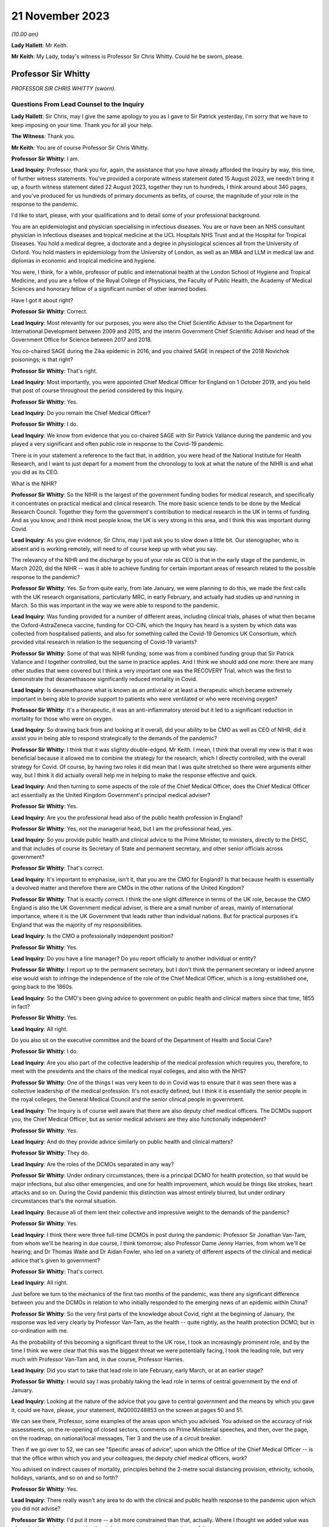 21 November 2023
================

*(10.00 am)*

**Lady Hallett**: Mr Keith.

**Mr Keith**: My Lady, today's witness is Professor Sir Chris Whitty. Could he be sworn, please.

Professor Sir Whitty
--------------------

*PROFESSOR SIR CHRIS WHITTY (sworn).*

Questions From Lead Counsel to the Inquiry
^^^^^^^^^^^^^^^^^^^^^^^^^^^^^^^^^^^^^^^^^^

**Lady Hallett**: Sir Chris, may I give the same apology to you as I gave to Sir Patrick yesterday, I'm sorry that we have to keep imposing on your time. Thank you for all your help.

**The Witness**: Thank you.

**Mr Keith**: You are of course Professor Sir Chris Whitty.

**Professor Sir Whitty**: I am.

**Lead Inquiry**: Professor, thank you for, again, the assistance that you have already afforded the Inquiry by way, this time, of further witness statements. You've provided a corporate witness statement dated 15 August 2023, we needn't bring it up, a fourth witness statement dated 22 August 2023, together they run to hundreds, I think around about 340 pages, and you've produced for us hundreds of primary documents as befits, of course, the magnitude of your role in the response to the pandemic.

I'd like to start, please, with your qualifications and to detail some of your professional background.

You are an epidemiologist and physician specialising in infectious diseases. You are or have been an NHS consultant physician in infectious diseases and tropical medicine at the UCL Hospitals NHS Trust and at the Hospital for Tropical Diseases. You hold a medical degree, a doctorate and a degree in physiological sciences all from the University of Oxford. You hold masters in epidemiology from the University of London, as well as an MBA and LLM in medical law and diplomas in economic and tropical medicine and hygiene.

You were, I think, for a while, professor of public and international health at the London School of Hygiene and Tropical Medicine, and you are a fellow of the Royal College of Physicians, the Faculty of Public Health, the Academy of Medical Sciences and honorary fellow of a significant number of other learned bodies.

Have I got it about right?

**Professor Sir Whitty**: Correct.

**Lead Inquiry**: Most relevantly for our purposes, you were also the Chief Scientific Adviser to the Department for International Development between 2009 and 2015, and the interim Government Chief Scientific Adviser and head of the Government Office for Science between 2017 and 2018.

You co-chaired SAGE during the Zika epidemic in 2016, and you chaired SAGE in respect of the 2018 Novichok poisonings; is that right?

**Professor Sir Whitty**: That's right.

**Lead Inquiry**: Most importantly, you were appointed Chief Medical Officer for England on 1 October 2019, and you held that post of course throughout the period considered by this Inquiry.

**Professor Sir Whitty**: Yes.

**Lead Inquiry**: Do you remain the Chief Medical Officer?

**Professor Sir Whitty**: I do.

**Lead Inquiry**: We know from evidence that you co-chaired SAGE with Sir Patrick Vallance during the pandemic and you played a very significant and often public role in response to the Covid-19 pandemic.

There is in your statement a reference to the fact that, in addition, you were head of the National Institute for Health Research, and I want to just depart for a moment from the chronology to look at what the nature of the NIHR is and what you did as its CEO.

What is the NIHR?

**Professor Sir Whitty**: So the NIHR is the largest of the government funding bodies for medical research, and specifically it concentrates on practical medical and clinical research. The more basic science tends to be done by the Medical Research Council. Together they form the government's contribution to medical research in the UK in terms of funding. And as you know, and I think most people know, the UK is very strong in this area, and I think this was important during Covid.

**Lead Inquiry**: As you give evidence, Sir Chris, may I just ask you to slow down a little bit. Our stenographer, who is absent and is working remotely, will need to of course keep up with what you say.

The relevancy of the NIHR and the discharge by you of your role as CEO is that in the early stage of the pandemic, in March 2020, did the NIHR -- was it able to achieve funding for certain important areas of research related to the possible response to the pandemic?

**Professor Sir Whitty**: Yes. So from quite early, from late January, we were planning to do this, we made the first calls with the UK research organisations, particularly MRC, in early February, and actually had studies up and running in March. So this was important in the way we were able to respond to the pandemic.

**Lead Inquiry**: Was funding provided for a number of different areas, including clinical trials, phases of what then became the Oxford-AstraZeneca vaccine, funding for CO-CIN, which the Inquiry has heard is a system by which data was collected from hospitalised patients, and also for something called the Covid-19 Genomics UK Consortium, which provided vital research in relation to the sequencing of Covid-19 variants?

**Professor Sir Whitty**: Some of that was NIHR funding, some was from a combined funding group that Sir Patrick Vallance and I together controlled, but the same in practice applies. And I think we should add one more: there are many other studies that were covered but I think a very important one was the RECOVERY Trial, which was the first to demonstrate that dexamethasone significantly reduced mortality in Covid.

**Lead Inquiry**: Is dexamethasone what is known as an antiviral or at least a therapeutic which became extremely important in being able to provide support to patients who were ventilated or who were receiving oxygen?

**Professor Sir Whitty**: It's a therapeutic, it was an anti-inflammatory steroid but it led to a significant reduction in mortality for those who were on oxygen.

**Lead Inquiry**: So drawing back from and looking at it overall, did your ability to be CMO as well as CEO of NIHR, did it assist you in being able to respond strategically to the demands of the pandemic?

**Professor Sir Whitty**: I think that it was slightly double-edged, Mr Keith. I mean, I think that overall my view is that it was beneficial because it allowed me to combine the strategy for the research, which I directly controlled, with the overall strategy for Covid. Of course, by having two roles it did mean that I was quite stretched so there were arguments either way, but I think it did actually overall help me in helping to make the response effective and quick.

**Lead Inquiry**: And then turning to some aspects of the role of the Chief Medical Officer, does the Chief Medical Officer act essentially as the United Kingdom Government's principal medical adviser?

**Professor Sir Whitty**: Yes.

**Lead Inquiry**: Are you the professional head also of the public health profession in England?

**Professor Sir Whitty**: Yes, not the managerial head, but I am the professional head, yes.

**Lead Inquiry**: So you provide public health and clinical advice to the Prime Minister, to ministers, directly to the DHSC, and that includes of course its Secretary of State and permanent secretary, and other senior officials across government?

**Professor Sir Whitty**: That's correct.

**Lead Inquiry**: It's important to emphasise, isn't it, that you are the CMO for England? Is that because health is essentially a devolved matter and therefore there are CMOs in the other nations of the United Kingdom?

**Professor Sir Whitty**: That is exactly correct. I think the one slight difference in terms of the UK role, because the CMO England is also the UK Government medical adviser, is there are a small number of areas, mainly of international importance, where it is the UK Government that leads rather than individual nations. But for practical purposes it's England that was the majority of my responsibilities.

**Lead Inquiry**: Is the CMO a professionally independent position?

**Professor Sir Whitty**: Yes.

**Lead Inquiry**: Do you have a line manager? Do you report officially to another individual or entity?

**Professor Sir Whitty**: I report up to the permanent secretary, but I don't think the permanent secretary or indeed anyone else would wish to infringe the independence of the role of the Chief Medical Officer, which is a long-established one, going back to the 1860s.

**Lead Inquiry**: So the CMO's been giving advice to government on public health and clinical matters since that time, 1855 in fact?

**Professor Sir Whitty**: Yes.

**Lead Inquiry**: All right.

Do you also sit on the executive committee and the board of the Department of Health and Social Care?

**Professor Sir Whitty**: I do.

**Lead Inquiry**: Are you also part of the collective leadership of the medical profession which requires you, therefore, to meet with the presidents and the chairs of the medical royal colleges, and also with the NHS?

**Professor Sir Whitty**: One of the things I was very keen to do in Covid was to ensure that it was seen there was a collective leadership of the medical profession. It's not exactly defined, but I think it is essentially the senior people in the royal colleges, the General Medical Council and the senior clinical people in government.

**Lead Inquiry**: The Inquiry is of course well aware that there are also deputy chief medical officers. The DCMOs support you, the Chief Medical Officer, but as senior medical advisers are they also functionally independent?

**Professor Sir Whitty**: Yes.

**Lead Inquiry**: And do they provide advice similarly on public health and clinical matters?

**Professor Sir Whitty**: They do.

**Lead Inquiry**: Are the roles of the DCMOs separated in any way?

**Professor Sir Whitty**: Under ordinary circumstances, there is a principal DCMO for health protection, so that would be major infections, but also other emergencies, and one for health improvement, which would be things like strokes, heart attacks and so on. During the Covid pandemic this distinction was almost entirely blurred, but under ordinary circumstances that's the normal situation.

**Lead Inquiry**: Because all of them lent their collective and impressive weight to the demands of the pandemic?

**Professor Sir Whitty**: Yes.

**Lead Inquiry**: I think there were three full-time DCMOs in post during the pandemic: Professor Sir Jonathan Van-Tam, from whom we'll be hearing in due course, I think tomorrow; also Professor Dame Jenny Harries, from whom we'll be hearing; and Dr Thomas Waite and Dr Aidan Fowler, who led on a variety of different aspects of the clinical and medical advice that's given to government?

**Professor Sir Whitty**: That's correct.

**Lead Inquiry**: All right.

Just before we turn to the mechanics of the first two months of the pandemic, was there any significant difference between you and the DCMOs in relation to who initially responded to the emerging news of an epidemic within China?

**Professor Sir Whitty**: So the very first parts of the knowledge about Covid, right at the beginning of January, the response was led very clearly by Professor Van-Tam, as the health -- quite rightly, as the health protection DCMO, but in co-ordination with me.

As the probability of this becoming a significant threat to the UK rose, I took an increasingly prominent role, and by the time I think we were clear that this was the biggest threat we were potentially facing, I took the leading role, but very much with Professor Van-Tam and, in due course, Professor Harries.

**Lead Inquiry**: Did you start to take that lead role in late February, early March, or at an earlier stage?

**Professor Sir Whitty**: I would say I was probably taking the lead role in terms of central government by the end of January.

**Lead Inquiry**: Looking at the nature of the advice that you gave to central government and the means by which you gave it, could we have, please, your statement, INQ000248853 on the screen at pages 50 and 51.

We can see there, Professor, some examples of the areas upon which you advised. You advised on the accuracy of risk assessments, on the re-opening of closed sectors, comments on Prime Ministerial speeches, and then, over the page, on the roadmap, on national/local messages, Tier 3 and the use of a circuit breaker.

Then if we go over to 52, we can see "Specific areas of advice", upon which the Office of the Chief Medical Officer -- is that the office within which you and your colleagues, the deputy chief medical officers, work?

You advised on indirect causes of mortality, principles behind the 2-metre social distancing provision, ethnicity, schools, holidays, variants, and so on and so forth?

**Professor Sir Whitty**: Yes.

**Lead Inquiry**: There really wasn't any area to do with the clinical and public health response to the pandemic upon which you did not advise?

**Professor Sir Whitty**: I'd put it more -- a bit more constrained than that, actually. Where I thought we added value was where having a doctor or a scientist giving an opinion was going to be useful.

We were flooded with requests, many of which in my view were actually about policy, and we tried to avoid those areas. So the question really should always be: why does a doctor or a scientist need to answer this? And if the answer was "it's not obvious it needs to go to them", we tried to encourage other people to do it, remembering that in total, at the absolute peak, the office had less than 20 people in it, including myself and the DCMOs. So we had to constrain what was done. But we could range wherever we felt public health, clinical advice or science was relevant.

**Lead Inquiry**: But by and large, requests from central government were required to be responded to, there wasn't a question of the CMO saying, "This is an area upon which I'm simply not going to advise, albeit it's an area of public health or clinical importance"?

**Professor Sir Whitty**: Quite frequently we would say, "This is an area that doesn't look appropriate for us". This wasn't because we thought it was wrong, we just thought we were not the right people to give the advice.

**Lead Inquiry**: You worked also very closely with expert advisory groups, with scientific and medical colleagues in government, with PHE, and so on and so forth. Did you attend a vast number of central government meetings?

**Professor Sir Whitty**: Yes.

**Lead Inquiry**: If we could have your fourth statement, INQ000251645, at page 61, we can see there at paragraph 6.2 a description of the sorts of meetings that you attended: COBR (M), COBR (O), Cabinet as required, the MIGs and, over the page, Covid-S, Covid-O, the "quad" meetings, meetings of course with the Secretary of State for Health and Social Care, and a multitude of other meetings with the Prime Minister and his advisers and with UK CMOs.

Focusing just for a moment on the Department of Health and Social Care, did you meet formally throughout the period of the pandemic with the Secretary of State for Health and the permanent secretary?

**Professor Sir Whitty**: I did.

**Lead Inquiry**: I think you met around about 233 times according to your statement. Did the CMO therefore, yourself, did you formally feed, therefore, into the DHSC decision-making process? So were you part of the functional structure within the DHSC by which it responded to the pandemic?

**Professor Sir Whitty**: Where a clinical, scientific or public health opinion was needed, yes.

**Lead Inquiry**: Were you therefore what was known as "silver" within the command structure within the DHSC?

**Professor Sir Whitty**: I think that makes it sound slightly different to how I, at that time, perceived it, but I was the person who chaired the technical meetings, which collected and gave technical advice to the Secretary of State at various points along the path of the pandemic, particularly at the stage where there were regional approaches to the Covid pandemic.

**Lead Inquiry**: All right.

We will see in due course that you were also responsible for the clinical alert system or at least for promoting the use of that system and for the sending out of alerts throughout England in relation to the pandemic.

Did you also meet with a number of experts and scientific and medical peers internationally?

**Professor Sir Whitty**: I did, I met with many.

**Lead Inquiry**: Did you meet repeatedly with officials from the World Health Organisation?

**Professor Sir Whitty**: I did, including going to the World Health Organisation and meeting the Director-General.

**Lead Inquiry**: Some have suggested that there was a general failure on the part of England and the United Kingdom to liaise sufficiently with overseas experts, with other countries, with other systems that were responding in their own ways to the pandemic. Did you in fact keep yourself extremely well informed throughout the pandemic as to how other countries were responding and also as to the technical and scientific medical information which they were accruing?

**Professor Sir Whitty**: We did, and we were absolutely dependent on that. And I would say there were kind of three levels of interaction: there were bilateral meetings I had with particular experts at particular times; there were meetings of groups where -- for example, the World Health Organisation would organise a group of people to come together and give advice from all around the world, as an efficient way of passing on information; and then there were either publications or indirect links, because many people in the UK have very good international links, and then they would feed in to us. So we were getting information internationally from multiple routes and, as I say, were dependent on it.

**Lead Inquiry**: Do you consider that the system of international collaboration worked extremely well?

**Professor Sir Whitty**: I think against what was realistic, given that at any given time there was usually several countries that were actually at the leading edge and where their experts were working flat out, I think it worked as well as reasonably could be expected.

**Lead Inquiry**: So will you give us, please, then, some indication of the areas in which you were particularly assisted, the emergence of the Delta wave in India, or the Omicron wave in South Africa?

**Professor Sir Whitty**: At each one of the waves inevitably we got our first information from people in-country. Sometimes, for example with the Omicron wave, with the Delta wave, I and my colleagues had direct bilateral discussions, and they were extremely generous with senior scientists in those countries. And in the original Wuhan wave we had some direct interactions but a lot more indirect. And of course we relied for our early understanding of this on Chinese science and then subsequently science from other countries, for example Italy. In time we ended up having multiple routine groups of scientists across Europe, colleagues from the US, Australia, New Zealand, for example, there were many different groupings, but they were -- these were all ways of us sharing information bilaterally. And of course when we had the Alpha wave, which was first detected in the UK, most countries wanted to get information from the UK, and we tried again to provide that both bilaterally and in multilateral fora.

**Lead Inquiry**: So on that occasion the information flow was the other way?

**Professor Sir Whitty**: Yes.

**Lead Inquiry**: You have in your statement provided some details of the number of meetings that you attended. I believe you had around 44 meetings between January 2020 and July 2020 with the representatives of other countries, and between August 2020 and February 2022 you participated in a further 107 international meetings, we presume multilateral meetings?

**Professor Sir Whitty**: That's correct. But it's also important to stress that a lot of information in medicine is passed on in written form, by papers, by emails, by alerts of different sorts. So this is only -- the direct meetings were only part of the way we were learning from the international experience.

**Lead Inquiry**: You have described how you were the chair of SAGE. You were of course the co-chair with Sir Patrick Vallance. Was he the principal chair of SAGE?

**Professor Sir Whitty**: We agreed at the beginning that it would be much more efficient for one person to actually chair the meetings if they were present, and Sir Patrick was at virtually all of them. So he chaired them. Occasionally I would chair them if he wasn't there. But we would agree agendas, agree minutes, and, I think most importantly actually, try accurately to reflect the output of SAGE to policymakers together, as co-chairs, and to agree what we -- where we felt the centre of opinion at that point in time was.

**Lead Inquiry**: We're going to come and look at that process by which advice and information from SAGE was funnelled through yourself and Sir Patrick to central government in a moment, but just focusing on your overarching approach to SAGE and your working relationship with Sir Patrick, did you try to formulate a common position in relation not just to the funnelling of advice from SAGE but to the technical advice that you both gave to government?

**Professor Sir Whitty**: Yes. And I think it's important to, in a sense, differentiate. I felt I had two roles with SAGE. In one role I was actually a member of SAGE and had expertise in areas that were complementary to other people and gave an opinion as myself, if you wish, as an expert in this field. But once the agreement had been made and the minutes were agreed and we'd agreed where the central position was, I would then try accurately to reflect the views of SAGE as a body rather than my own views, because I thought that was -- otherwise, in a sense, why have the extraordinarily effective, in my view, model of SAGE sitting on top of expert committees, sitting on top of a large scientific effort, so funnelling up. So very much once we had agreed a SAGE position, that was Sir Patrick's position and that was my position.

**Lead Inquiry**: It's self-evident that the ramifications of this epidemiological and public health crisis were enormous, these were difficult and nuanced issues, there must have been room for a wide spectrum of advice to be given; was it not in practice quite difficult to ensure that yourself and Sir Patrick were singing always from the same hymn sheet?

**Professor Sir Whitty**: Well, I mean, I think we spent -- firstly, the SAGE process of course helped because a lot of discussions were had in that group and different ideas could then be tested more widely. Where we were unsure or where we were having to give advice in advance of SAGE or in an area where SAGE was unlikely to work, we did everything we could to have our discussions before we gave the advice to ensure that we'd thrashed it out and had a common position to put to the Prime Minister or other ministers as needed.

**Lead Inquiry**: You will be aware from the evidence given by Sir Patrick Vallance that in his book Jeremy Farrar observed that there was a friction, a tension perhaps, one between waiting and wading in, between yourself and Sir Patrick in those early weeks of January and into February of 2020.

Did he overstate the position? Was there a degree of difference between you?

**Professor Sir Whitty**: Well, Sir Jeremy, who is a good friend and colleague, had a book to sell and that made it more exciting, I'm told. My own view was that actually the differences were extremely small, and the main one, and Sir Patrick I thought put it very well, was that I saw as part of my role within SAGE, as -- and this is my first role -- as an individual, to reflect some of the very significant problems, for particularly areas of deprivation, I saw from many of the actions that we were taking in terms of what was going to be advised to ministers to consider for what they did next.

And I think that was an appropriate thing for me to do, and Sir Patrick also thought it was appropriate. Inevitably it meant that we appeared to have slightly different starting points in SAGE, but the end product was the SAGE view and we reflected the SAGE view when we went to ministers. Which was, in my view, the correct way to do it.

**Lead Inquiry**: You refer in your own statement to the fact that there are risks associated with undercalling a crisis, for example missing the start of a major epidemic or failing to get ahead of it, and overcalling, so leading, I suppose, to multiple false alarms.

Sir Patrick, in his dairies, and again Jeremy Farrar in his book, refer to a tendency on your part to be perhaps more cautious than Sir Patrick, to a tendency to wait, perhaps with the experience of your long and highly distinguished career in this field, to wait to see how things pan out, that -- to recognise that you've seen it all before and we must be cautious and wait to see what the data tells us. Would you agree that, by contrast to Sir Patrick, that was more the stance that you took?

**Professor Sir Whitty**: I think we should be very careful of the narcissism of small differences here. The differences were small, but my -- I did have a stronger concern, I would say, than some, that the biggest impacts of everything we did, and I was confident we were going to have to do them to be clear, but when we started the disadvantages of all the actions, not just full lockdown but other actions before that, for example what was initially called cocooning and then shielding, as an example, stopping schooling is another, the biggest impacts of those would be in areas of deprivation and those in difficulties and those living alone and so on. So I was very aware that we essentially had two different things we were trying to balance, the risk of going too early, in which case you get all the damages from this with actually fairly minimal impact on the epidemic, and the risk of going too late, in which case you get all the problems of the pandemic running away.

Now, as we will I'm sure come on to, my view is, with the benefit of hindsight, we went a bit too late on the first wave, and I've been clear about that for some time. We can come on to the reasons for that. But the idea that there was not some tension between those two and that you could somehow go without cost earlier than was needed I think was incorrect.

And again, everyone around the SAGE table would have agreed with that position. The degree of weighting -- I'm talking here in terms of putting weight, rather than wait as in time -- between those two inevitably varied a bit between people and I was probably further towards: let's think through the disadvantages here before we act, and also in making sure that in giving my advice that ministers were aware of both sides of the equation.

**Lead Inquiry**: You've referred there to the very well known harmful consequences of intervention, to the damage done economically, societally, by non-pharmaceutical interventions. Were those issues not, however, something better for government to resolve, these being intensely political decisions, as opposed to the CMO, who of course is primarily concerned with public health and clinical matters? Were you entitled to weigh up the adverse consequences of early intervention when advising on public health and clinical matters?

**Professor Sir Whitty**: So the point you make is absolutely correct. I was not only entitled but should have and did weigh up the negative aspects from a public health point of view. It was no part of my job, nor did I ever do this, to say: what are the wider economic, what are the wider social, what are the wider geopolitical questions? That was not my job.

**Lead Inquiry**: Sorry, I'm going to interrupt, please try to go a little slower.

**Professor Sir Whitty**: Apologies.

So let us take some practical examples. The question of someone who goes into shielding before need and then ends up with loneliness, depression and so on, that is a clinical and public health problem. The problem of someone living on the borderlines of deprivation pushed over the edge into deprivation is a public health problem. Questions of the wider economy are not a public health problem and were not for me, but the first two in my view firmly are within the realms of public health, and I don't think any public health expert would disagree that they are, they might disagree on the exact approach I or others took but I think the principle that those are firmly within the scope of public health I think is widely accepted.

**Lead Inquiry**: Inherent in this system, in this process, and in the government's response, is this very difficult balance between the public health obligation to reduce mortality, directly and indirectly, to stop the number of deaths, stop the number of indirect deaths that might be brought about by, for example, a collapse in the NHS system, against the harmful indirect societal consequences of intervention.

In those early days, in January and February, was there not a greater need to get on top of the first side of the balance, to make sure that in public health and epidemiological terms everything had to be done to reduce direct and indirect mortality, as opposed to focusing on the indirect consequences of intervention?

**Professor Sir Whitty**: Well, I think that one of the problems with that argument is if you get -- up to and including the beginning of certainly March, we didn't have any mortality in the UK, and we'd only just in fact heard evidence of internal transmission. There then is a very difficult period, really from the beginning of March till the 16th and then 23 March, where the exact point along that path where the intervention should happen was a matter for legitimate technical debate from a public health point of view. Then after that there is a wider set of discussions, exactly as you say, on the wider impacts on the economy and society. Which are not for me, SAGE or others, this was not our role.

But in those, you know, those technical questions, what we should actually give in terms of the public health advice, you had to actually give both sides of that advice.

Let me give an example in a slightly different way, if I can try and make this clearer. If as a doctor you only say to someone "You need an operation", and you don't lay out to them all the things that will potentially go wrong with this operation, even if you think personally it's the right thing to do, you are failing in your medical role. In fact, if it came to a court, there would be a direction on that from the legal profession. So it is important that when giving advice you give advice on both sides of the equation. That is central, in my view. Additionally, you have to actually think through the public health implications.

One of the problems I had in thinking this through was I think some people were thinking that this was just a matter of getting through a few weeks and then we're out and then it's all fine. My view was you had to think about this over the course of the epidemic as a whole, and that was clearly going to go on for a lot longer, hence why we put so much emphasis, for example, on research. My view was always that you were only going to get to a situation you would not have to consider NPIs, for the sake of argument, once you'd got medical countermeasures, so vaccines, drugs and other areas, and that was going to take some time, so you had to be able to do whatever you were doing for the period of time until, essentially, the cavalry came over the hill in the form of medical science.

**Lead Inquiry**: In that period before it became apparent that there were cases and then, subsequently, deaths in the United Kingdom, there are references to you in the email correspondence with government and also in meetings referring to the risks of overreaction. On 23 March, as late as 23 March, in a meeting with the Prime Minister, you were reported by Imran Shafi in his notes of that meeting to have said "Overreacting will have impact".

So I want to ask you: to what extent did the need for the accumulation of data, to be sure about what the position was, knowing the lie of the land before systemically the country reacted, impacted your decision-making or rather your advice?

**Professor Sir Whitty**: My advice was -- by the time that SAGE had advice my advice was the advice of SAGE, and the advice of SAGE at this point was extremely clear: that without action we were going to be in very deep trouble. And they'd said that from the 16th onwards really, in my view, extremely clearly.

You know, it is important that if you're -- you know, in giving advice, that the downsides of the advice are also laid out. That is good medical practice. It's also actually, as it happens, good civil service practice. That is what you should do. It doesn't mean you do not think that the action should occur. And in my view, by the time we got to the 23rd, the options available to ministers, unless they wished to see very heavy loss of life, were pretty narrow actually. But they needed to be aware of the downsides nevertheless.

**Lead Inquiry**: There is obviously a difference between advising on the downsides of a variety of options, different courses that could be taken, and a general appeal not to overreact, and it's that latter issue that I want you to address, please.

Did you, during that time, January, February, March, call the risks of overreacting? Did you call out that there was a danger that if the country went too soon, too rapidly, there would be other -- perhaps indirect but other significant consequences?

**Professor Sir Whitty**: Well, I can only in a sense repeat what I've previously said. I was certainly not in any way deviating from the position of SAGE. That was the position of SAGE, we'd agreed it, and that was clear that the view of SAGE was if you wish to avoid loss of life you were going to have to act. It is certainly the case that you need to be clear that there are going to be downsides to that action, and indeed if you didn't give that advice, when the downsides emerged, which they surely would, then the ministers involved would be much more likely, in my view, to reverse position. So they need to have a firm foundation when they take an advice that this is -- if you wish to reduce loss of life, this is a path down which you are going to have to choose a number of very, very unpalatable options, but be aware of the fact that there are downsides, we are telling you that now, don't say in two months "I didn't know that", this is what the situation is now.

That, in my view, is an appropriate way to give advice. And I don't -- again, I doubt any doctor listening to this or any civil servant listening to this would disagree that is the appropriate way in which you give advice to a patient and it's the appropriate way to give advice to a minister. That's the correct thing to do.

**Lead Inquiry**: You've referred, Sir Chris, a couple of times now to the fact that you were merely relaying the position of SAGE. Did SAGE itself warn against the dangers of overreaction in those weeks from late January to early March?

**Professor Sir Whitty**: I don't think that I would have used the phrase and certainly SAGE would have used the phrase "overreaction"; what we'd have said is "Here are some downsides, and these are things you need to be aware of". And, you know, again to go back to my earlier point, the differences between different people on SAGE on this were not of "Are these downsides there?", et cetera. All of these things were agreed. There was some difference as to the degree of weighting people would put on them, but I don't think that was inappropriate. You know, again, it's important there is a serious debate about these things before a central position is put forward.

**Lead Inquiry**: Of course there is a debate and of course individual epidemiologists and advisers would naturally differ as to the speed with which the system was required to react, whether or not steps should be taken, whether or not further data should be accumulated and a better understanding accrued. But the material does appear to suggest that you were prominent in calling out the risk of overreaction, and that, as Sir Patrick Vallance has suggested, you were more cautious than others in wanting to wait to see how things would eventuate.

**Professor Sir Whitty**: So I've --

**Lead Inquiry**: Is that fair?

**Professor Sir Whitty**: No. I've rejected and I will continue to reject your characterisation of this as "overreaction", because that implies I thought in a sense the action should not happen. What I thought should happen is that people should be aware that without action that very serious things would occur, but the down sides of those actions should be made transparent. I don't consider that's incorrect, and I actually don't think that that was -- and, you know, Sir Patrick was in a sense saying exactly that, that the advice we gave was identical but the debate we had about this was how do we actually get the balance of these clearly in front of people. And that's an appropriate thing to do.

**Lead Inquiry**: In principle, and obviously you've explained very clearly what your position was, but in principle, if generically the response of government was too cautious or the advice that was given was too cautious, can that in the field of pandemics, in the field of epidemiological study, lead to government responses being behind the curve? So, putting it another way, antithetic to the notion of which the Inquiry has heard quite a bit, that when dealing with pandemics, the precautionary principle demands that you go early and you go hard?

**Professor Sir Whitty**: So I think that some of the evidence to the Inquiry on the precautionary principle misunderstands it quite profoundly actually.

So the precautionary principle is useful if you're dealing with something where there are, for practical purposes, no downsides, or very minimal downsides relevant to the advantages, in which case the argument has got to be: well, just go ahead and do it.

So an obvious example was advice to people to wash their hands. There is no downside to do that, it's a good thing to do. The more you get into things where there is significant cost -- I do not mean that in an economic sense, I mean cost to individuals, cost to families, in terms of their health, mental health and so on -- the less you can say, "Well, it's just a precautionary principle, I'm going to impose this on you just in case"; that's not an appropriate understanding of what precautionary principle is or should be.

**Lead Inquiry**: You gave a presentation at the Royal College of Physicians on 12 February, and if we could just have up a note of what you said, INQ000274050.

I'm bound to say, you expressed in beautiful language, Professor, the dichotomy that was faced both by you and of course by the system generally when dealing with this pandemic, by saying these words:

"And then we will come out the other side and at the other side one of two things will happen ... either I will be with [some colleagues] in front of the committee or inquiry explaining why it is that we failed to prepare adequately for this armageddon (which actually would not be an armageddon) [I think that was a technical explanation] or we will be sitting in front of the committee saying why did you spend all this money on an epidemic which never happened. Those are the two solutions and I am basically ready for either of them."

Is that -- obviously this is an excellent demonstration of gallows humour, Professor, but does that reflect, do you think, fairly the dichotomy which is faced, which was faced by you and your colleagues and by the government?

**Professor Sir Whitty**: Well, I think it's important to put some context on this. I actually stand by what I said but I'm going to explain it. And, I should say, here we are, so this was not an entirely unfair thing to say.

The -- I was giving a talk to the medical profession at a point where we were over two weeks, I think from memory, before the first internally transmitted case in the UK, more than three weeks before the first death in the UK, and in fact before the first death in Europe from Covid. So my point at this stage to them was -- this in a sense was part of a two-hour briefing in which I and colleagues were laying out the science and saying "We're going to have to do a lot of things here, many of which are going to be difficult", and if you actually watch my whole talk I think it's pretty clearly a kind of eve of battle talk to people, a "Brace yourself, and this is already difficult, it's going to get harder, and it may be that at the other end we'll decide that we shouldn't have done all those things and this was an overreaction, but the fact is we've got to do them".

By this stage, for example, I'd already committed public money to doing research on Covid, that decision was already taken, and a variety of other things were already in train that were causing significant difficulties to colleagues in other bits of the health service.

So in my view this was in a sense saying yes, we've got to act, but be aware of the fact that that this could go -- even at that point I think I was increasingly doubtful about that, but this could go either way.

**Lead Inquiry**: The reference to spending all the money on an epidemic which never happens is, of course, another way of describing overreaction?

**Professor Sir Whitty**: That I would go -- you know, you're trying to ascribe discussions in mid-March to a point where I was trying to explain a rather different set of things to the medical profession in early to mid-February --

**Lead Inquiry**: Indeed.

**Professor Sir Whitty**: -- which was a very different set of circumstances.

**Lead Inquiry**: By that date, 12 February, you were of course aware of what is known as the Report 4 from Imperial College London of 10 February which described the overall case fatality rate in all infections, both symptomatic and asymptomatic, for this emerging coronavirus as approximately 1%, so the death rate overall was 1%.

And SPI-M-O, the Inquiry has heard evidence about this, had reported on 10 February, again two days before, that:

"It is a realistic probability that there is already sustained transmission in the [United Kingdom], or that it will become established in the coming weeks."

In light of the information made available to you, my question therefore is: in the application of that balance to which you refer, was it not already clear by 10 February which way that balance surely had to be operated?

**Professor Sir Whitty**: Well, by this stage I was doing the great majority of my work and my team's work around this. We were putting a large amount of time into communicating it, putting resources into it, trying to get the medical profession ready for it, at a point where, in my view, we were moving increasingly far away from a probability this could go back to nothing, but we weren't yet at a point where we could say that definitively. We were still a long way away from, for example, the WHO declaring a pandemic. And as I say, we did not at this stage and did not for some time in fact have internal transmission.

So the statement by SPI-M-O that we would probably at some point have it, I'm paraphrasing, I thought was a reasonable one. That didn't mean that we had it at that point in time.

And I think it is also important to recognise that it would have been wrong to swing the whole of the medical profession over to this. Even at the height of the pandemic more people died of causes not Covid than died of Covid. Every one of those deaths is tragic on both of those sides.

**Lead Inquiry**: Of course.

Can we now look, please, Professor, at an entirely separate subject, by way of trying again to put into place some of the important building blocks.

You met regularly, did you not, with the CMOs of the other United Kingdom nations? That was obviously envisaged by the system, the system requires that there be regular and significant collaboration with the CMOs from the other nations.

Did you start to work with them significantly from a very early point in the chronology?

**Professor Sir Whitty**: Yes, and, I mean, I -- obviously the four UK CMOs, or maybe not obviously, work closely together in any case but we all saw this as a shared threat to the four nations of the United Kingdom.

We came from slightly different disciplinary backgrounds. That was an advantage. So, you know, to re-stress, having different opinions and different backgrounds and different approaches is a strength, not a weakness. And it allowed us to make sure that the advice we were giving ministers, from a technical point of view, remained as aligned as possible. Ministers then obviously could take different political decisions. And that remained the case all the way through.

I would like to pay great tribute to the other CMOs and DCMOs in the four nations. I think we worked together collectively as a team quite effectively throughout. Very effectively actually.

**Lead Inquiry**: I think you met around about -- well, according to your statement, 274 times?

**Professor Sir Whitty**: That's true, and we were messaging each other in between those and so on, so it was a very close interaction.

**Lead Inquiry**: No doubt you gave advice collectively?

**Professor Sir Whitty**: We gave advice collectively where there were important issues that -- so we gave advice collectively under a number of circumstances. The most important one was where we thought there was an issue of great public importance where we wanted to signal to the public that this was a collective view. Shall I give an example of that?

**Lead Inquiry**: Please.

**Professor Sir Whitty**: So, for example, when schools were going back, we wanted to give a collective view about the risk/benefit in a very clear way to the general public and to teachers and staff members, we wanted to give a clear view about vaccination of children, and we gave those views as a collective because our view was, as a collective, in a sense we were demonstrating this was not just one person's opinion, this was a general opinion of the profession, as represented by the chief medical officers. And in some cases we did it collectively also with the deputy chief medical officers.

**Lead Inquiry**: So you were doing it not just to aid collective decision-making for trans UK matters, but to make a strong collective public statement?

**Professor Sir Whitty**: Correct. And then sometimes we would get other senior clinicians from other areas to do this as well. And I think one bit of that, which I think -- I hope the Inquiry will find useful, we collectively wrote a report to our successors, along with Dame Jenny Harries in her new role and also Steve Powis from the NHS, to say: this is our professional opinion on the technical matters. Fully saying, to be clear, that the narrative of the Inquiry -- the narrative of the pandemic will come from this Inquiry, but we wanted to have a collective view to whoever was next having to face a pandemic in the UK, here's what we learned from this.

**Lead Inquiry**: Can you recall any significant scientific disagreements between you, albeit I'm sure there were times that you were testing each other's thinking and testing the conclusions that the others might have reached but any significant disagreements?

**Professor Sir Whitty**: Not that I can recall. I think there were several points where we had to chew something over quite hard to reach a collective view, but these were usually things which were in practice 49%/51% calls, where it's not really clear what to do and there is a legitimate spread of opinion and we wanted to, when we gave our collective view, be pretty confident that we were giving one that we could all sign up to and felt comfortable with and we'd thought through the pros and cons of that. But I don't think there were any on a -- from a technical point of view. The most difficult one tended to be on borders.

**Lead Inquiry**: And you gave advice on borders, balancing risks and benefits in education, of course vaccination, dosing schedules --

**Professor Sir Whitty**: All of these.

**Lead Inquiry**: -- clinical trials and also winter challenges --

**Professor Sir Whitty**: Exactly.

**Lead Inquiry**: -- challenges faced by all the nations.

There has been some suggestion from some quarters that there was an absence of proper collaboration on the clinical medical front with the devolved administrations. Do you consider that there was in fact the closest of collaboration with all four nations?

**Professor Sir Whitty**: Well, I mean, just commenting on the areas where I was involved, there are many others, I think the CMOs demonstrably did a lot together. The different public agencies did a lot together and, for example, the issues around PPE were agreed on a four nations basis, usually at a technical level. The presidents of the royal colleges, with whom I met regularly, are on a UK-wide basis principally, some of them are more Scottish-based or English-based, for example, but they are UK-resourced, so -- and the General Medical Council which is involved in some of these is a UK body, so we were working as -- from a purely professional, technical point of view, clinical and public health, in my view very closely all the way through and at multiple levels, and this carried on all the way through the system.

That doesn't mean that there weren't different and perfectly legitimately different responses to the pandemic at an operational or political and other areas, so I'm not claiming this was identical across the UK, it clearly wasn't, but I think at a technical level we did whatever we could to ensure that the advice was shared and also tested across the UK, and I think that was actually a real strength.

**Lead Inquiry**: As a matter of interest, it's obvious that there were, well, a very large number of meetings from that process, do you recall whether or not your various

meetings with the other UK CMOs were minuted?

**Professor Sir Whitty**: We had -- essentially we met in kind of three different

ways. There were some -- there was just informal

discussions, there were formal things where we were

trying to come to a decision, and essentially that

either ended up with a minute or it might end up with

a joint letter, but that essentially is the minute of

"these are the positions we've taken". And then there

were discussion groups, of which the most -- probably

the most prominent was something called the senior

clinicians group, which I chaired, and that didn't just

have CMOs, it also had people from the NHS at some

points, it had chief nurses and others, so this was very

much not a decision-making -- it was for just people to

share information principally. But these were --

you know, where a decision was taken then there would be

a formal record of it, and that I think was the key

point about this.

**Lead Inquiry**: Moving on to another part of the system, Public Health

England. You say in your statement that, because you

were asked to comment on the effectiveness of Public

Health England, that it did play to its considerable

scientific strengths in January and February, and January 2020 onwards. In terms of the formality of                      24           of course we remind ourselves that it was in January

that it created, at great pace, a PCR diagnostic test for SARS-CoV-2, but that operationally it struggled thereafter to scale up the system of testing based upon the diagnostic test that it had invented; is that a fair summary?

**Professor Sir Whitty**: That is a fair summary.

**Lead Inquiry**: There has in fact been a great deal of evidence before this Inquiry that there was a wholescale absence of a sophisticated scaled-up test, trace and isolate system in the United Kingdom at the beginning of 2020. You must have reflected long and hard on this issue. To what do you ascribe that absence?

**Professor Sir Whitty**: I think that in a sense there's two levels of it. The countries which were best able to scale up, particularly using their public system, and I'm going to use South Korea as a proxy for that but there were others, had had very significant investment in public health infrastructure. In the case of South Korea, and I discussed this with colleagues from South Korea, it was after they had a bad -- a bad experience with MERS, and they thought they wanted to beef things up, and they did. And in the case of Germany, which took a slightly different approach, they used their very strong industrial base to be able to do that.

Absent either public investment over some period of time, you can't just switch this on at short notice, or an industrial base well designed for it. It was much more difficult.

There were a number of other reasons, and in a sense, I think, this is probably not the moment to go into them in great depth, but those were major barriers to it. I think there were also some issues about how -- the interrelationship with the NHS laboratory system but I'm not really the person to answer questions on that.

**Lead Inquiry**: We've heard some evidence about the multitude of small laboratories which were perhaps institutionally incapable of being scaled up. You must have -- well, of course you were absolutely well aware of the absence of such a system in January 2020. Your understanding shows of course also, doesn't it, that you were well aware of how other countries were responding, of course you were on top of the detail of what other governments and countries were doing to respond to the pandemic?

**Professor Sir Whitty**: Yes.

**Lead Inquiry**: Was the CMO consulted during the course of the pandemic on the decision to disband Public Health England?

**Professor Sir Whitty**: I don't recall being consulted either formally or informally, I think it was sort of told that this was going to happen. My view was my colleagues from Public Health England did this extraordinarily professionally. I think there were arguments either way in terms of splitting off the public -- the health protection system from the rest of it, and, you know, I actually think the UKHSA system that's been created is a very good one, but this wasn't a situation where I was sort of sitting down in meetings and saying "Shall we lead to this change?" That was not part of what I was doing. And to be fair, I don't think it was necessarily a good reason why I would have been, because that was a structural question not really a clinical or a public health one in the ordinary sense.

**Lead Inquiry**: All right.

Can we now look, please, at SAGE, of course the Scientific Advisory Group for Emergencies, which you co-chaired.

You say, again rather pithily, in your statement that as co-chair of SAGE you're likely to be biased in its favour and that it's not obvious to you what an alternative better mechanism for the provision of scientific advice would be.

Were you aware of how other countries had set up their scientific advisory systems?

**Professor Sir Whitty**: Yes, so because I'd been a Chief Scientific Adviser in government during several emergencies of different types, including being Government Chief Scientific Adviser for a short while on an interim basis, I'm -- was well aware of systems around the world going into the pandemic. And we've also -- Sir Patrick and I have had the privilege of talking to a lot of our colleagues from other nations about their systems from around the world. And there are many good systems. So the fact that we have the SAGE system was not something where we were doing it in ignorance of all alternatives. In general, and I think most people certainly in Europe would agree with this, the UK system of integration of science into government, in my view, still is short of where it should be, arguably by some distance, but in fact it is better than a large number of our neighbours. We do at least have a network of Chief Scientific Advisers, we do have the SAGE mechanism, we do have a very empowered and rightly empowered Government Chief Scientific Adviser.

So I think the SAGE system had some pluses and minuses but, as I say, I couldn't see another system internationally where you looked at that and said "If only we'd had that, we'd have been in much better shape".

**Lead Inquiry**: Just looking in a more narrow way at some of the particular aspects surrounding how SAGE worked, a number of witnesses have noted the tension that you identify in your statement between having a group that's small enough to allow significant, proper expert debate and having a body that's large enough to be more representative but so large that it acts contrary to the ability to have a proper focused debate.

Do you assess that that balance was correctly drawn in the case of SAGE? Was its membership sufficiently diverse in terms of comprising not just epidemiologists and modellers and behavioural scientists, but members of other disciplines?

**Professor Sir Whitty**: I think in the very first meetings of SAGE, I think it was too small, and I think it was recognised as that, and Sir Patrick and GO-Science did a lot of work to deal with that. Arguably -- at other bits of the pandemic it actually arguably got too large. There was a very wide spread of outstanding scientists, but it was less easy for people to challenge one another. So there is undoubtedly a sort of point between those which is the most effective one.

It's important also to recognise that SAGE is not a fixed body, even in a single emergency. So people come on to it and go off it depending on what the set of problems are that are being considered. So the only person who's actually fixed on SAGE is the Government Chief Scientific Adviser, Sir Patrick. All others -- and obviously now Dame Angela, again who you will be speaking to I think later during the week -- all others come or go as needed for the particular needs at that point in time.

**Lead Inquiry**: Can you recall whether or not those additional members of whom you have spoken came from other particular disciplines beyond epidemiology or behavioural science or modelling?

**Professor Sir Whitty**: There was a -- quite a wide range of people came and went at different points, some of very -- all of them of very considerable eminence. I think it depends how far you're talking about going. So I don't think that we went into -- we certainly didn't go into, for example, economics at all --

**Lead Inquiry**: We'll come to that issue.

**Professor Sir Whitty**: Yeah. So there were sort of boundaries for SAGE. Quite a lot of the hard work scientifically was in fact done in subcommittees, and by the middle of 2020 there were a -- quite a number of subcommittees that brought in experts in areas that were relevant to, for example, social care, to childcare and so on.

**Lead Inquiry**: May I then ask you directly, Professor: a number of witnesses have spoken of how there was a deficiency of experts dealing specifically with matters such as infection control or community mobilisation, the public-facing side of public health, as opposed to the biomedical specialists dealing with issues such as modelling and epidemiology and so on?

**Professor Sir Whitty**: Well, I think -- I think probably there are -- I mean, in a sense, you can make a case for almost infinite numbers of scientists -- sciences perfectly reasonably. I think that in the case of, for example, PPE, all the various kind of things that are needed to do in terms of infection control, that wasn't actually dealt with by SAGE, that was dealt with completely separately on a four nations basis, so the sciences that were dealing with that were a different -- it was done by a different strand, just as, for example, the deployment of vaccines was done via the JCVI mechanism not through SAGE.

So it's important to understand that even for science advice the only bits of science advice that really SAGE was supposed to and did have as its central actions were things that were advice to ministers on the more general areas, and there were large numbers of other scientific bodies, formal and informal, feeding into other bits of advice, including into government, but also to the medical profession and indeed to the general public. So I don't think SAGE should be seen as the only vehicle, it was the vehicle for -- formally it's the vehicle for getting science into COBR; in reality it had a wider remit than that, but it was definitely bounded.

**Lead Inquiry**: But the reality, Professor, was that SAGE, which was of course the only -- was the sole or primary perhaps scientific advisory body for the government in the face of this pandemic, did include in its membership a significant number of modellers, biomedics, behavioural scientists. There wasn't, in fact, a significant number of experts who were dealing with the coalface of how the pandemic might impact upon the country and therefore aware of what measures might have to be taken and recommended in terms of infection control, community mobilisation, intensive care, beyond the attendance of Public Health England and the NHS, who were obviously attending the committee. Would you agree?

**Professor Sir Whitty**: I mean, as I said previously, you could have enormous infinite membership, but SAGE's job was not to either promulgate policy -- promulgate practice, although I was very keen and Sir Patrick was very keen that it only considered things that were practical, so discussing theoretical things that were not practical is not a good use of time, but very many of the scientific inputs to government were not via SAGE. And I can't repeat that strongly enough. SAGE was only a route for certain sorts of questions to a particular bit of government, it was not the only mechanism by which government was in receipt of scientific advice, there were many other mechanisms formal and informal.

**Lead Inquiry**: Would you accept that the government came to see SAGE as the primary route of advice dealing with all scientific aspects of the pandemic, and therefore would have been looking naturally to SAGE to have reflected in its advice appropriate elements of infection control and community mobilisation, and so on and so forth, because SAGE was advising on non-pharmaceutical interventions and on social interventions --

**Professor Sir Whitty**: Yes, I'm not actually disputing the basis on which the question's being asked, but I think you also have to accept that if you want challenge and if you want timeliness -- and remembering particularly at the beginning of SAGE we usually had a maximum of two or three hours between SAGE beginning and COBRs actually meeting -- you do have to have a limit to the number of people who are around the table and you do have to make judgements, many of which will not be ideal judgements. And it's not that they're not the best -- they're not in our view the best available, but other people could have come to a different set of conclusions about who should be round the table. What I think other people wouldn't do is come to a different conclusion that this should be infinitely larger. I think that would -- I think whoever was chairing SAGE would say there has to be a manageable limit where people can actually challenge one another rather than simply everyone goes round and says their piece. Because if that's the case you might as well not have SAGE at all. It's got to be seen as, you know, a discussive and challenging environment not simply a representative body of people reading out "This is my script for today".

**Lead Inquiry**: Professor, the question wasn't inviting a view as to whether there should be infinite membership or a hugely expanded membership. It addressed the balance between members of the research and teaching institutes, the biomedics, the modellers, and public health practitioners. Given that, as is obvious, SAGE was formed and constituted itself, certainly in the eyes of the government, as the primary form of scientific advice to help it through the pandemic, would you agree that that balance wasn't correctly struck?

**Professor Sir Whitty**: I agree that other people might have struck the balance differently, which is a different point completely, and were they the Chief Medical Officer they could have come to a different conclusion, but Sir Patrick and I took the view that given the questions ministers were asking -- I think I'd like to differentiate here, and maybe this is where some of the confusion comes from. SAGE only really advised ministers, and only ministers for particular sets of questions. Government is a much larger body and was advised via multiple different routes.

I think it's also -- we need to be a little bit careful that a few of the people, when they say SAGE didn't have all the expertise, what they actually mean is SAGE didn't have their particular expertise, and preferably them. That is a different thing again. But I think many of the challenges were quite legitimate. I got written to by specialist groups, as did Sir Patrick, distinguished groups of distinguished scientists, quite regularly saying "Why are we not represented better on SAGE?" And they were all legitimate questions. So I'm not disputing this, I'm simply saying you have to make a judgement at some point but you do have to have a group which is not unwieldy.

**Lead Inquiry**: I don't wish to spend too much longer on this point, Professor. I think some of those witnesses may baulk at the proposition that they were only advocating a wider membership in order to reflect their own sectarian position. But --

**Professor Sir Whitty**: No, that's not what I was trying -- saying. I think they genuinely would feel that their expertise was one the country would have benefitted from. I'm not in any sense disputing that. But I'm just saying that it wasn't often virology wrote to say "Can't we have more anthropology?" Or anthropology wrote to say "Can't we have more public health?" It tended to be groups saying, "Our group is not sufficiently represented". Perfectly legitimately.

**Lead Inquiry**: And equally legitimate the argument that there should have been more public health practitioners, more experts with infection control, and so on and so forth?

**Professor Sir Whitty**: And legitimate --

**Lead Inquiry**: As you say, a judgement call.

**Professor Sir Whitty**: Yes.

**Lead Inquiry**: In hindsight, it's no doubt a proposition with which you would agree?

**Professor Sir Whitty**: That the --

**Lead Inquiry**: There should have been a greater --

**Professor Sir Whitty**: So I --

**Lead Inquiry**: -- focus on that sort of discipline?

**Professor Sir Whitty**: Well, in terms of the advice that I -- you have to remember that I also had the benefit of huge numbers of people giving me advice, and not through SAGE. So for example I met regularly, very regularly, with the directors of public health across the entire country, an extraordinarily able and dedicated and very experienced group. They gave me public health advice from all parts of the country, not through the SAGE mechanism. And these kind of mechanisms were replicated for Sir Patrick in other areas and so on.

So I think it is in -- you know, I just think we should be a bit cautious of implying that SAGE was the sole mechanism by which science entered government; it was one route for one set of issues. And I think that is where some of the misunderstandings sometimes arise from.

**Lead Inquiry**: In your statement you make the point that legitimate outlier opinions often tended to dominate media discussions but the job of SAGE was to provide a central view of current science. Central in whose view?

**Professor Sir Whitty**: Well, that is part of the judgement of these. So what we wanted to do with SAGE, and this is true for all SAGEs, not just true for this, is, as best we could, say: at this point in time, at this level of knowledge of this pandemic, as it happened -- in this particular case -- which of course developed very substantially over the first 18 months of the pandemic -- this is where we think the mid-point of national and indeed international science is.

So it wasn't the job of SAGE to advocate for one position or another, it was the job of SAGE to sense the mid-point and say to ministers: at this point in time here's the mid-point, and also at this point in time here's the spread. Which of course was, in some areas, quite narrow, there was some areas where there was basically pretty universal agreement, and then there were quite a lot of areas where there was quite a wide spread, and it was appropriate and necessary that that was to the best of our ability reflected in the way we described it to ministers.

**Lead Inquiry**: One last question on this topic, if I may. Elsewhere in your statement, in the context of describing how difficult it was to contemplate in January and February the notion that there might in due course have to be a full lockdown, a mandatory stay-at-home order, effectively suppressing day-to-day life and closing all high-risk -- well, indeed, every major economic and social activity -- and you say this, that the absence of contemplation of that notion, of that possibility, might be "considered a failure of imagination by a group of scientists who understood the nature of epidemics and their history".

If anybody was going to understand the lessons to be learnt from past pandemics, and the necessary epidemiological lessons, it was, of course, surely the members of SAGE. What did you mean by that reference to a failure of imagination?

**Professor Sir Whitty**: Well, I think that ... so within SAGE, certainly I was one of the people who was most concern -- most concerned that we captured the reality of previous pandemics. So let's start off with that. And, for example, I was throughout, and I think this has been pointed out by some of the other witnesses, concerned about the fact that there would be a surge in winter, irrespective of where the first wave occurred, and that was partly for logical reasons but partly because if you look back over the last -- certainly over the three significant flu pandemics, for example, in the 20th century, starting with the 1918/19 one, the first wave was actually fairly moderate and the winter surge that followed it was -- in fact killed a lot more people than the first wave. That was a really critical, in my view, fact. That wasn't picked up in the modelling as that wasn't the reason -- you know, it wasn't that the modelling couldn't pick that up, but that wasn't -- didn't -- wasn't derived from modelling, that was derived from, in a sense, historical experience. So there's a lot of things that we could usefully pick up from previous pandemics.

Secondly, within previous pandemics, a large number of NPIs had been used, and we were aware of them and modelled them, including for example --

**Lead Inquiry**: Just pause there. Do you mean -- is that a reference to quarantines and --

**Professor Sir Whitty**: Yeah, so it would include --

**Lead Inquiry**: -- isolation -- self-isolation and the like?

**Professor Sir Whitty**: Exactly, quarantines, self-isolation, school closures, stopping high-contact professions. These are things which have been done over decades or centuries, so these were mechanisms that were well known.

The idea of essentially, by law, locking down all of society is not something which had previously been used, and you could argue -- and I think it is reasonable to argue -- that that's something we should have cottoned on to at an earlier stage.

In reality, my view is that the band of situations where that would be relevant is in fact relatively narrow. So if a pandemic was much milder, like the swine flu pandemic, then it would be seen quite reasonably as disproportionate. And if the R was, let us say, 12, rather than 3, then it would probably not be effective because there wouldn't be -- the force of transmission would be too great. So --

**Lead Inquiry**: I'll pause you there, please, Professor. We will be coming back, of course, to the epidemiological justification for lockdowns in a later part of your evidence. But just on this point of principle, if there was a failure to cotton on to the notion or the possibility of a mandatory stay-at-home order, does it not necessarily follow that the government wasn't made aware in good time of that possibility, that the government wasn't advised in good enough time that this was an option, and had SAGE been alert, perhaps imaginatively, to this being a possible intervention, consideration would have been given to that possibility at an earlier and more appropriate stage?

**Professor Sir Whitty**: I think what you see with SAGE, and maybe we'll come on to it later, because there's quite a lot of layers of technical points behind it, is that what SAGE was clearly advising by the time we get to the middle of March was that if ministers intended to prevent the NHS from being overwhelmed, which was their -- one of their principal drivers, they have many others, and reduce the loss of life, they were going to have to significantly reduce interactions between households and individuals. And there are a variety of ways by which this could be done. The question about whether it was done by law actually is not a scientific question, it is a political and, to some extent, legal question, not a scientific one.

Now, when you say: were they aware of this possibility? Well, it clearly had been used by China, so there was very recent -- it was all over the newspapers, politicians were aware that that possibility existed, and indeed it started to be used across Europe, although not that far in advance, actually, of where we did in the UK by a matter of really days in general.

So the principle that this was actually available as a policy response didn't require SAGE to make that point. That was just simply a minor kind of, in a sense, commentary on what you've just said. But did SAGE look in detail at a mandatory lockdown as part of what they were thinking about in early and mid-February? I think the short answer is no, and that's pretty clear from the minutes. We did, on the other hand, look at ways of keeping households separated, including advice to stay at home and so on.

**Lead Inquiry**: As the primary provider of scientific advice on these issues to government, surely it was incumbent on SAGE to put forward -- not the Chinese, but SAGE -- as a possible policy response the notion of a lockdown and to do so in good time; would you agree with that general proposition?

**Professor Sir Whitty**: I think you have in your, as you said, many documents from me, one where I make the point that we need to find a way of getting R below 1, which in principle is the key thing for getting a wave to turn over, which is really what we were talking about, and I think the phrase I used was that China had thrown the kitchen sink at this and we needed to work out what was the way we could achieve it with the least damage. I'm paraphrasing, but you'll find the email there. Which really, essentially -- it's not just my view, I think that would have been a shared view around -- around SAGE members.

You know, you can argue that we should have gone for a maximalist model, if -- I think -- I don't think -- I don't want to sort of put anyone into a difficult position, but were we to have been instructed by ministers, "Can we do -- you know, what would happen if we did a Chinese approach", that would be something which SAGE undoubtedly would have looked at.

The question actually I think is: was it -- would it have been appropriate for a group of scientists to come up with what I consider is quite a radical proposition to put to government. And I think that's a debatable question actually. But, you know, we were already very clearly making the case that we would need to significantly reduce interaction between households and a lockdown is one of the ways in which you can do that.

**Lady Hallett**: We're going to leave it there, I think --

**Mr Keith**: We are.

**Lady Hallett**: -- otherwise I'll get protests.

I shall return at 11.40.

*(11.23 am)*

*(A short break)*

*(11.40 am)*

**Lady Hallett**: Mr Keith.

**Mr Keith**: Professor, still on the subject of SAGE, it's very apparent from the evidence that the SAGE committee produced minutes, which you of course approved, in a way that tried to reflect a consensus position, and whilst some of the minutes do provide levels of certainty rating, for example in relation to subject X there's a high confidence or subject Y there's a low confidence, would you agree that in general terms dissenting opinions, changes of opinion or differences of opinion, were not, as a general rule, reflected in the minutes?

**Professor Sir Whitty**: Yes. I think I'll make one very minor gloss on what you've said, I basically agree with the position, which is that in my view this was a central view not a consensus view. So -- and that difference I think is important, and it comes to your second bit, which is, there were, in some discussions -- in many discussions everyone agreed at the end, and on a few occasions we even said that, but in many discussions there would still be people at the end of the discussion who would say, "Look, I'm not sure I completely agree", but would agree that the central view of the meeting was X. So that is an important point.

I think we were much -- we got better but we should have from the beginning had the discipline more thoroughly of saying high confidence and low confidence. I think that was a sensible way to do it. In part because of lack of time and in part -- to actually do this properly, and in part actually because of people actually reading it, recording all the opinions, which you could do under certain other circumstances, didn't really -- wasn't really a realistic or probably, in my view, sensible proposition. But we did try -- and this I think is really critical -- Sir Patrick and I tried to reflect the range of views when we were briefing ministers to the best of our ability. So we tried to capture the fact that there were outlier opinions -- I don't mean that in a negative sense, I mean that in a positive sense -- around the central view.

**Lead Inquiry**: But that process was, of course, often not recorded, because you were communicating your views in verbal briefings, and the government, as a general rule, didn't therefore fully understand or appreciate the full range of dissenting opinion.

Obviously one understands the point you make that if there had been long detailed minutes, perhaps government ministers and officials wouldn't have read them with the same degree of detail that they would have read a shorter document, and it's important to get the key points out. But in the sphere of these extremely difficult issues and the very difficult judgement calls that were having to be made, might it not have been better for government to have a better understanding of the range of scientific opinion, of the dissenting opinions, of the lone voices calling for a particular option but which were not reflected in the consensus opinion?

**Professor Sir Whitty**: Leaving aside the occasions when lone voices chose to share them with the general public via the media, but that's a -- there were two mechanisms by which people could get the spread of opinion. One was Sir Patrick or me briefing ministers. And that -- you know, many of the things in SAGE were for specific ministerial meetings, and one or both of us would give a briefing on the spread of opinion, and if either of us or the other had not fairly reflected it, we would then chip in. So there was -- in a sense, the fact we were both there was helpful, just as, for example, the fact that co-chairs of some of the key committees were on SAGE was helpful, so you avoid a situation where one person's view dominates.

But there was a different mechanism, and I think people have underestimated this in some of their commentary on this, which is it was available to and used by very large numbers of government departments to have observers at this who listened to the debate directly. For example there was almost invariably someone from Number 10, there was certainly almost invariably someone from Cabinet Office, there was almost invariably someone from the Department of Health. So they were able -- and indeed the Treasury for large parts of it -- they were able to reflect, as they saw fit, and certainly if they had felt that the minutes were actually not what they had heard, it was entirely open to them to say, "I know this is what the minutes say but I was at the meeting and that isn't what I heard". And then what I would expect to happen were that to occur was that the relevant minister, if they thought this was important, would summon Sir Patrick or me and say, "I've got two versions of this, the minutes and what my own woman/man has said, what do you say?" That never happened but that -- certainly that mechanism could have occurred if people had wished to. Because they all -- the many, many departments and the devolved nations had observers.

**Lady Hallett**: Sir Chris, Mr Keith's question was premised on the basis that ministers would read the minutes. Was it your impression that they read the minutes or somebody read the minutes and told them what they were, or was it your impression that ministers relied on your verbal advice?

**Professor Sir Whitty**: I think that in most cases the ministers were more reliant on the verbal, but that depended on the minister. Some ministers are more, in a sense, paper-based in the way that they absorb information, others are more verbally-based, and, as always, our job was to fit our communication style around that.

But the minute was there also for -- you know, we weren't in every meeting with the ministers, so the minute was also there for other officials to have as an anchor point as to what had SAGE actually said as their central view. So, you know, that was part of what they're there for, and of course they are also a record, and in due course, and I was very pleased by this, a public record so that others could comment if they wish.

**Lady Hallett**: Thank you.

**Mr Keith**: But the dissenting views, such as they were, were not recorded, generally speaking, in the SAGE minutes, and of course only those persons who were in the room with you and Sir Patrick would have been privy to the verbal briefing, which you've described was a useful conduit for perhaps giving a wider range of the reflection of SAGE views.

**Professor Sir Whitty**: No, that is correct.

**Lead Inquiry**: All right.

**Professor Sir Whitty**: And I fully accept that this is a potential weakness. All I'm saying is that there were -- there's more than one mitigation: there was the verbal, with two different people in the room to check the other wasn't misunderstanding, and there were observers.

So I think -- you know, you can come up with better solutions to this, but something where the minutes run to 20, 30 pages would move from a situation where a few people read the minutes to nobody read the minutes, in reality in these kind of situations.

**Lead Inquiry**: These things are always a judgement call, are they not, Professor?

**Professor Sir Whitty**: Yep. They are.

**Lead Inquiry**: There are plainly degrees by which they can be altered without throwing the baby out with the bathwater?

**Professor Sir Whitty**: It would have been possible, in my view, in retrospect, and there is an argument for this, to have had two sets of minutes, an immediate set that accurately reflected the central view and a longer set that people subsequently did.

But the one slight caution I would have on that is my experience of minutes in difficult areas is that everybody feels their own view has been misrepresented almost whatever you do, and clearing minutes is a slow and quite laborious process because you have to be accurate, and if you make them longer it therefore becomes a longer process. So I think there are arguments either way, but I think that would be the only thing I can see would be easy to do that would meet that need.

**Lead Inquiry**: You've mentioned by way of mitigation, Professor, that there were other attendees at SAGE, but of course those PHE and NHS and other government officials who were attending SAGE were not necessarily present in your verbal briefings to the Prime Minister?

**Professor Sir Whitty**: Some were, some weren't, so --

**Lead Inquiry**: But not always?

**Professor Sir Whitty**: Of course. To have had that would have meant a very large room.

**Lead Inquiry**: Indeed. And Mr Cummings has given evidence that one of the reasons why he asked that there be attendees from Number 10 and Cabinet Office at SAGE was because the SAGE minutes did not, in his opinion at any rate, capture anything like, to use his words "what we needed", so that was why members of the Cabinet Office and Number 10 began attending SAGE, because the minutes didn't adequately reflect the full range of dissenting opinion?

**Professor Sir Whitty**: And there was a mechanism for them to pick that up.

I think my reading of Mr Cummings' evidence on this, which I found very interesting, was he actually felt it might have been helpful for some ministers themselves to have come and listened to the debate in SAGE. I think that of course would have been open to them. When Mr Cummings himself -- when it was known that Mr Cummings himself sometimes came to SAGE, this caused quite a row, actually. I wasn't the person who made the decision to make that possible, but I thought it was perfectly sensible that a -- one of the -- you know, one of the most senior advisers to the Prime Minister, if he or she wished to, could listen in on SAGE, struck me as a sensible thing to do. What wouldn't be sensible is if they then tried to --

**Lead Inquiry**: Contribute?

**Professor Sir Whitty**: Well, they could ask questions, potentially, but tried to bias the answer that was given, that would be extremely unacceptable. But that wasn't the situation, in my view, that happened.

**Lead Inquiry**: Another aspect of the SAGE process that's been reflected in the evidence before the Inquiry is that because of the commission basis upon which requests to SAGE were made for particular advice, because of the way in which that system operated, there was an inadequate opportunity for SAGE to understand what decision-makers and ministers were driving at, on the basis that if they had been able to speak to them directly, if they'd engaged with them, they would understand better what the ministers' needs were and what it was that they wanted from SAGE. Can you think of any way in which the system might have been recalibrated to allow that, that one way street to be opened up or reversed?

**Professor Sir Whitty**: Well, I'll give you a narrow answer but you may want me to go wider. The narrow answer was when we were certain what ministers wanted we did our best to reflect that to SAGE participants so that they could reflect that in their pre-work and in the meetings. Sometimes, and this is not a criticism, it's simply a statement of fact --

**Lead Inquiry**: Can I pause you there. Do you mean you would speak to members of SAGE individually outwith the formal meetings and outwith the minute process --

**Professor Sir Whitty**: Yes.

**Lead Inquiry**: -- and say "This is what government has in mind"?

**Professor Sir Whitty**: What we would do was, where we were clear that we knew what government wanted, we or others would reflect that.

The problem here is iterative, and this is where I think many of the problems potentially can come from, is SAGE -- you know, it wasn't helpful to say to SAGE, "There is a considerable debate going on in Government and lots of people have got different opinions". That wasn't actually a terribly useful thing to say. It was helpful if we could say, "Well, government's strategic aim is X". But the danger was SAGE was not in a position to say what government's strategic position was until the government itself had a strategic position, and sometimes the government was waiting for SAGE to make a strategic position. And that potential circularity I think is something which I think bears some thought.

**Lead Inquiry**: Those communications where you relayed government thinking back to individual members of SAGE were not necessarily recorded because they were perhaps given in verbal conversation, and secondly it's apparent that -- from the minutes, because there are no references to SAGE's understanding of what the government is looking for or what it wants, to what those needs are. So it does rather appear as if the formal process for recording the range of debate didn't adequately reflect what it was the government needed, and in its hour of crisis it needed the assistance of SAGE.

**Professor Sir Whitty**: I think that -- I mean, I think there are probably two answers to that. I mean, I think, again, it's a fair point.

The first is that SAGE was often commissioned directly from Cabinet Office, so what you have is essentially you have what Cabinet Office wanted of SAGE, and Cabinet Office is the clearing house for all of government, including, importantly, Number 10. So that was one vehicle. But it would have been, I think, incorrect, at several levels actually, for the SAGE minutes, which were a scientific record, also to have been a record of my or Sir Patrick's view about what government's current policy positions were. That's a completely different thing, and I don't think that would have been an appropriate thing actually for us to have recorded in the SAGE minutes.

**Lead Inquiry**: I've not suggested that.

**Professor Sir Whitty**: No, no, I know, I'm just sort of explaining where I think the balance potentially lies.

**Lead Inquiry**: Ultimately, you and Sir Patrick were required to relay verbally, in an undocumented -- largely undocumented, process, your own recollections of the ebb and flow of the debate within SAGE. You were required verbally to reflect back to SAGE, unrecorded, the response of government and what its thinking was. Did that not place upon you and Sir Patrick too great a burden? How could you possibly be expected, after this multitude of meetings, to relay the ebb and flow of debate on these extraordinarily difficult issues in, bluntly, side meetings with the government?

**Professor Sir Whitty**: Well, firstly, I mean, we weren't trying to relay the whole ebb and flow but we were trying to relay the range of opinion, slightly different.

I -- the alternatives would actually have been even more burdensome, which would have been to have to write up the whole thing, get it agreed by everybody and then send it in. In a fast-moving pandemic, the principal aim is to be accurate and to be fast. I think that the big advantage we had -- and, you know, I would really like to pay tribute to Sir Patrick because I thought he was absolutely extraordinary on this -- was having both of us meant that if one of us had inadvertently relayed information in a way that was misunderstood, and you could sometimes see this happening in both directions, there was another person to say, "You know, I agree with Sir Patrick", in my case, or he with me, "however, I would just like to clarify the following points". So I think that mechanism of having two people who are relatively wide-ranging scientists able to check one another's recollection and onward relay, I think did provide some degree of, in a sense, error prevention in the transmission of the information.

I fully accept that in a less frantically paced system, it would be -- there are better ways you could do it, and of course they would be much more convenient to a subsequent Inquiry, because then it's all written down, but that of course wasn't the principal aim at that time.

**Lead Inquiry**: One final aspect of SAGE. You've repeatedly referred to the fact that of course SAGE was a scientific advisory body, it produced the scientific advice.

**Professor Sir Whitty**: Yes.

**Lead Inquiry**: There was no analogue and there could not properly have been within SAGE an analogue for economic and societal considerations. That was a matter, and it's a political decision, for the government. You must have oft reflected upon the fact that SAGE would be giving advice on the scientific issues, the advice would be relayed through you and Sir Patrick to government, and then on occasion that advice would be trumped -- I don't mean that in a pejorative sense, but the advice would be made subject to intervening advice, if you like, on the economic and societal issues in your absence and in the absence of SAGE. Did you come to believe that there ought to have been an analogous recorded transparent body that could do the same for economic and societal issues as SAGE was doing for the scientific issues?

**Professor Sir Whitty**: I certainly think that there is a strong case for having the technical economic advice -- remembering of course the economic advice is itself quite often quite market-sensitive, so that's a slight caveat -- made transparently available to people and, where it's possible, for external experts to challenge it. There is a case to be made.

My suspicion is that this is one that the Treasury would -- have not yet warmed to and are fairly unlikely to warm to, but that's a -- that's for a large number of legitimate reasons. But, you know, what you say is correct. It would however -- you know, the one bit of what you said I would just be a little bit more cautious of is the idea that I'd be worried that the science advice would be "trumped" by the economic advice. My view is political leaders should take both bits of advice and then they should balance them. That's not a -- in a sense that is their job, and in a sense not mine.

**Lead Inquiry**: I've referred to that expressly by virtue of my reference to the fact that that was a political decision for ministers.

**Professor Sir Whitty**: Yes.

**Lead Inquiry**: Modelling. Some witnesses have suggested that there was an over-reliance on epidemiological modelling within SAGE, particularly between January and March. It's notable, Professor, that when you gave advice yourself to the Prime Minister and ministers in early and mid-March about the likely numbers of deaths, on the impact on the NHS, and possible infection peaks, you used actual data and short-term forecasts, actual scenarios, as opposed to models.

Ultimately, and I appreciate this is a very wide question, was too much reliance or at least too much time spent on modelling in February of 2020 in -- and thereby damaging focus upon the actual data of infection hospitalisation rates, infection fatality rates, and the obvious emergence of the virus?

**Professor Sir Whitty**: Well, I have and actually Sir Patrick has, and if I'm honest most sensible modellers have, a strong preference for actual data over model data where that is available. The problem we had -- and models have many uses. The problem we had early in the pandemic, in the first three months, was we were dealing with very sparse data and data that had to be integrated from lots of different areas, where the actual data didn't tell you a terribly clear story. As the numbers sadly ticked up, and there were many more cases in the UK, then the actual data was relatively easy to interpret. It was much harder earlier on. So that was the first thing.

Models also have a separate use, which is in testing out various scenarios and saying: if you do this, what's the likely effect? I think it's always important, and again modellers will also agree with this, this is a cliché of modelling, that all models are wrong but some models are useful. And the point about these models was they helped to explore and test some policy options. They were not predictions of the future. And I think this is where some of the problems arose: these were not meant to be predictions, they were not presented as predictions, but they were often interpreted as predictions.

**Lead Inquiry**: I'm going to come back to the public perception of models in a moment, but remaining focused, please, Professor, on this issue of the extent to which modelling was required to understand the basic data which would inform your advice to government as to what the state of the emergency was, how quickly the virus was emerging, and in relation to the spread of the virus, its transmission.

Modelling wasn't required, was it, to inform you of the infection hospitalisation rates, how many people who were infected would be hospitalised, how many people would die of those who were infected, the infection fatality rate, or what the impact on the NHS was likely to be? Those judgements rested upon actual data or short-term scenario planning, just basic standard assessments of what was likely to happen.

**Professor Sir Whitty**: When we had, from late March onwards, unfortunately a lot of people with Covid in the UK, a lot of people going to hospital, a lot of people dying, a bit later than that we had very good data flows that meant we could see where things were going. I completely agree with you that that was far preferable to rest on those as the principal reasons for making decisions, presenting data to ministers, presenting data to the general public. That wasn't the situation though we had in January, February and early March, remembering the numbers at that point were extremely small and in fact we were not picking up very large numbers of them. If you look at the decision-making, it had to be based on extrapolations of the true numbers, so, for example, early on, there was a very useful analysis done by Professor Ferguson saying that the numbers in China must be substantially greater than the numbers being reported based on his modelling about what must have happened if it had left China, if it had --

**Lead Inquiry**: I'm just going to pause you there, I'm so sorry.

That was not, however, a modelling exercise. He looked at the number of flights that were coming out of Wuhan, worked out for the number of people in hospital how many people therefore were likely to have been infected, and worked out the infection hospitalisation rate from that, it wasn't a modelling exercise --

**Professor Sir Whitty**: That sounds like a model to me.

**Lead Inquiry**: All right. Well, then let me ask you this: it's obvious from the 28 January SAGE meeting, for example, that SPI-M were asked to advise and the modellers in SPI-M were asked to advise on the actions the United Kingdom could take to slow down the spread of the outbreak. Why was it thought necessary to ask modellers to be in the vanguard of that response, to give advice to SAGE about how in practice the government should respond? Modelling could never be a substitute for basic epidemiological analysis of death rates, hospitalisation rates and impact on health services.

**Professor Sir Whitty**: I think you're probably using modelling in a much narrower sense than I would, so a lot of the things you've just talked about in my view do depend on models, so for example how you calculate a clinical fatality rate or a population levelled fatality rate is a modelled number, particularly early on when numbers are changing very rapidly. So I think modelling has some quite small and discrete uses, and these are laid out quite nicely in several of the witness statements you've already received so I'm not going to go into them in detail, so I think quite a lot of the relatively simple data are still model-derived. I think what you're talking about are scenario models, which actually test out -- but the point about this is they don't propose, they test various approaches and say: how will these -- if you did this or if you did that, what, in the view of the model -- with the big caveat I made that models are not predictions -- which are the ones that would have big impacts and which ones would not?

Now, you can try to do that without a model, but a model will give you a lot of information you otherwise would not have.

**Lead Inquiry**: So was this the position: that a great deal of time and energy and resource was spent in February on that sort of future modelling, that is to say trying to model what the various contingent outcomes would be of steps that might be taken by the government, what measures, what impact measures would have, but that of necessity relatively less time was spent focused on the actuality of the scenario faced by SAGE and the government, which was that there was emerging data from China and from the Diamond Princess episode and from the basic ICL and London School of Hygiene and Tropical Medicine reports telling you what the death rates and the hospitalisation rates were likely to be?

**Professor Sir Whitty**: Well, I mean, firstly a lot of those data were coming from modelling groups, just to clarify on that point. It's also important to realise that there were huge strands of scientific work that were happening in parallel with the modelling work.

Now, the modelling work tends to get a lot of prominence, and one of the reasons it's lodged itself in the public mind is some of the prominent modelling groups were led by people who were very good at explaining it in the media and they tended to hear a lot more of that than they did from virologists or others, but actually alongside this was very large research and analytical effort across multiple domains and modelling was only one of those. It was an important one but it was not the only one.

**Lead Inquiry**: All right.

Two final points on modelling. Firstly, can you return, please, to the point you made earlier about the public appreciation of modelling. There is very plain evidence before the Inquiry that a quite inappropriate degree of alarmism was apportioned to some of the scenario forecasting modelling done by ICL and Professor Ferguson, and also by the London School of Hygiene and Tropical Medicine. In general terms, was that alarmism and criticism justified in any way at all?

**Professor Sir Whitty**: I think that -- I thought Sir Patrick did an excellent job of laying out his discomfort and my discomfort at trying to explain models in very short-form press briefings because they have to come, rightly, with large numbers of caveats, which the modellers themselves would agree, and what inevitably happened with models, unfortunately, was you can't actually argue with the number of people going into hospital and the number of people sadly dying, you can argue with the model. So they tended to become a way in which both sides of a polarised debate tended to have their debate, with some people saying "This is all made up, it's all exaggerated. Look, this is all modelling and the modelling is exaggerating", and other groups saying "The models show this is going to be absolutely terrible, why aren't we doing more?" And so on.

So the models tended to become the focus for the debates between people who had strong opposing views because they were more debatable, actually. Also because they weren't fully understood. And a large number of the people who were debating them in public were doing so -- essentially they had a position they wanted to advance and they were going to use the model to advance that position almost whatever the model showed.

You know, and I think this demonstrates that trying to use modelling outputs in public discourse has to be done with care. It doesn't mean it shouldn't be done, but it has to be done with great care, whereas using actual data is much easier. Everyone can understand it, you can test whether it's true or not, but if it's true at least you can then interpret it. And that's why personally I far preferred and, if you see my presentations of data, I tried wherever possible only to use either existing data or data with very short-term forward projections because I think that's much more straightforward to explain.

**Lead Inquiry**: And in truth is that why when the change of strategy, as we've heard, and will debate in due course whether it was indeed a change in strategy, but what has been called the change in strategy occurred around about the 13th or 15 March, what drove that change of strategy was actual data about where we were on the epidemiological trajectory, actual data in relation to the number of cases and likely deaths, and actual data in relation to the impact on the NHS?

**Professor Sir Whitty**: That is exactly right. So the problem we had was both where we thought we were in time and where we thought we were in terms of the force of transmission, and therefore the number of measures you would need to actually get on top of things changed quite significantly once actual data started to flow that was more reliable. And that is a -- that's kind of inevitable. Data trumps models every time. Everybody agrees with that. And any model is only as strong as the data on which it is based.

**Lead Inquiry**: Coming back to the criticisms that were made in the public sphere in relation to models, is the nub of it that models model numbers of deaths, in essence, that may occur in the event of, for example, a step is not taken or they may model a variety of mitigations that may or may not be put into place, but of course if those mitigations are put into place and the government does take steps, then the number of deaths estimated will not come to pass?

**Professor Sir Whitty**: Correct.

**Lead Inquiry**: All right.

Finally on models, some evidence has been given to the Inquiry that the modelling that was relied upon by SAGE failed to give sufficient weight to spontaneous changes in behaviour on the part of the population as opposed to weighing up the likely consequences of a government-ordained legally-backed change in behaviour. What do you say to that? Did you think that the issue of voluntary or spontaneous changes in behaviour was correctly understood and put in its place -- in the correct place?

**Professor Sir Whitty**: Well, in a sense, in the model, you can -- and I'm going to cause deep pain to my modelling colleagues in the way I'm going to describe this, but I'm going to do it in a sense for a general audience. The model can say, for example, what would happen if you reduced interactions between households by 75% or more. That's a straightforward -- in fact some of the models asked exactly that question. You can then make an assumption, which you can vary, as to how far you would get by simply saying, "Please everybody, stay at home", and how far you can get by adding on to that "And the government will insist". Those are perfectly possible to model. That's not actually particularly difficult to do. All you're doing is you're just saying, "What proportions do I assign to these?" And it could be that you get 100% adherence without any government action or it could be there's quite a big difference between the government insisting and people doing it voluntarily.

I think one of the problems that of course we had in March in particular, but also at other points in the pandemic, is there was no way of being confident really about what the relative contributions of those would be, and by the time you would be confident you would be several doubling times further along the path. So there wouldn't be time in a sense to look back and say, "Well, that's fine then, we probably don't need to take more radical steps".

Would it be helpful for me just to put a bit of background to this or shall we --

**Lead Inquiry**: I don't think so, but thank you, Professor. It would appear, and I hope I summarise your position fairly, that the question of the weight to be given to voluntary as opposed to compulsory changes in behaviour is extremely hard to estimate?

**Professor Sir Whitty**: Correct.

**Lead Inquiry**: And an attempt was made repeatedly to try to estimate what weight should be given to that particular issue, but we'll never know?

**Professor Sir Whitty**: I think in practice we won't, and we'd probably get different answers between different waves as well.

**Lead Inquiry**: And that rather reinforces the point you made earlier, doesn't it, about the care that needs to be applied in placing weight upon modelling outcomes, particularly of that more sophisticated type?

**Professor Sir Whitty**: Yes.

**Lead Inquiry**: All right.

You refer in your statement to the fact that, disgracefully, abuse was directed from the public and some sections of the press and social media against yourself and the Government's Chief Scientific Adviser and members of SAGE, and I'm not going to ask you for your reaction to that, it's absolutely self-evident that that was a disgraceful thing to occur.

You must have thought, you must have wondered, though, during the course of this pandemic, to what extent yourself and your fellow scientists on SAGE would -- may, by virtue of your Herculean contribution, be laying yourself open to future legal liability?

**Professor Sir Whitty**: Yes, I mean, I think I was not -- in my own position of being in a government employee I was much less concerned, but I've always been worried and I have been for some time that it is ambiguous, at best, where scientists who are either seconded in to something or not employed by government at all but are giving their time in various forms, formal or informal, to what extent are they automatically covered by some form of indemnity against frivolous or indeed actual civil claims. And I think that is a worry and I think it's one that should be solvable in my view.

**Lead Inquiry**: I now want to turn to look, please, at the decision-making structures, into which of course you contributed your advice and the advice of SAGE.

It is obvious that those momentous decisions to impose lockdowns, so stay-at-home orders backed by the force of law, and decisions in relation to circuit breakers and tiers and rules of six, whatever they may have amounted to, were decisions for government, they were not decisions for SAGE or for the CMO or the GCSA.

**Professor Sir Whitty**: Yes.

**Lead Inquiry**: Does it follow that they are all, ultimately, political decisions?

**Professor Sir Whitty**: I think they are all very clearly political decisions because they had very profound implications for society and I think they are clearly ones that only an elected politician, within a democratic system at least, can reasonably finally make. We can give advice of a technical nature as to what would happen in this situation or that one, but ultimately these are political decisions.

**Lead Inquiry**: Is that why, do you think, that these matters have become of course so divisive, why this whole debate has become so politicised and why so many commentators have taken such entrenched positions?

**Professor Sir Whitty**: Well, I think, yeah, in a sense they are political and therefore it is legitimate, they are open to political debate. I think within that I had -- there's a bit where I completely thought that the debate was not illegitimate but healthy and there was a bit which I thought was less healthy.

**Lead Inquiry**: Yes.

**Professor Sir Whitty**: The health -- would it be helpful --

**Lead Inquiry**: Yes, no, please.

**Professor Sir Whitty**: The healthy bit of the debate was, I think it was quite right that -- in, for example, the balance between a public health intervention and essentially, for the sake of argument, freedom to do what people want -- is had openly, and within a democracy I think that's quite right. Where I thought it was not legitimate was for people essentially to change the facts to fit the political agenda that they came with. And there is no doubt that there are examples of that, where people essentially ignored facts, twisted facts, in my opinion, that were facts, they weren't model outputs or anything, they were facts of life, because they were inconvenient to the political position they took. That doesn't strike me as healthy in the environment of a very major national crisis. But the debate seems to me something quite rightly that should happen and ideally happen in the public domain and in Parliament.

**Lead Inquiry**: And therefore there is a fundamental point to be made, isn't there, about the role of SAGE and of the CMO and the GCSA: firstly, you could only advise in the public health sphere?

**Professor Sir Whitty**: Correct.

**Lead Inquiry**: Secondly, whilst you could advise of course on the indirect and direct consequences of whatever decision the government might make in terms of the effect on mortality, bluntly on how many people would die, it was exclusively a matter for government to weigh up the mortality issue, the number of deaths, to weigh up the economic and societal harmfulness resulting from, for example, a lockdown. That was never anything that SAGE or you or Sir Patrick could advise on directly?

**Professor Sir Whitty**: Correct. Can I add just a slight addition to that? Completely agree with the point. So let us take an example, if people are moved into a greater degree of poverty, that has a public health implication.

**Lead Inquiry**: You referred to this earlier --

**Professor Sir Whitty**: Yes, so I think that is a legitimate thing for us to put before government, but the decisions absolutely have to be for government via elected ministers.

**Lead Inquiry**: Because there is a very clear and recognised link between poverty and deprivation and public health?

**Professor Sir Whitty**: Correct, and also education, the same is true.

**Lead Inquiry**: All right.

You've described in some detail how you relayed the advice from SAGE, and you've now described the limit on the role of SAGE and on the CMO and the CSA. Does it follow that you never said ever to government, "My personal opinion is that you must follow a particular route or outcome, you must, for example, impose a mandatory lockdown, you must impose a circuit breaker, you must do this"? Did you hold yourself back from opining on the ultimate issue, if you like, and restrict yourself always to giving advice on the outcomes, the risks of whatever decision the government might make?

**Professor Sir Whitty**: I think -- I hope, and I think the evidence from the ministers has said this, that I was -- I was and Sir Patrick was -- very careful to be clear and blunt about the public health implications of decisions taken or not taken, but not to say "Therefore you must" or "I think you must", because that is absolutely a political decision at the end of the day.

**Lead Inquiry**: Having asked you to address that point, in fact when we come to lockdown 3 in January 2021, was there, curiously, a process by which all the UK CMOs did advise on the public health position and on the state of play across the United Kingdom in terms of the transmission of the virus at that stage, which did lead directly of course to the government imposing the third lockdown?

**Professor Sir Whitty**: Yes. And, I mean, I think there are two situations on this. The first one is the UK CMOs advised a move up to alert level 5, as this was then termed, I won't go into the details, knowing that that was something which would be politically important, but this wasn't us telling ministers in any of the four nations what to do, it was making clear our view that if they did nothing the outcome would be very bad, from a public health point of view. Ultimately the decision is still that for ministers. And in fact the decision as to whether to accept our advice on the alert level was in fact for ministers, but my view was they were pretty unlikely to refuse our request to move.

The other situation, and I just want to be really clear on this one, is it is also legitimate, in my view, and I did this from time to time, for me to give advice direct to the public, which they can choose to take or not. And in, for example, the winter of 2021 I did, for example, advise -- which was not government policy -- that people were extremely careful in that period around Christmas. That wasn't, in my view, political advice, that was public health advice. They could take it or not, it wasn't the government speaking. A very large number of people did take that advice. But that is a legitimate thing for a public health person to do. My director of public health colleagues around the country would give similar kinds of advice in their regional areas, the CMOs in the other four nations. So that is intrinsic to the job of a CMO or a public health adviser, but that is very different from things that involve government or the force of law or the use of taxes.

**Lead Inquiry**: In order to shoot as many hares as possible, does it also follow that ministers were absolutely clear that, as the democratically elected representatives, it was exclusively for them to make the decisions and not for you or SAGE or any other part of the government machine that wasn't an elected representative?

**Professor Sir Whitty**: I think that a few of them in the early stages needed some help to see that that was -- there was no option but for them to make the decision. But that wasn't because they were trying to shirk their responsibilities, I think they saw it as a technocratic exercise and I saw it as a political exercise, at the end of the day, that the technocratic bit was giving the technical advice, the political situation follows on from that. But I think once people had internalised that and there was no push-back on it, then I think ministers were clear that they ultimately held the responsibility to balance the various issues.

**Lead Inquiry**: In truth, were there ever any good or easy outcomes?

**Professor Sir Whitty**: So there were two things I said right from the beginning and I, you know, still don't think there's any reason to doubt them, the first of which is there were no good options, all the options were very bad, some were a bit worse, and some were very, very bad. And the second is this was going to go on for a long time. So if you took an option, you had to be prepared to see it through for many months to years rather than just seeing this as a temporary situation. And I think, again, this took a while for some people to internalise, that this was not going to be in any way easy and it also was going to be long and it was also going to involve significant loss of life almost irrespective, unfortunately, of whatever decision was taken, but where some decisions would lead to substantially worse outcomes from a public health point of view.

**Lead Inquiry**: And is it because ultimately these momentous decisions could only be for ministers that a mantra that they were "following science" was, in your opinion, inaccurate?

**Professor Sir Whitty**: Yeah, I mean, both Sir Patrick and I when it initially happened, remembering that our job was to get science into government, thought, well, this is a good thing, the government is recognising that science is important. Very soon we realised it was a millstone round our necks, and didn't help government either because it blurred the distinction between the very firm clear demarcation that must and did occur -- did exist between technical advice and political decision, for which people are then answerable in the ballot box and in Parliament.

**Lead Inquiry**: Did you ever judge that scientific advice, either from yourself or Sir Patrick or SAGE, was being ignored, for example you were excluded from meetings where you would have expected to be present or that inappropriate degrees of weight were being given to countervailing considerations?

**Professor Sir Whitty**: So on the second I think that's entirely a political judgement and different politicians faced by the same set of circumstances might have come to a different balance.

Were there meetings where I thought that it was convenient to one or two people that I or Patrick wasn't there? Yes, but that's a -- in a sense, that's the political process. Ultimately the ministers were in a position they could have insisted we were there and they didn't always. But that is -- you know, neither would I have felt it was appropriate for me to insist there was an economic adviser there or someone who had understood diplomacy when we were discussing ports. I think this has to be a decision fundamentally for ministers. Who do they want to take their advice from has to be for them at the end of the day.

**Lead Inquiry**: Were there ever times when you assessed that there was a degree of cherry-picking of the science that was being proffered by SAGE and yourself?

**Professor Sir Whitty**: What, that we were cherry-picking or that other people were cherry-picking --

**Lead Inquiry**: No, no, obviously other people are cherry-picking the advice you're giving?

**Professor Sir Whitty**: Could have been the other way, but yes, no doubt about it at all. But that was inevitable and, in my view, wasn't -- didn't apply, and I really want to clear about this, to, in my view, the principal decision-makers in government, so the Prime Minister, the then Secretary of State for Health, the then Chancellor, the then Chancellor of the Duchy of Lancaster, for example, nor did, in my view, it apply to the great majority of political leaders. But they were definitely some that chose the science they wanted to hear, let's put it that way, and undoubtedly there were political commentators whose view of science started with "What is my political position?" and then derived from there.

But in terms of the decision-makers in the decisions that were taken during Covid in the UK, my view is I don't think they -- they were not intending to cherry-pick, they may have done so by accident but it wasn't by design.

**Lead Inquiry**: You obviously spent a great deal of time in Number 10, you worked very closely with government ministers and government advisers for an inordinate amount of time. A certain degree of administrative confusion can be expected in any government dealing with a crisis of this magnitude, but how efficiently did you assess the administrative system around the Prime Minister to be operated?

**Professor Sir Whitty**: I thought that the -- the civil servants, including the -- particularly the health and economics private secretaries, did a very, very good job in difficult circumstances. If I'm honest, I think that the political system around the Prime Minister was more mixed, but I don't think that was really as much to the fore in this set of decisions as it was in some other areas. It was quite often chaotic, but actually I'd be very doubtful if it wasn't chaotic in multiple other governments, and in fact that was what our fellow advisers from other countries said, in many other environments, that this was, you know, difficult for every country, it was being faced by extraordinary circumstances.

And I think, if I can -- if I can take a step back, I think it's very dangerous for people in my kind of job to say who is -- who would I have as my fantasy Prime Minister at this point in time. The choice is put before the electorate. If the opposition had won the election, it would have been Mr Corbyn, if Mr Johnson hadn't been able to continue, it would have been Ms Liz Truss, they would have had different sets of challenges and advantages as leaders. It's the job of the technical people to work with whoever is there, that is their job, and I think it is important not to personalise, in a sense, the situation between technical advisers and ministers, I think it's important to work with whoever is there.

**Lead Inquiry**: Professor, so that there can be no doubt, the Inquiry has not asked you and we're not seeking to ask you to express your views on the political attributes or ability of any individual.

My question was directed solely at the issue of decision-making and the processes by which these momentous decisions were taken.

There is clear evidence, although ultimately of course it is absolutely a matter for my Lady to determine, that there was a difficulty in -- the Prime Minister had a difficulty in reaching clear, consistent positions, ample evidence relating to oscillation or backing and veering, whatever have you.

Did you observe that? Because of course you were there.

**Professor Sir Whitty**: I think that the way that Mr Johnson took decisions was unique to him --

**Lead Inquiry**: Now, if I may interrupt, that's a euphemism if ever I've heard it. What do you mean by that?

**Professor Sir Whitty**: Well, I mean, he has a quite distinct style, but I think lots of people have got quite distinct styles, and I do want to, in a sense, take your invitation not to make commentaries on individual politicians, I don't actually think that's my role particularly.

**Lead Inquiry**: No, but you gave advice within the confines of SAGE and your role, of course, on the public health issues, and you expected the government to be able to respond efficiently, speedily. You've referred to the need for speed earlier. It must have been apparent to you that the government encountered significant difficulties in being able to reach collectively, through the Prime Minister or otherwise, decisions that it was then -- that they then stuck to and they consistently abided by? This degree of oscillation and chaos is apparent?

**Professor Sir Whitty**: That's correct, but I don't -- I think it's a matter of record that many other nations had similar problems, expressed in different ways, in this major, major international crisis.

**Lead Inquiry**: Finally on the subject of decision-making, you've already confirmed that obviously there were verbal briefings in Number 10 that were unrecorded, but in the nature of these things principal private secretaries, private secretaries and advisers would keep notes, there would be read-outs of all the meetings.

Do you assess that all the meetings that you had, all the engagements, the verbal briefings, were adequately recorded? There were thousands of hours of meetings between yourself, Sir Patrick and government, and they're not all recorded. Do you think in hindsight that the lack of formality, the lack of transparency may have contributed to that degree of chaos or perhaps to the oscillation which witnesses have described the Prime Minister suffered from?

**Professor Sir Whitty**: I think that -- well, firstly, I didn't get to see -- rightly, didn't get to see ministerial minutes for many of the meetings I went to. And in fact one of the interesting things in this process has been reading minutes where my memory of the events is not exactly in accordance with the minutes -- I'm quite sure they were done in good faith, I'm just making that as a comment -- inevitably.

A lot of the way by which senior ministers, including the Prime Minister, came to their position was done informally in conversation and, for example, one of the times where we had the most conversation with the Prime Minister in a small group, where he tended to be at his most focused, was in the briefing just before we did press conferences. That was not a formal meeting, that was really just working things out, but actually it allowed him to test out ideas not in public, which I think he valued and I think helped the decision-making process. But that wasn't a formal meeting and it wasn't minuted.

But I think that the decision-making minutes in meetings were -- from fairly on -- early on my sense was the record-keeping in the very first bit of the pandemic was less strong. But I wasn't the person who the minutes were aimed at and I didn't see a lot of them, but that was my sense at the time -- for -- for legitimate reasons of people being stretched all over the place, but that fact -- the fact of it is, I think, relatively clear.

**Lead Inquiry**: All right.

Can we now turn, please, to some of the early steps, the early information that you received in January of 2020.

It forms no part of the Inquiry's function with you, Professor, to go through every single one of the thousands of meetings and documents, and so I'm going to ask you to try to keep your answers at an appropriately high a level as possible.

On 5 January, in an email to Professor Sir Jonathan Van-Tam and to Yvonne Doyle and others, you referred to triggers.

**Professor Sir Whitty**: Yep.

**Lead Inquiry**: "... three triggers [which] would mean we should start taking a close interest in considering the risk to the UK."

Could we have, please, INQ000047484. If we go down to page 3, we can see that the genesis of the email string was a report from the press, I think, but of a report from ProMED, the organisation about which the Inquiry has heard which provided information about the undiagnosed pneumonia in China.

If we go back to 1, we can see that yourself and your colleagues were talking about this report, and then you say this:

"My view is that any of three triggers would mean we should start taking a close interest in considering the risk to the UK.

"1) Healthcare workers dying ...

"2) Evidence of person-to-person spread eg in families.

"3) Geographical spread implying a zoonosis is spreading ..."

Just a couple of questions about those triggers. In subsequent email correspondence Sir Jonathan Van-Tam referred to that first trigger as meaning not that healthcare workers would die but that there was transmission of the virus between healthcare workers.

Which is the correct trigger, is it death or transmission?

**Professor Sir Whitty**: Well, I meant mortality, and I'll explain why, but actually I thought the way that he moved it on to healthcare workers having transmission was probably sensible for the later stage, because it was clear the first one was less relevant.

So if I can explain -- if you want me to, I can explain why I chose those three triggers.

**Lead Inquiry**: Well, just briefly, if you --

**Professor Sir Whitty**: Yes. The first one, which I think is important, is what I wanted to capture was a disease which had a high mortality if you had very close contact, even if it didn't spread very widely in the population, and examples might be MERS, SARS or Ebola. And those wouldn't be captured by something that had very widespread community transmission, at least until quite late on in the situation. So that was the reason I put that one in, in a sense, separately from person-to-person spread.

Sir Jonathan, I think very reasonably, said, well, healthcare workers are people who come particularly closely to people who have got significant symptoms, and they're an important subset in the sense of two, so I think he moved my triggers on. I didn't think that was unreasonable when I subsequently saw that.

**Lead Inquiry**: All right.

It's obvious that from this point on a number of you, but particularly you and Sir Patrick and SAGE, were focusing on the issue of person-to-person transmission, how transmissible was the virus, also on the issue of asymptomatic transmission, because, as we've heard from other evidence, you need to know the degree of asymptomatic transmission to work out the body of the iceberg of which death and hospitalisation are only the tip. You need to know what the body of the virus is doing.

And also, of course, the degree to which cases were in reality spreading beyond China.

**Professor Sir Whitty**: Yeah.

**Lead Inquiry**: On 13 January, there was a NERVTAG meeting in which NERVTAG noted that it had:

"... been stated that there had been no 'significant' human to human transmission, which implies there may be some evidence of limited human to human transmission which has not yet been made available ... we should be cautious about making conclusions about the absence of human to human transmission."

My question to you, therefore, is this: in relation to the continuing assessment of whether or not there was sustained human-to-human transmission, did SAGE and indeed you apply an appropriate precautionary approach, that is to say, to recognise that, unless and until it has actually been positively excluded, it's better to assume and to work on the basis that that human-to-human transmission will be or is sustainable?

**Professor Sir Whitty**: Are you talking about human-to-human transmission in general or specifically asymptomatic, just to --

**Lead Inquiry**: No, I'm talking about in general, because this is a 13 January meeting before the issue of asymptomatic transmission becomes truly apparent.

**Professor Sir Whitty**: Yes, I mean, in general, my view is we were, by that stage, putting a really quite considerable degree of interest and emphasis on this particular outbreak, even though we didn't at this point have clear evidence of human-to-human transmission that we can, in a sense, put our foot on, it's also the WHO position, but I think there was a general view that it was looking worse rather than better as time went by.

So when this first -- you know, just thinking it through from the beginning of January to the end of February, you start off with a situation where you have an outbreak. The probability this will turn into a major epidemic, relatively small. And probability of a pandemic, very small. The further on you go in time, the less the probability this is just going to be an outbreak or indeed disappear at all goes -- that probability goes down, when the probability of a major epidemic and then, subsequently, a pandemic goes up. So it's a continual process that happens over that two-month period.

**Lead Inquiry**: On 14 January, Sir Jonathan Van-Tam alerted you to a Reuters report which had been issued on 14 January in which there is a reference to limited human-to-human transmission of a new coronavirus, and it's obvious to Sir Jonathan and it's obvious from that report that there is human-to-human transmission among families but that it's not become sustainable in a wider setting.

The trigger, going back to the triggers, or one of the triggers, was, in addition to healthcare workers dying and geographical spread, evidence of person-to-person spread eg in families.

So my question to you is this: the very trigger that you had identified or one of the triggers that you had identified as being of importance didn't require sustained wider community transmission, it only required transmission in a more limited setting, for example in families. Was that not already occurring and was not the evidence that that was already occurring already apparent by that date, 14 January?

**Professor Sir Whitty**: I think by that stage we were pretty clear that there was at least some person-to-person transmission in close settings, so that's to say healthcare and family settings. That's a long way from saying this will become a community outbreak, let alone a pandemic.

And I think one of the things that bedevils some of the discussion of this is people think of this in a binary sense, of its either likely to be or it is not likely to be a pandemic. It was a gradually shifting probability curve. At this stage it's still on the less rather than more likely on the basis of just this evidence. But what this does demonstrate is that you're heading the wrong way rather than the right way compared to where you would have been five days previously, because you now have evidence that is not overwhelming but pretty confident there is now person-to-person spread, at least in this narrow sense.

**Lead Inquiry**: The question was not designed to elicit when you might properly understand there to be a pandemic.

**Professor Sir Whitty**: No, I'm saying --

**Lead Inquiry**: It was addressing the fact that, by your own trigger, by your own self-identified trigger, it does appear that, at that relatively early date, 14 January, there was family human-to-human transmission --

**Professor Sir Whitty**: Absolutely.

**Lead Inquiry**: -- and therefore the trigger which you had identified for government action, because that's what the triggers were designed to meet, had been met?

**Professor Sir Whitty**: The trigger was designed for government to take it seriously, which is not the same point as -- it takes another, I think, from memory, seven days before we get to the point of saying, "We've got to call SAGE, this is going to -- this is going get into very" --

**Lead Inquiry**: But what is meant -- I'm sorry. What is meant by wanting government to take it seriously?

**Professor Sir Whitty**: So --

**Lead Inquiry**: You're dealing, with respect, with the emergence of a virus which kills. What did you have in mind by way of wanting the government to take it seriously when this trigger was met?

**Professor Sir Whitty**: So in any given week I will get dozens of reports of outbreaks around the world, my colleagues will as well. What you're trying to do is to essentially pick up the needle in the haystack of that information at the earliest possible stage. That was the reason for having the triggers.

Now, I had not done prior to this and I have not done since something where I said we need to do triggers at all. So even on 5 January we were behaving in a way different to what we do with any of the other ones we had previously talked about, and the fact we were having a lot of conversations around this, at this point what looked a very small outbreak in a country the other side of the world, demonstrates the level of concern that we had relative to the multiple other outbreaks we get every month.

So this was -- you know, in a sense, I think the system -- I don't think this is a sign of the system not working, this is exactly what we should be doing, which is funnelling down, winnowing out the ones where it's improbable and left with the ones where you've got to take it seriously. So the degree of concern was ramping up by this stage.

A trigger -- I think possibly the word "trigger" was an unhelpful way to frame it for the benefit of people who are not in this area, because it implies a binary state, but it really -- basically it should have probably said these are things which should mean that we take it more seriously.

**Lead Inquiry**: By 16 January it was obvious, and Jonathan Van-Tam emailed you, that Japan had declared a confirmed case?

**Professor Sir Whitty**: Yes.

**Lead Inquiry**: On 16 January Professor Ferguson had made available Imperial College's Report number 1, in which he said past experience suggests self-sustaining, ie sustained, human-to-human transmission should not be ruled out. Therefore, by 16 January you were aware that there was a novel coronavirus with a 12% case hospitalisation rate, that was on the limited data coming out of Wuhan, there had been geographical spread, only a small number of infections had been identified, it was obvious that the outbreak was much greater than the cases would indicate, there was human-to-human transmission, albeit not sustained, and Professor Ferguson was saying in principle, in a precautionary way, you can't rule out the fact it is sustainable.

**Professor Sir Whitty**: Yep.

**Lead Inquiry**: Did not that, all together, indicate that a higher degree of alarm should have been sent round government than was in fact sent round government?

**Professor Sir Whitty**: I think on the 16th and with that information, remembering that the cases that were found outside China were not ones that were transmitted outside China, these were people who had been in China and had travelled out, so these were Chinese cases just detected in another environment, so that's quite an important non-trivial distinction, but what you're now getting is a rippling out of people getting more and more concerned, remembering that this is only just over two weeks since this thing that is been declared at all, and the amount of information is still quite minimalist. So I think -- personally I don't look back on this and think, well, it was obvious that we should be calling SAGE and getting COBR involved on the 16th, I think that would have been difficult to sustain, nor is it obvious what they would have discussed other than the facts that are there, which are relatively clear, don't need further interpretation.

**Lead Inquiry**: I ask, Professor, because in his statement Sir Jonathan Van-Tam says this:

"The date on which I recall first being seriously concerned about the threat that this virus potentially posed to the [United Kingdom] was 16 January ... By that date, it was clear this was a novel coronavirus, it was fairly clear that human to human transmission was occurring ..."

And then he uses these words, and obviously we'll hear from the professor himself:

"... my view was that this would be [so not may, but would be] a significant [so not trivial] pandemic [not epidemic]."

And he says he raised this with you and, to the best of his recollection, your response was "to agree that the situation may well escalate but for now we needed instead to wait and monitor developments".

In hindsight, and of course this is a hindsight debate, should you have raised a greater alarm at that stage than that piece of evidence from his witness statement would indicate?

**Professor Sir Whitty**: I don't see what I would have done differently at this particular point. Sir Jonathan, and I think he would agree with this, is quite instinctive in some of his decisions, very often rightly. He's a very able epidemiologist and thinker in this area. But if I'd said to him, "Okay, what's the evidence on which this is going to be a pandemic and lots of other things aren't?", he would have said "This just feels like that to me", that's quite a narrow basis on which to make quite big decisions. But I think -- you know, I took his view that this was a serious issue, I don't recall him actually saying this would become a pandemic but I certainly recall him being very concerned about it, and rightly concerned about it. But that -- you know, I don't see evidence that is this is not the system working as it should at this point, because it is not clear to me what an alternative path would have led to a better outcome on 16 January.

**Lead Inquiry**: The Inquiry's been treated to a debate in a completely different context about the difference between process and substantive outcome. You have already referred to the precautionary principle, and Professor Costello in his evidence said in an emergency there is a need for fast decision-making, emergencies require rapid action based on precedent and best practice. We would suggest to you instinct plays a very important role in this.

Were, was Sir Jonathan Van-Tam's instinct not correct and was your response, which was to wait and see whether more data should be accumulated, with hindsight, the wrong approach?

**Professor Sir Whitty**: I don't think I can see anything obvious that should have been done on 16 January that would have changed, even marginally actually, the outcome subsequently.

So I think -- you know, in a sense, it is all very well saying theoretically you should start panicking; actually the question is what should you do. And at this point we had a large number of people who were now engaged in this, we were taking it very seriously, it was being discussed quite widely. This was a short period before we ask for SAGE, which I've almost never called for a SAGE before. So, you know, we were taking this very seriously indeed. But at this point, unless you can point to something where it is obvious we would have done something different, I'm not sure --

**Lead Inquiry**: You're the CMO, with respect.

**Professor Sir Whitty**: Yes, I know, that's why -- that's the point I am making, is that was my judgement and that is still my judgement.

**Lead Inquiry**: The triggers were designed to identify an appropriate response on the part of government, they weren't just there for your scientific amusement.

**Lady Hallett**: I think to be fair, Mr Keith, Sir Chris said that they were to make sure the issue was taken seriously, and he has just said we were taking it seriously. I think we need to be --

**Mr Keith**: And my question to you is this: you did plainly move on to call a SAGE, and the chronology shows that SAGE was called at a relatively early stage in the process, but with your experience as the Chief Medical Officer, what do you mean by wanting the government to take it seriously? You call for SAGE, a SAGE is a platform at which there may be a debate, but what in practice, epidemiologically, did you have in mind when these triggers were met?

**Professor Sir Whitty**: So I think there's a large bit of the apparatus of government which is, in a sense, being ignored in that question, potentially, and I'd just like to highlight it.

**Lead Inquiry**: Please.

**Professor Sir Whitty**: Public Health England, which is a large body, as opposed to my own office, of several thousand people whose job it is to deal with this, and the Department of Health and Social Care, both of which were by now taking this very seriously, and this was part of the discussion that was being had in the appropriate bits of government, which is not at this point, in my view, Number 10 or the central system. We'll come on to where I thought that changed, but at this point I think the right bits of government were taking this very seriously. So I don't think -- and that's the basis on which I'm saying I think this was a reasonable level of response for, as you -- leaving aside Sir Jonathan's gut feeling -- as you show, is still quite limited data. And if you look at Professor Ferguson's analysis, it shows pretty wide confidence intervals, quite rightly, he's basing it on incredibly sparse data. So I think we just need to be careful.

And this is -- the reason I'm saying this and the reason I'm going to defend this position, where I know it would be easier for me just to concede, is if as a result of this Inquiry we start having a hair trigger for large numbers of things where the professional judgement is "let us wait and see", and that is the correct professional judgment, that would not be an advance. It's -- the judgement as to when you're moving too slowly and when you're moving too -- too precipitately is a judgement call ultimately, and you have to be able to make it at particular points. There are various points along the path which we'll come on to where I would, in retrospect, have made different decisions. This is -- and all I'm saying is this is not one of them.

**Lead Inquiry**: You've used the phrase just then "let's wait and see". Did you say that, Professor? Because at this stage, around about 16 January, your primary consideration was "let's wait and see what the data shows". The reason I ask you is obviously there are any number of things that might or need to be done, finding information about the transmission of the virus, getting data about its impact, hospitalisation and death rates, whether or not it's likely to spread from China or surrounding regions, what the geographical spread is likely to be. But also what can be done by way of preliminary steps to prevent a virus coming to this country or what steps can be put into place preliminarily by way of controlling the virus if it comes to this country, and I want to know to what extent you had in mind steps being taken by the government beyond the accumulation of data, what practical measures, if any, were already within, under the horizon of these, well, the bodies that sat, of course, from 21 January onwards and yourself?

**Professor Sir Whitty**: So all I can point to is that government has extremely able specialist groups, of which Public Health is the principal one but also emergency bits in the Department of Health and Social Care, which were by now, at this point, taking this as a major part of their work, that was correct. "Wait and see" did not just mean Sir Jonathan and I had a chat and that was the end of it, government took no further action, it simply means in this situation that more data will allow us to actually decide whether we need to activate at a central government, cross-government basis, or whether this stays within the specialist agencies within which it was, at that point in time, still being assessed.

Now, and this is quite an important differentiation, there is rightly a stage along the process which is done within the technical sphere, is done by Public Health England, done by the Department of Health, and there is a certain point where you cross some threshold and there is a judgement call where this becomes a cross-government problem where wider bits of government, wider bits of the system need to be brought into play.

Your implication, I would take it, since I'm saying that the health bits were activated at this stage, is that on the basis of this data alone, central government outwith the health system should be being activated in some way, and I'm saying my judgment at the time and my judgment still now is I don't agree.

I hope I'm plain.

**Lead Inquiry**: No, that's very plain, Professor.

You've referred to whether or not the government took no further action, obviously there is an issue there for government, but I want to press you: was this the position, then, that it was important, as you saw it, to wait to see, to use your words, what data there was out there, how things would develop, and also -- and this is your reference to PHE and other government bodies -- bringing government into play, bringing those important and necessary parts of government to life to be able to respond to whatever might eventuate? Is that a fair summary? You wanted to see what the position was, what data could be accumulated, and generally bring the government to life to be able to deal with whatever your enquiries discovered?

**Professor Sir Whitty**: If -- yes, but if you -- if consistently you go to all of government and say "I have no data on this, I'm a bit worried, got to bit of a gut feeling this is going bad", you don't get very much traction, and the time you need to you also get not very much traction. Waiting and seeing, as the record clearly demonstrates, was a matter of a few days, and in that time we got enough information to be able to start making some really quite serious judgements as to what the level of risk potentially could be.

I think that the argument for always acting early can be made in the absence of looking at all the occasions when you decided not to act early and that was the correct thing to do. In medicine you have the idea of sensitivity and specificity, where sensitivity is you're good at picking up the thing that matters and specificity is you're good at not picking up the thing that does not matter. Sometimes in medicine the other aphorism is time in small doses is what gives you the diagnosis. In my view this was one of those occasions.

**Lead Inquiry**: The question was not in fact asking you, Professor, whether it's important always to act early. Was it necessary, in fact, to have acted earlier?

**Professor Sir Whitty**: Than the 16th?

**Lead Inquiry**: Than the 16th.

**Professor Sir Whitty**: Not in my judgement. That was my judgement at the time, and I'm going to repeat it, that is still my judgement.

**Lady Hallett**: And I think you have answered the question very carefully, Sir Chris.

Right, we shall pause there, and I shall return at 2 o'clock, please.

*(1.01 pm)*

*(The short adjournment)*

*(2.00 pm)*

**Lady Hallett**: Yes, Mr Keith.

**Mr Keith**: Professor, in your statement, in fact at paragraph 7.39, you say this:

"As of January 2020, I had a good awareness of the UK's capability to respond to a pandemic."

You thought that it was -- or you considered it was capable of responding effectively to small outbreaks, and then this:

"I had no illusions that the [United Kingdom], or for that matter any other Western nation, was well set up to meet the challenges of a major pandemic with significant mortality."

In a few sentences, could you just outline for us, please, where the deficiencies in capability were to which you were referring?

**Professor Sir Whitty**: So I think that there were problems with planning, but the much more important ones are problems of establishment. So if you compare -- let's start off with the establishment and I'll go back to the planning point.

The model for healthcare at the foundation of the NHS was a very heavily -- a very heavy bedded one, large numbers of beds, many more beds in the NHS at that point for a much smaller population, a medical system that was largely designed around infectious diseases or infectious diseases as a major part of -- as a major -- sorry, as a major part of its work, for example a lot of TB in the early parts of the NHS, and so many -- and then the erosion of public health facilities, which wasn't a dramatic one, but it was a continuous one, over really quite a long period of time, and I think the Inquiry has had, from expert witnesses, a laying out of how essentially that was whittled away over a whole series of administrations over a long period of time.

**Lead Inquiry**: So that's the system in terms of public health.

**Professor Sir Whitty**: That's the system, exactly.

**Lead Inquiry**: What about plans?

**Professor Sir Whitty**: So I looked at the pandemic flu plan at the point when we were beginning to worry about this, about the time we're talking about now, and it was pretty clear that it wasn't going to give us any particular help, frankly. So my view was we didn't have a plan that was going to be useful from a prevention or management point of view. It had a large number of useful components within it, there wasn't nothing helpful there, but the idea there was a respiratory pandemic plan for the kind of pandemic this was going to be, if it was going to be a problem, that we could just take off the shelf and follow the playbook, was optimistic at best.

So --

**Lead Inquiry**: Can I pause you there --

**Professor Sir Whitty**: Yeah.

**Lead Inquiry**: -- just before we move on to perhaps the last part of your answer.

Could you just explain why -- although we've obviously heard a great deal of evidence about the 2011 pan flu strategy and the planning for flu. Why, in essence, was the flu plan, whether it be the government strategy or any associated material, not of great or any particular help to this coronavirus outbreak with different characteristics and different potential countermeasures?

**Professor Sir Whitty**: Yeah, I mean, there were some differences that were to do with the difference between flu and Covid, which are more technical. Actually my view, having looked at it, was had we had a flu pandemic, with a virus that had a mortality of, for the sake of argument, 1% to 2%, which is what we were thinking of at this point in time, it would also have been woefully deficient.

So it was not that it was about flu and this was Covid, that had some important differences; it was about the fact this wasn't designed, in my view, to meet this particular need at all. And I think -- if I'm honest, I think it really was clearly written by people who had just been through a pandemic in which the mortality was very low.

**Lead Inquiry**: H --

**Professor Sir Whitty**: The H1N1 2009 pandemic, and I think that had just led to a -- it wasn't that they were modelling it just on that, but it clearly didn't really meet the needs of a 1918-style flu pandemic, which, in my view, was the kind of model we needed to be thinking about. So the three big flu pandemics of the 20th century -- so 1918, 1957, and 1968 -- seemed to me much closer to what we were going to see than 2009, if we saw anything at all.

I'm not talking about 16 January, to be clear, but I think this was by the end of January, this was my view.

**Lead Inquiry**: Yes, you say as of January 2020.

**Professor Sir Whitty**: Yeah.

**Lead Inquiry**: Then coming back, please, to plans. You've dealt then with the genesis of the existing plan; were there any other developed plans on the part of DHSC or the Civil Contingencies Secretariat or central government generally to deal with the crisis as you saw it emerging?

**Professor Sir Whitty**: Not that I personally thought were massively useful to my role. There were some important things, many of them rather morbid, like, you know, how do you --

**Lead Inquiry**: Excess deaths.

**Professor Sir Whitty**: Excess deaths and how do you have -- number of body bags and all that kind of thing, but in terms of actually: what do you do about the pandemic, my view was we were thin on the ground on plans.

That in itself would not have been an issue if we had large numbers of capabilities, because I think in all emergencies, the key thing is capability. Capabilities trumps plans every single time, and it was the lack of capability which was the bigger problem, in my view.

**Lead Inquiry**: So this was obviously a very serious problem.

**Professor Sir Whitty**: Yeah.

**Lead Inquiry**: There was effectively a complete absence of plans to be able to deal with this particular crisis, this particular virus and this particular emerging pandemic; the system, in terms of beds and public health facilities, was on the edge anyway; and there had of course been no earlier consideration of what might be done because this was the first coronavirus which potentially was going to hit the United Kingdom in a major way.

Your statement at paragraph 7.43 says this, that:

"From 20 January onwards, we commenced preparations in earnest to be ready for a pandemic were one to occur."

Now, you'll know, of course, because it's in your statement and you were there, that there was a meeting on 25 February with the Prime Minister, the Health Secretary, Foreign Secretary, Sir Patrick, and yourself, in which ministers ordered that a plan be brought together, be drawn up, by the Civil Contingencies Secretariat, and as you know, they did produce a plan. But that plan was produced on 28 February. It was a paper called "The UK's Preparedness". That was, self-evidently, over a month later.

Do you have a view as to the length of time that was required to elapse before even that first attempt to bring together a combined plan was produced?

**Professor Sir Whitty**: There was a lot of planning for individual components. There wasn't, as you say, an overarching plan.

For what it's worth, I, with some others, came up with the formulation -- which I think has been misunderstood -- of contain, delay, research, mitigate, principally to get the first three under way, and I think if you look at some of the plans as they came out, those three components were the components that were relatively worked through in terms of having some kind of meat on the bones of the plan.

The bit that I was directly responsible for was obviously the research bit, in my role as head of the NIHR, and we really moved on that quite fast, I think, we didn't wait for a plan from anyone else. And then there were various elements on contain. I think those were really the ones where I would say we were moving practically in by the end of January.

**Lead Inquiry**: Professor, I'm going to ask you again, please, to slow down.

**Professor Sir Whitty**: I apologise to the stenographer in her absence. Sorry.

**Lead Inquiry**: I know you know that I'm waving my hand at you to try to slow you down.

**Professor Sir Whitty**: It's my enthusiasm to answer your excellent questions.

**Lead Inquiry**: Well, long may it continue, Professor.

You must obviously have been very considerably concerned by the absence of plans because, whilst there were no doubt many documents dealing with particular hospitals and NHS trusts and high dependency or HCID beds or facilities and ICU beds and so on and so forth, there was, in essence, and there had been no real consideration of what sort of countermeasures might have to be thought about and ultimately deployed; is that a fair summary?

**Professor Sir Whitty**: Yes, but can I --

**Lead Inquiry**: Before you answer: noting, of course, that such countermeasures as had been used or envisaged for the purposes of flu were not necessarily applicable to coronavirus.

**Professor Sir Whitty**: Yes, but can I gloss on what you've just said, because I think this is a very central point.

If there had been a plan -- and I'm going to cause upset to some of my planning colleagues, but I'm going to do it anyway -- that was laid out: this is how the playbook should run, it would almost certainly have been the wrong plan and could even have slowed us down, because we'd have then spent ages arguing about whether this was the right plan and adapting the plan.

So sometimes it is easier actually to start with a new plan, but what we needed was all the building blocks, and in my view we had some of the building blocks, intellectually and practically, but we definitely did not have all, and they were constructed in many cases in quite a rush, really, in February and early March.

**Lead Inquiry**: But preparations, although you say they commenced in earnest, had to await, did they not, the outcome of whatever planning central government decided needed to be done, in large part?

**Professor Sir Whitty**: I would say that, as is usually the case in emergencies, in my experience, the people who needed to act started acting well in advance of the plan they were supposed to be acting on.

**Lead Inquiry**: Well, you've referred to the action plan to which you contributed, and we'll come back to that in a moment, that's the coronavirus action plan of 3 March, which set out the government strategy. It's been described as a comms communication by some witnesses. As you have accepted, obviously there were plans within NHS trusts and within particular parts of the system. But none of those plans, such as they were, or thinking, went directly towards the issue of: what sort of countermeasures nationally might we have to contemplate? That came later, did it not?

**Professor Sir Whitty**: It did, and I completely agree.

**Lead Inquiry**: So when you say in your statement "preparations commenced in earnest to be ready for a pandemic were one to occur", is that not just a reference to such strategic thinking as was done that led to the action plan and to various disparate parts of the system? There was no central plan telling the government how to respond nationally to the crisis until the end of February?

**Professor Sir Whitty**: That -- yeah, basically that is my view, and if I'm honest, I would go a little bit further than that. I would say that I -- this may seem a long way down the track, but in mid-February -- mid-March, rather, I wrote a kind of three-page strategy document with tactical pillars underneath it, and I did so really because I thought it wasn't clear what else there was. So that was my attempt to do that. But it was a retrofitting of a strategy and tactical pillars, in some senses, to individual components that were there. It wasn't that nothing was happening and -- you know, I think the thing which people often assume is you get strategy, then plan, then operations. Actually, in emergencies, often that is reversed and the plan almost comes last in terms of the strategy, how you lay the thing over the top, and arguably, to some extent, that was true during these next six weeks.

**Lead Inquiry**: You've accepted, and Sir Patrick has accepted, as have other witnesses, that we could have gone earlier, in very general terms, in relation to the first lockdown.

Do you consider that, had there been either existing plans -- fully formulated, thought-out plans concerning possible countermeasures, how the country should respond -- or if these plans had been produced somewhat speedier, more speedily than they had, acknowledging that it took from 20 January to 28 February to produce them, then we might have been in a position, or a better position, to have gone earlier?

**Professor Sir Whitty**: I don't think that -- so I think that components of the plan were possible to draw up quite early on, and my view is that the action plan, which is a perfectly sensible document, at the beginning of March, had those components in it. The fundamental bit, though, was what was framed as mitigate, which is interpreted by lots of people in lots of different ways, but I'm --

**Lead Inquiry**: Can we avoid the conceptual debate.

**Professor Sir Whitty**: No, but the reason I'm making this practical point is that bit of the plan actually really had to wait until ministers had decided what their strategic goals were and the end point was, and additionally, you know, I think the big problems we had in early March, in my view, principally arose from the fact we didn't realise how far on the path we were and the force of transmission, which was a data problem and sort of a testing problem, rather than because we lacked a document in February.

I apologise for sounding slightly cautious about the importance of documents, but -- of this kind, but I'm just being practical about how emergencies tend to play out, and the documents are often quite late in the process.

**Lead Inquiry**: Please don't apologise for being something that I've suggested you are by nature, Professor.

You've referring to the strategic decision-making of ministers. That's another important part of the -- it's another important component.

Along with the delay in bringing together formulated plans for how the country should respond, what could be done to prevent the spread, either by way of suppression or mitigation, it matters not, but the spread of the virus, there was the issue of the lack of strategic decision. Ministers did not grasp the nettle strategically until relatively late in the chronology, thereby enabling the planners and the doers to be able to say: this is how we should respond to this throughout.

**Professor Sir Whitty**: So I think that within that, within this, there were some -- and I'm going to, I hope helpfully, actually, divide things into what I consider are technocratic elements and what I consider are political elements.

The technocratic element -- and I've given an indication that the bit I was most responsible for was on the research side -- could just get on. They just crack on: "We've got a job to do, we've just got to do it".

Once you get into things that require political decisions, and the big decisions, whether it be issues of borders, whether it be issues of lockdown, all these kind of issues, these require -- or things that have huge economic implications, either direct, ie they cost a lot, or indirect on the economy, those fundamentally are ministerial ones, and I think there is where we were definitely slower than we should have been for a variety of reasons.

**Lead Inquiry**: And it may well be, Professor, I'm sure you'd agree, that given the momentous nature and the political nature of those decisions, it's not altogether surprising that the system doesn't allow for a particularly speedy response; it takes time for government to be able to make up its mind as to what needs to be done.

**Professor Sir Whitty**: Yeah, and on this one I'm not actually -- I want to be very clear, I'm not saying I think this is the problem of the politicians. I think it might be worth us re -- looping back to this discussion when we get a little bit further down the track, because I think there was a point where it could have been possible to accelerate this and where that did not happen, and I think that's probably worth reflecting on.

**Lead Inquiry**: Which point do you have in mind?

**Professor Sir Whitty**: That was when I and others, particularly I, briefed the Prime Minister on 4 February.

**Lead Inquiry**: 4 February, all right.

**Professor Sir Whitty**: And this was not so much the Prime Minister, but I thought the system at that point could have taken a given have different tack to the one it did.

**Lead Inquiry**: Is this on account of the obvious delay that there was in terms of output between the beginning of February and the later --

**Professor Sir Whitty**: It's probably worth going over that in particular, because there's no specifics to it, but I think there's a reason why -- I think that that was an example where we probably need to learn for the future, without blaming any individual. I thought all the individuals themselves did a good job.

**Lead Inquiry**: I want to come back, please, to the SAGE meeting to which you referred earlier, and we're just going to look through, quickly, some of the most important meetings and some of the most important events in January and February.

So the SAGE meeting of -- it's in fact a precautionary SAGE meeting of 22 January, INQ000174700. On page 2 at paragraph 7, there is a reference to this:

"This is evidence of person-to-person transmission. It is unknown whether transmission is sustainable."

So this is a reference to the earlier debate that we had, Professor.

There was produced for this meeting a commonly recognised information picture, to use the wonderful nomenclature of government, a CRIP.

CRIP 1, could we have that, please. INQ000047544, page 4.

**Professor Sir Whitty**: Is this CRIP for a SAGE or a COBR?

**Lead Inquiry**: Well, it's dated, the information correct, as at Friday 24 January, but the date given there on page 4 is a PHE risk assessment of 21 January. So it may have been produced for --

**Professor Sir Whitty**: Yes, this would be typically be a COBR document, rather than a SAGE document.

**Lead Inquiry**: In the middle of the page, it does say:

"Sustained human-to-human transmission (i.e. long chains of transmission within a community)."

Is that because there was a significant change between 22 January and the 24th, or around 22 January; in essence, it became clear that the human-to-human transmission wasn't limited, it was sustained?

**Professor Sir Whitty**: Yes, by this stage I think there was confidence that there was at least some sustained transmission.

**Lead Inquiry**: In fact, the Imperial College report, report number 3, to which you referred earlier, reported on 23 January to government that human-to-human transmission -- self-sustaining human-to-human transmission -- was the only plausible explanation for the size of the outbreak.

Were you certain, nevertheless -- or how sure were you, nevertheless, at this stage, that human-to-human transmission was sustainable?

**Professor Sir Whitty**: I was confident and I think everyone was confident that it was sustained -- sustainable at this point in time. That doesn't necessarily mean that it remained sustainable indefinitely, and if I can just take two recent examples, because I just want to illustrate, because I think it's quite a critical point in the way we thought about it for the next few weeks.

If you think about the major Zika epidemic in Brazil, and if you think about SARS, which has got some similarities to this, including being a coronavirus, both of those were sustainable and along long chains of transmission for a period of time and then they died out.

So the idea that there is ongoing person-to-person transmission along long chains, and that inevitably means that you then go on to have a sustained -- I mean in a different sense, over multiples of months to years -- transmission, those two are one -- the first is necessary for the second but not sufficient.

**Lead Inquiry**: Professor, I must ask you to slow down again.

**Professor Sir Whitty**: Sorry.

**Lead Inquiry**: You're going very fast.

Around this time, in fact on 25 January, there were some emails between Professors Woolhouse and Ferguson and with Jeremy Farrar, in which they debate -- and Professor Woolhouse is particularly strong on the issue -- whether or not the central estimates published by the World Health Organisation indicate that half the people in the United Kingdom and many other countries were maybe infected, there would be at least a doubling of the gross mortality rate and a completely overwhelmed health system.

Now, you weren't party to those emails, but Professor Ferguson, in one of those emails, says:

"Fully agree. Jeremy and I were saying the same to Patrick Vallance and Chris Whitty last night."

So probably an evening, maybe 23 or 24 January.

So along with the clear evidence of sustained person-to-person transmission, along with their concerns, based upon the WHO material, there was no doubt in your mind, was there, but that there was a high degree of transmissibility, there was sustained human-to-human transmission; in essence, this was a very dangerous and transmissible virus?

**Professor Sir Whitty**: Yes, I think -- I don't think there's any doubt that that was true, yep.

**Lead Inquiry**: On 28 January, you emailed a health special adviser in Number 10. Could we have INQ000047585. You identify -- and we've seen this email before -- two of four scenarios as being probably only the ones worth considering for planning at this point, and they are of course at either ends of the risk scale: the first one is China has a major outbreak but brings it under control; the second one is the opposite end, which is the reasonable worst-case scenario, which is that it spreads, and it comes out of China, and there are those consequences that you set out in terms of the estimated -- and I emphasise the estimated -- R, reproduction, value, the mortality, the doubling time, the incubation period and so on.

So at that time, you were aware of the general concerns about transmissibility. You were aware, were you not, that if the virus does spread from China, then, given these characteristics in terms of mortality, doubling time, transmissibility and so on, there was going to be a very real problem insofar as the United Kingdom was concerned?

**Professor Sir Whitty**: Yes, and that's the reason I wrote to Number 10.

**Lead Inquiry**: Indeed.

What thought did you give at that time to what practical measures might be put into place between this date, 28 January, and the end of February, which is when we got the plans back from the Civil Contingencies Secretariat, to stop or prevent that spread, to stop that worst-case scenario eventuating?

**Professor Sir Whitty**: Well, I think that one of the things that I was trying to do in this email, and I tried to do in quite a lot of the advice I gave, was I was concerned that government would think that there was likely to be a middle way, and I wanted to remove that possibility from their planning assumptions.

So my view was either this -- we would get spillover cases, but actually this would get contained in China, it's less bad than it currently looks, and fine, that would be a big problem in China, but it would be a much more limited global impact, or it was going to become a pandemic. I couldn't see, based on the characteristics it had at the moment, a middle path where it was a moderate problem, and that was the point I was trying to make here.

**Lead Inquiry**: Which is why it is a dichotomous decision.

**Professor Sir Whitty**: Exactly, why there isn't a fudge in the middle, which is obviously the temptation for people to go into. And if you have a pandemic, but not starting in your own country, there isn't a great deal you can actually do yourself to stop it. You can then do the things we talked about, so slow, delay, research and mitigate, but you can't stop it. That genie is out of the bottle and you have no control over it. So I wanted people to be aware that was basically the dichotomous position we were facing.

**Lead Inquiry**: And that is why, isn't it, you identified that the priority -- and we can see this at the bottom of the page at (4) -- is to prevent any UK transmission, because if the virus leaks out of China, then the wave is coming, that is what you're essentially saying, unless it can be prevented. This virus with these terrible characteristics is coming, because that's what viruses do.

So that's the key: prevent any UK transmission.

**Professor Sir Whitty**: Well, the key -- in a sense, this has two different aims, the prevent, in this context. If this was a SARS-like situation -- which I have to say looked increasingly unlikely by this stage, but if it was, for the sake of argument -- the point of this is simply to make sure that any spillover cases can be rapidly contained so this never establishes itself in the UK. You're not then saying this will turn into a pandemic, in fact you're saying no, this won't, but what you don't want to do is get any backwash from this. We had importations of SARS, we had importations of MERS, we had importations of Ebola; we picked them up and we treated them. That, in a sense, is the first element here.

If it's going to be a pandemic, you're never going to be able to stop it, and I think there's always an illusion you can stop it. You can't. You can delay it, and that was where a lot of the debate, of course, around border and other measures then took us.

But what we wanted people to realise is once you're in pandemic territory, the idea of stopping it is an illusion. You're not going to stop it. You can delay it, potentially, maybe.

**Lead Inquiry**: So when you referred to the priority being to prevent any UK transmission, what you really meant is the virus cannot be stopped if it is a pandemic, if it's sustainable human-to-human transmission and it's geographically spread out of China, it cannot be stopped; all we can do is slow -- delay the upswing, if you like, using different terminology?

**Professor Sir Whitty**: Yeah, and I say that explicitly in the next sentence.

**Lead Inquiry**: Yes. So you were recognising, at this relatively early stage: once it leaves China, we're in trouble.

**Professor Sir Whitty**: If it establishes -- well, I mean, spillover cases from China in themselves --

**Lead Inquiry**: Not spillover, but sustained human-to-human transmission.

**Professor Sir Whitty**: Once you get into that situation, there is an extremely high likelihood you are in trouble, yes. Nothing in biological is certain, but an extremely high likelihood.

**Lead Inquiry**: No, but by this date, all the signs were that it was sustained human-to-human transmission. By this date, there were cases outside China; Japan, South Korea. By this date, or shortly thereafter, SPI-M-O was beginning to suggest that there was a probability it would come at some point.

**Professor Sir Whitty**: I think -- so I'm going to just point out that, you know, the WHO, which is the normative organisation, had, I think, as of this point, still not called even a public health emergency of international concern, which is well short of a pandemic. Pandemic was not declared until, I think from memory, 11 March. So, you know, international views, as with many things, you look back on this and say: how could they be so blind? How could they not see this? At the time, there was still quite widespread international debate amongst serious experts.

So, yes, there were experts who were saying, "This is definitely going to happen", there were experts who were saying, "Very doubtful", and there were points between. You know, I think it's very important we don't look back and say, "Well, of course you can see this is what would have happened", and I'm just pointing out the international evidence on this at the time is relatively clear. It was uncertain at this stage. But I think most people would agree it was heading further and further towards this is going to get bad, and my view is, you know, if this does get bad, this will be a pandemic. It's not a kind of an in-between.

**Lead Inquiry**: But your position was not predicated upon the WHO; far from it. You had your own views, your own expertise and, of course, the expertise of SAGE.

**Professor Sir Whitty**: Yes, but --

**Lead Inquiry**: Right.

**Professor Sir Whitty**: -- in a sense, what I -- actually, in this area, the UK and WHO -- you know, WHO is a reasonable anchor point. If you diverge from WHO -- and it was appropriate for us to do so sometimes -- you have to have a good reason why you're doing so. I think it's a reasonable, in a sense, point of international comparison. It is the international normative agency.

**Lead Inquiry**: Professor, you gave advice, you received advice from SAGE, you relayed advice, and we can see from this particular document, without any express regard being made to the WHO's technical position and whether or not a PHEIC or pandemic had been declared; correct?

**Professor Sir Whitty**: The advice I consider is perfectly sensible advice. What I'm saying is I think I would have been wrong at this point to have said to Number 10, "The game is over here, this is going to be a pandemic, there is no chance of anything else". That would have been incorrect technical advice from me to them. So what this gives is two scenarios, one of which is a pandemic and one of which is not, but both of which are worth taking very seriously.

**Lead Inquiry**: And concurrently, you knew there was sustained human-to-human transmission, or at least the signs were all pointing in that direction. You knew, because you've described to us how you were aware, that the United Kingdom was poorly placed to be able to respond in terms of the public health capability, in terms of the absence of plans, in terms of the absence of control measures to stop physically the virus reaching these shores. So was it not therefore the case that this was the point at which you appreciated we were in a terrible bind; it was coming, and there was very little practically that appeared to be possible to be able to deal with it, other than delay the spread?

**Professor Sir Whitty**: Well, I think "it was coming" implies certainty, which I think is not where I'm saying I think we should have been at this point. But, you know, it's pretty rare that someone in my job -- not just me but my predecessors -- writes this kind of email into Number 10. This is not the kind of thing you do on a kind of monthly basis or, indeed, yearly basis; this is a rare event to say: we are very concerned. So we have by this stage activated the SAGE mechanism, we're writing into Number 10. As we'll go on to talk about, a lot of briefings of very senior people across both the official and the political system happened in short order after this.

So I fully agree with you, this is a point we are starting to move and escalate this as a major issue across government, not just within the technical agencies which, as we previously discussed, I thought previously it was reasonably housed.

**Lead Inquiry**: We presume, of course, that you wrote to the health SpAd at Number 10 because, by this stage, the formal process by which you gave advice to ministers and the Prime Minister, of course, hadn't yet been set up because, of course, SAGE itself wasn't yet operating at full pace.

**Professor Sir Whitty**: Yeah.

**Lead Inquiry**: There is a SAGE meeting on 28 January, INQ000203936, so a week or so later, and on page 2 at paragraph 9 there's a clear reference to sustained human-to-human transmission, we can see it there.

Then on page 3 at paragraph 28, SAGE says this:

"For [United Kingdom]: SAGE agreed that the current triggers which would require a change in HMG's approach ... are appropriate."

Can you help as to why SAGE was still debating the appropriateness of the triggers, as opposed to what change in the United Kingdom Government's approach was required in light of triggers being activated, which of course you have agreed already they were?

**Professor Sir Whitty**: Well, we -- if you're looking at those ones, "sustained human-to-human transmission outside China", that's a key rider to that, "and/or a severe UK case", which we had not at that stage fortunately had.

The point about this, though, is we think that both of these are potentially very close in time, and that was the reason that SAGE was meeting at all. I mean, SAGE meets very, very rarely. To be clear, this is not something which meets every time there is a mild concern; SAGE meets because we think there is the potential for a very serious all-of-government response. If it's just a health department response, then you would normally expect it to be dealt with within the technical agencies of the health department.

**Lead Inquiry**: Why were there different triggers being utilised by SAGE and, it would appear, building in a delay because SAGE's opinion was these triggers haven't yet been triggered, to the earlier triggers that you had advised were appropriate, which was family-to-family or family human-to-human transmission, geographical spread or infection amongst healthcare workers? It rather appears that these triggers had shifted the goalposts; they were higher levels of trigger which would be required to be --

**Professor Sir Whitty**: Yes, and accepting that I rather regret that in my first ones I used the word "triggers", because that's an unhelpful -- probably an unhelpful framing. But I think it was clear, and I think you're exactly right, that they were to achieve two different levels of escalation.

So the ones that I did on 5 January were to say this needs to be escalated quite seriously within the health system, particularly Public Health England and the emergency response in the Department of Health and Social Care, which then it was. Part of that response was to trigger the SAGE system, also meetings of the permanent secretary in the Department of Health and Social Care, and at this point the SAGE triggers are about: what shall we do in terms of cross-government response, which is a significant step up from the ones that I was previously doing.

So you're right that they are different triggers, and the reason for that is they are to do different things, and this one is a: now the whole of government needs to be thinking about this if this is met.

**Lead Inquiry**: So from what you said earlier, the earlier triggers were there to identify a level of seriousness, you said you wanted government -- or government would then take it seriously. These triggers require, if triggered, a change in approach.

**Professor Sir Whitty**: Yeah.

**Lead Inquiry**: What did SAGE mean and what did you understand that reference to HMG's approach to mean? Consideration of countermeasures, health campaigns, border measures? What is it that SAGE had in mind?

**Professor Sir Whitty**: Well, I think at this point you're talking about measures which inevitably will require cross-government agreement and considerations, and I think you chose -- you took the example of border measures, which are an extraordinarily complicated issue you might want to come back to --

**Lead Inquiry**: Professor, forgive me, we'll come back to borders.

**Professor Sir Whitty**: No, but, in a sense, what I'm really saying is there is quite a big difference between things which are entirely within what is sometimes called the health family, where you can sort it out with a combination of NHS, public health and academia, and those things which are inevitably going to require, not just need -- indeed, not just desire, but require a cross-government response, and what these triggers would mean is a change of the whole of government. That's the HMG point. This is not a DHSC response, it's not an NHS response or a PHE response; this is an HMG response, ie whole of government.

**Lead Inquiry**: This entire debate, Professor, is of course taking place in the context of how a country and a government responds practically to an emerging crisis.

What in practice did SAGE understand the government would do? What was it advising it would do, what did it think it would do, in the event of these fresh triggers being triggered? What in practice does it amount to? Can you help us?

**Professor Sir Whitty**: Well, the earliest things that would have to be considered -- and they are not easy and we should really talk about them either seriously or not at all -- are border measures, which require a lot of thinking, they've got implications for trade, they've got implications for diplomacy, they've got implications for the economy, they've got implications for consular, et cetera, but that's because one of your earliest things is to reduce the risk of importation. You also need to alert the overall economic system that this -- that something which may well be a significant economic shock is in the vicinity -- doesn't mean it's going to happen, but they need to think about it -- et cetera. There are a very large number of different things which will need to be considered which are for --

**Lead Inquiry**: Is this all in the context of borders?

**Professor Sir Whitty**: No, this is in the context of -- the point about these are: what are the things which cannot just be done within the health system? That's really the question on this. And there are some things that -- very many things that can be done within the health system, but there are many things also which cannot be done within the health system, and I've just given some examples. There are many others.

**Lead Inquiry**: Well, let's look at borders.

By this date, advice on port health recommendations had already been given. You'll recall yourself and a DCMO, probably Sir Jonathan Van-Tam, advised it was too soon to do any additional measures on the basis of one case in Japan or one in Thailand.

On 2 February, so a few days after this, you engaged the advice of Professor Edmunds and Professor Ferguson. You made a request for their views on travel advice.

In relatively early February, 5 February, at a COBR meeting, you advised that, practically speaking, significant border measures -- and putting aside all the issues about the trade and commerce and flow of persons and the political connotations -- a stringent border process would be unlikely to achieve much, other than a delay to be measured in days of the emergence of the virus.

**Professor Sir Whitty**: Yes, so that was a technical judgement.

**Lead Inquiry**: Yes.

**Professor Sir Whitty**: And I wanted to check that other people who have different experience in this area thought this -- you know, were able to challenge if they thought that this first view was incorrect. I didn't want it to be the last word. But my worry was I'd be asked for an opinion, and I wanted to be sure that others who I thought were good in this area had had a chance to disagree if they felt that my opinion -- my provisional opinion was wrong.

**Lead Inquiry**: Indeed, and I think we can deal with borders relatively speedily, because in terms of the merits of border measures, evidence has been received by the Inquiry to the effect that less stringent measures, such as screening and leafleting and temperature checks, are unlikely to work because they can be circumnavigated, there are very real practical difficulties with any border system of restriction, and, scientifically, there was no support for complete border closure or quarantines because (a) they are very difficult to maintain, (b) they are politically very divisive and, thirdly, they were just unlikely to work.

**Professor Sir Whitty**: Yes, and I think -- in a sense, I think that the technical judgements were -- there's no evidence subsequently that has come to light that they were wrong, and -- but if I were to re-run this period again, and I think it's important to be reflective, the thing which we didn't I think consider enough was: should we be asking people coming back from China to self-quarantine, irrespective of symptoms, for probably 10 or 14 days? We were beginning to do so on the basis of symptoms.

Now, as it turns out, this wouldn't have made any difference. As you've got evidence from others, the importations that happened, as we actually were anticipating, were mainly from our neighbours, not directly from China.

**Lead Inquiry**: And they were largely in half term. It would have taken time for any effective quarantine to be set up.

**Professor Sir Whitty**: Yeah, no, in practice I think it would have made no difference. All I'm saying is it's very -- you know, in many areas, I think hindsight has led people to take unduly harsh views about what should have been done. Here's an area in which I think we probably should have done something different, even though it probably wouldn't have made much difference. But I think in terms of, you know, what's our future doctrine, I think this is an area we should probably re-examine. So that's not the same as stopping flights or screening, both of which I think have very profound difficulties. This is a rather different approach.

**Lead Inquiry**: But the point, Professor, is that it was already understood by 28 January, that SAGE meeting, or very shortly thereafter, that in terms of efficacy, border measures were impracticable or unlikely to work or just impossible for a variety of reasons.

So what other --

**Professor Sir Whitty**: Can I just be --

**Lead Inquiry**: Yes, please.

**Professor Sir Whitty**: -- very, very clear: unilateral border measures by the UK, I think we were all very confident would have very minimal effects. Had, for example, China chosen to close its borders right at the beginning, it's difficult to tell what would have happened and that could have led to a different situation.

But in terms of the decisions the UK had sovereignty over, ie its own borders, that was the situation, yes.

**Lead Inquiry**: I'm not concerned with what China might have done, because coming back to the 28 January SAGE meeting and that paragraph 28 on page 3, I was asking you: what in practice did SAGE or you envisage HMG's approach to mean? And you said borders was one issue and there were a number of other public health issues -- public health measures. But borders, bluntly, closure of borders, was never a runner, and that was generally appreciated by that date, by the SAGE meeting.

**Professor Sir Whitty**: Actually, I'm going to add a caution to this. One of the other things that are important in borders is the maintenance of public confidence, which is not an epidemiological or public health issue, but there have been examples, I know, where borders have been closed essentially for that reason, and that was a reasonable political decision. So I just think it's important -- I just want to be clear that it's an example, slightly counterintuitively, where the political choice might be to go further than the public health advice necessarily would lead.

**Lead Inquiry**: My question, though, was all predicated upon your description in paragraph (4) of that email to William Warr, the health SpAd, that the priority was to prevent transmission in the United Kingdom. So we are only concerned with measures that could be taken by the United Kingdom Government.

So I ask you again: what other practical measures were in mind at the end of January/the beginning of February, other than borders, which we've debated, which would have been reflective of the change in HMG's approach which SAGE envisaged would be brought about by the triggers being triggered? What in practice was available, Professor, and what could be done in practice?

**Professor Sir Whitty**: Well, I think that we should have taken a -- so there are several different things we could have done, none of which I think would probably have made a lot of difference in reality, but I think that this is an area where, in my view, government should have started, not necessarily that day, but within the next week -- and I'll come back to where I think we had an opportunity and didn't go there -- to start seeing this as a massive threat to the whole UK, economic and social as well as medical, as indeed transpired, and that really is the question, I think, which this should trigger.

But the problem we would have here -- and this is repeatedly going to be the case, I'm afraid -- is the point at which you can make these kind of comments in SAGE. We didn't at this stage have any cases in the UK --

**Lead Inquiry**: 30 January.

**Professor Sir Whitty**: 30 January -- that we knew of. That we knew of.

**Lead Inquiry**: Well, the first case was published on 30 January, the person in York.

**Professor Sir Whitty**: Yeah, exactly, but --

**Lead Inquiry**: One day later, two more.

**Professor Sir Whitty**: Yes, exactly. Once we get to this point, we're starting to take off, but I'm just saying the numbers are very small, we haven't got any deaths in Europe, fortunately, for another two weeks -- at all, not just in the UK, UK was later, fortunately -- so whether you could get political movement based on those extremely small numbers I think is an interesting question that we will never know the answer to.

All I'm just saying is: we shouldn't assume that, even had these triggers been met, action would necessarily have flowed. I'm just saying that --

**Lead Inquiry**: Quite so.

**Professor Sir Whitty**: But I think that it is important to note that this is not just a health problem if it happens; this is clearly going to be a societal problem that needs to be escalated across government.

**Lead Inquiry**: Why did SAGE and yourself and other scientific advisers in government or other advisers in government not shout out, beyond the extent to which you did, which you wrote an email to the health SpAd, shout out that there was in fact a massive threat, and it was massive because the practical means of ensuring control or keeping the virus away from our shores were effectively absent --

**Professor Sir Whitty**: Well, as you'll --

**Lead Inquiry**: Sorry, if you'll allow me just to finish the question -- and the data was then already clear that there was sustained human-to-human transmission with chains of transmission? So it's a massive threat because there was a massive problem, and you were aware that there was a massive threat. Why wasn't the government aware?

**Professor Sir Whitty**: Well, as you will see over the next few days, of my statement, which I think lays it out reasonably clearly, over the next few days we briefed national security officials, COBR met, I briefed the Prime Minister directly, briefed parliamentarians, briefed the opposition, this is all over the newspapers. So the idea that government was unaware of this because they hadn't read this paragraph in SAGE I think is probably a little unfair. I think --

**Lead Inquiry**: Professor, no one --

**Professor Sir Whitty**: -- it is very clear we were escalating at quite a high level in government. It's -- you know, these are all things that you wouldn't do under ordinary circumstances.

**Lead Inquiry**: No one is suggesting that the government should have been aware of that particular paragraph. I'm referring to your own answer, which is that perhaps -- perhaps -- the nature of the massive threat wasn't understood or it wasn't called out clearly enough, it wasn't appreciated perhaps by those who needed to understand it.

You obviously called for a precautionary SAGE and there was a precautionary SAGE, and there were multiple meetings of SAGE, COBR, and then a stocktake meeting on 4 February, prime ministerial meetings, Cabinet and so on throughout February. But nowhere, beyond the debate about the need for plans and then the need for modelling in SAGE and the need for a proper understanding of the position, does any part of the government openly say, "There is a massive threat and we are woefully under-prepared for it, and something must be done at the very highest level and with real urgency". That tenor, Professor, appears to be missing from that material.

**Professor Sir Whitty**: Well, in my view, it might be more useful to go through the next few days, because I think they lay out how we did escalate this right to the top of government, and indeed more widely, not just the governing party. And, you know, your point is right, but therefore we did something. So I think that's the --

**Lead Inquiry**: You did something?

**Professor Sir Whitty**: Yes.

**Lead Inquiry**: But why wasn't the degree of the threat, of the problem, the massive nature of the threat, seemingly fully understood?

**Professor Sir Whitty**: Well --

**Lead Inquiry**: You escalated the problems and you pulled every lever open to you in terms of the government process.

**Professor Sir Whitty**: Well, I think it depends whether you'd like to have this discussion now or walk through the next few days and then I can try and retrospectively say where I think we could have probably gone in a different direction, if our doctrine within government was definite -- was better in this area.

**Lead Inquiry**: All right. Well, we are going to look at those documents, as you know well.

**Professor Sir Whitty**: I mean, I can do it now if you prefer.

**Lead Inquiry**: No, no, no.

**Professor Sir Whitty**: I think it works better if we kind of see some of the actions we actually did take, rather than the ones you are not allowing me to move on to.

**Lead Inquiry**: Professor, we will be moving on to them, and I'm allowing you to move on to them.

By the end of January, in addition to the material which we've debated, of course it was obvious that there were cases in Thailand, Japan, South Korea, the United Kingdom, Germany. There was also a Lancet article, was there not, at the end of January which had made plain the nature of the human-to-human transmission? It concerned a family that had travelled to Wuhan.

So on 2 February, you were emailed by Professor Ferguson, who I think gave you a central estimate of the case fatality rate; is that correct?

**Professor Sir Whitty**: Yes.

**Lead Inquiry**: What did that tell you about the likely level of morbidity -- mortality, I apologise, amongst identified cases?

**Professor Sir Whitty**: So without pulling it up, because I was sent, by multiple people, multiple different versions, but all of them triangulated around somewhere between 1% and 4% mortality in cases that had been found, but with a very heavy health warning -- and they would have agreed with this -- that calculating mortality rates early on in a pandemic, when there's an upswing and you don't have the ability to detect minimal or asymptomatic cases, is fraught with technical difficulties.

So I think all of us thought that there was a very wide range around these estimates. So no single one of them, in my view, you get and you think: well, that's it solved. It took quite a while before we were confident. But the ballpark I thought was got right, actually. And I think if you look back over these numbers --

**Lead Inquiry**: They're pretty good.

**Professor Sir Whitty**: -- I think they were pretty good, actually. You know, three weeks in to a completely new to the world disease, relatively few of these numbers have moved very much since. So that is quite a -- you know, the technical response was, in that sense, impressive.

**Lead Inquiry**: And when you say since, you mean, do you, by the end of January?

**Professor Sir Whitty**: No, I mean, up to the end of -- until we get to Omicron, I think the numbers that were --

**Lead Inquiry**: No, no, no, sorry, we misunderstand each other.

At what point were the majority of these figures available which have, with the fullness of time, proved to be broadly correct? So case fatality rate, infection fatality rate, hospitalisation rate.

**Professor Sir Whitty**: If you look at, for example, the email we've just discussed to Number 10, none of the figures I put in that have actually substantially moved since the time that I read them. These weren't my numbers; I was reporting other scientists' excellent work. But we'd already settled -- although at that point we had wide confidence intervals around all of them, actually as the confidence intervals have narrowed, we've still ended up in a pretty similar central position, which I think is a great tribute to Chinese and UK scientists, amongst many others.

**Lead Inquiry**: So we may be clear about the information available to you, those were matters such as the reproduction number, the doubling time, the incubation period, case fatality rates, that sort of information?

**Professor Sir Whitty**: Yes. I mean, some of those are probably intrinsic to the virus, so things like the incubation period. Things like doubling time and the effective R number, not necessarily the R0, they will vary over time and depending on a number of other factors, including actually NPIs, as we will no doubt come on to.

**Lead Inquiry**: Yes.

**Professor Sir Whitty**: So they're not fixed. But some of them are fixed, and those ones I think were pretty reasonable as a first pass.

**Lead Inquiry**: There was then a SAGE meeting on 4 February. We'll have that up briefly, INQ000051925. SAGE noted on page 3 at paragraph 19 that:

"Asymptomatic transmission cannot be ruled out and transmission from mildly symptomatic individuals is likely."

Insofar as SAGE was unable to rule asymptomatic transmission out, as opposed to saying it is in existence, was that a reflection of the data that was of course available at that point?

**Professor Sir Whitty**: Yeah. I think this was a perfectly sensible assessment of what we knew at that point, yes.

**Lead Inquiry**: Just to be clear, asymptomatic transmission or the issue of asymptomatic transmission is quite different, of course, from the issue of human-to-human transmission that we were debating earlier.

**Professor Sir Whitty**: Yeah, and different again from asymptomatic infection, where someone catches the disease, has no symptoms and does not pass it on. That's a different thing again, and actually quite an important distinction, those two.

**Lead Inquiry**: Yes, and you've addressed that in your statement at some length.

**Professor Sir Whitty**: Yes.

**Lead Inquiry**: On 4 February, there was what we've been calling the stocktake meeting, and that's the meeting to which you referred earlier, Professor. That is, I think, at INQ000146558, or at any event this is a letter from Imran Shafi, who reported upon the meeting, and this was a meeting between yourself and the Prime Minister, the Secretary of State, and a number of advisers and colleagues.

**Professor Sir Whitty**: Including the National Security Adviser.

**Lead Inquiry**: Including the National Security Adviser.

The second paragraph on that page -- it is, as it happens, the only substantive paragraph that deals with coronavirus:

"We began with a short update on coronavirus. Following an update from the CMO, the Prime Minister stressed the need to continue to explain our stance to maintain public confidence in the plan."

May we presume that's a reference to the government plan, whatever it might have been by that date?

**Professor Sir Whitty**: Yeah.

**Lead Inquiry**: "On further travel restrictions, your Secretary of State was engaging [Foreign and Commonwealth Office] and European colleagues and would revert with a proposal on the way forward ..."

But in truth, the big issue of border closures or significant restrictions had already been advised upon, at least in the first instance, because it was an issue that came back, didn't it, again and again?

**Professor Sir Whitty**: Yeah.

**Lead Inquiry**: "... which will require an assessment of what constitutes a proportionate response. Please keep No10 closely involved on key decisions in the coming days."

There wouldn't appear, Professor, on the face of that paragraph, to be much by way of reflection of the massive threat that you described.

**Professor Sir Whitty**: I agree. So can I give a little bit of a commentary on this, because I think this is a fundamental issue of -- not of the individuals, and I want to be very clear. I think the private secretary, for example, is doing what he should do. He is an outstanding private secretary -- he was -- and colleague subsequently.

You have a situation where the Chief Medical Officer, and as you know from other documents, reported to the Prime Minister that there was a possibility -- it wasn't a certainty -- of a pandemic, and if this pandemic occurred, my view was it was reasonable to think -- this is not the same as a reasonable worst-case scenario, and I want to be clear on that --

**Lead Inquiry**: Can you go, please, much slower on this important issue.

**Professor Sir Whitty**: Yeah.

It was reasonable to think that we would be looking, on first pass, at maybe 100,000 to 300,000 deaths, which, to be clear, is pretty accurate compared to where we are, sadly, now. I wasn't saying this was certain.

Now, the important second point, this wasn't some maverick coming in and saying this; this was on the basis of SAGE meetings chaired by the Government Chief Scientific Adviser, COBR had met, the World Health Organisation has by now declared a public health emergency of international concern, this is all over the news.

Now, the point I would like to make on this, because I think this is actually something where we really do need to think very seriously in government, is that had, let us say, the Director General of MI5 or the Chief of the General Staff come in and said, "There is a possibility of 100,000-plus people sadly dying from a terrorist attack or an attack on the UK", the chances that this would have been the response in the letter and that this is what would have -- that the system would have continued as it did next COBR meeting, still chaired by the Secretary of State for Health and Social Care, I think is quite small.

The reason I'm making that point is: this was not a new consideration. Pandemic infection -- flu, but this is very similar to pandemic flu -- has been top of the National Risk Register for years. This is not a new potential threat. So my worry has always been -- and I think this, in a sense, reflects it -- that hard geopolitical threats are treated in a different way -- and in my view an entirely appropriate way, this isn't a criticism of what they do -- to ones which are seen as natural threats or hazards. And that, I think, is something collectively that we should think about, without ascribing this to any person. I don't think -- you know, I think the same could very easily have happened under a number of prime ministers and with a number of others in the room. This is not a statement about the individuals; this is a statement about the system, in my view, underplaying, relative to other threats, the natural threats, including health threats.

So that, I think, is quite a fundamental point, because I think had that -- yeah, had we essentially had the centre of government electrified by this, I'm not saying the outcome would have been different, but I think it would at least have led to a stronger all-of-government think-through of all the potential consequentials.

**Lead Inquiry**: There is a lot in that, Professor. Can I just divide it up briefly.

In terms of the system, the Inquiry heard a great deal of evidence in Module 1 about how the government system is differently designed depending on whether or not it's dealing with a threat -- a terrorist outrage, for example -- as opposed to a risk.

Is it that divide to which you're making reference, in terms of the absence of an equally sophisticated or speedy system by which threats can be rapidly responded to, in the context of risks and, for example, public health emergencies? Is that the point you're making?

**Professor Sir Whitty**: Yes, this is a -- this is something which was already top of the National Risk Register --

**Lead Inquiry**: Indeed.

**Professor Sir Whitty**: -- with understood consequentials across all of government, and that seems to me the reason why this is an opportunity where we probably could have moved up a gear or two, across government. And, as I say, I don't consider this is a personnel problem; I consider this is a systemic problem.

**Lead Inquiry**: If you'll allow me, you've made that point, and I'm not suggesting that this is a personnel problem. This failure, if it is -- and we'll debate that -- was not a failure on the part of any given individual.

But putting aside your very valid point about whether or not there might have been a different reaction if this had been a full national security crisis, the fact remains that the massive threat that you yourself have described is not apparent on the face of this paragraph. I mean, nobody at the heart of government appears to have been electrified, to use your word, by the information that there was a massive threat. Why was that?

**Professor Sir Whitty**: Well, I mean, I think, in a sense, that is my point, is the system is surprisingly bad at, in my view, responding to threats of this kind which are not in the traditional national security system, and I think that is a -- I don't think that's an insoluble problem, which is the reason why I want to surface it, and I think it is largely to do with the way that the national security apparatus interprets its role, and I think it's an area where we could probably make significant changes, personally.

**Lead Inquiry**: You have repeatedly, if I may observe, said "we", "we in government". You personally, did you see this letter after the stocktake meeting on 4 February?

**Professor Sir Whitty**: I can't recall whether I did. It wouldn't have particularly surprised me if I had.

**Lead Inquiry**: If you had, Professor, you would have seen from this paragraph that there was a complete absence of the necessary electrification; that there was a complete absence of any understanding that the threat faced by the United Kingdom was of that magnitude, as you have described, the massive threat. Would you not have picked up the phone and said to somebody in Downing Street, "You've completely failed to understand the significance of this threat, the emergency that this constitutes, the magnitude of this crisis"?

**Professor Sir Whitty**: I think that the response -- and you I think have seen some of the toing and froing -- was to debate which hundreds and thousands was the correct hundreds or thousands, which didn't strike me as material, although I wasn't actually aware of it at the time.

**Lead Inquiry**: Indeed.

**Professor Sir Whitty**: But that's neither here nor there.

**Lead Inquiry**: Is that a reference to the text messages between Lord Sedwill and Sir Christopher Wormald?

**Professor Sir Whitty**: Yes, and to be clear, Sir Chris Wormald was trying to push on this point. But I don't think that there is a -- and he was the person who got this into the agenda.

I think that the point I'm making here is: this is how -- you know, the system is not designed to understand a threat, even when it is top of the National Risk Register, where it is a health or, I would say, other natural phenomena, in fact, but let's stick to pandemics, because that's what this Inquiry is more narrowly about.

**Lead Inquiry**: And whether it's called toing and froing on the part of government, whether it's called a failure to understand the degree of the massive threat or the magnitude of the crisis, there was a hugely important systemic failure at this point, was there not?

**Professor Sir Whitty**: Yes. I mean, I think there's a big question about whether it would have made a difference to what subsequently transpired, and I don't think we should draw that line too firmly --

**Lead Inquiry**: No.

**Professor Sir Whitty**: -- but I certainly think that it would have been something which -- let me be mealy-mouthed about it: under ideal circumstances, there would have been a different response.

**Lady Hallett**: Apart from education or training, how would you change the approach to a terrorist threat and a natural hazard?

**Professor Sir Whitty**: I think I would start off with: what's the level of damage that the UK is going to sustain, and start from that, rather than which type of threat is it we're talking about. Because the sort of terrorist threat, for example, or what kind of -- yes, if I use "threat", "threat" in a generic sense, rather than more narrowly. I think that -- do people in the security apparatus in Number 10, in other areas, Cabinet Office, view the kind of work that, for example, the UK Health Security Agency does with the same degree of interest and importance as they would view, rightly, MI5, Special Branch, all these kinds of things? And my personal view is I don't think they do, and I think these should be seen as national security problems when they're on this scale.

On smaller incidents, I think it's perfectly reasonable to take it differently. But I think if we're talking about something that is going to clearly have an impact across the whole of government, including very obviously on the economy, in addition to substantial loss of life, education, all these kind of things, then I think there is a strong argument for saying: why do we not put them, in a sense, on an equal footing in terms of the degree of impact they're going to have on society?

**Lady Hallett**: But how do you give them an equal footing? Is it a question of training, or is it a question of saying: when it does become a national security threat, given the level of potential consequences, the National Security Adviser gets -- how do you get that across?

**Professor Sir Whitty**: I think -- so, in reality, the only people who can actually operate -- there are three departments that can operate across all when the government needs to do something: Number 10 obviously, Treasury and Cabinet Office. And my view is this should have led to them saying, "This is no longer your problem, Health, that is our problem, this is now a huge problem for the system, and this is going to come into the centre because the centre can then assess this".

Now, this is not to say there weren't excellent people in the Cabinet Office, in the Civil Contingencies Secretariat and so on, already on this. It wasn't that there was no interest in this from individuals within the Cabinet Office and so on. But it had not, in my view, been seized in the way that a similar kind of level of existential threat would have been from another direction.

I think there are a variety of ways this could be done, and it's very dangerous for me, as a Chief Medical Officer, to start doing the job of a Cabinet Secretary, because I'm clearly not, but what I do think we need to do is think through: actually, how do we get this very quickly into the centre so that it is able to take the necessary steps? And you could say: well, this was delegated to the Secretary of State for Health and COBR was meeting and so on, but that isn't how in my view it feels, and in this case in my view felt, and I feel this letter is a pretty clear indication of that. I just don't think this would have been the letter under different circumstances in the way I've talked about.

Others could take a different view, but I'm expressing an opinion because I think this is something which at least the Inquiry will want to take a view on, even if its view is they don't agree with my position. I'm just taking a position.

**Mr Keith**: But before the break, may I ask you to consider the question I put earlier. Your answer was not unhelpful, but it didn't in fact address the question, which is: on the premise that -- on the basis that there was, however one might describe it, a system failure or a failure to acknowledge the existential threat or the massive threat, why, as the weeks in the middle and later February began to roll out, you and others who were equally aware of the nature of that existential threat were not emailing Number 10 or shouting out your concern that central government had fundamentally failed to understand the nature of the threat that you had described?

**Professor Sir Whitty**: Well, I mean, short of ... I mean, it's difficult to work out where you can go once you've talked to all the people I talked to, and there's a very long list of people who Sir Patrick -- and Sir Patrick had also -- I think he didn't get to cover it in his oral evidence yesterday, but he has, I think, covered it in his written one. He also, through the good offices of Mr Cummings, tried to escalate this into the centre. So it's not that there weren't attempts to do this, but I don't think -- and, you know, this in my view is a situation which I don't -- you know, I'm not convinced that had we done things differently, it would have led to a different outcome. I have said that --

**Lead Inquiry**: You have made that point.

**Professor Sir Whitty**: -- and I want to repeatedly say that. Nevertheless, I think nobody looking at this could say this was ideal.

**Lead Inquiry**: That is, if I may say so, with the greatest of respect, quite an understatement. This was a hugely significant moment and a terrible flaw.

**Professor Sir Whitty**: My view is that it demonstrates an issue which needs to be thought through.

**Lady Hallett**: Very well, we'll break now.

I'm afraid I understand we're not going to finish your evidence today, Sir Chris, I'm so sorry. I think you were warned. I know the burden we're placing on you and your relatively small office, and I'm really sorry, but you know how important this is.

**The Witness**: Thank you, my Lady.

**Lady Hallett**: So I'll return at 3.30.

*(3.14 pm)*

*(A short break)*

*(3.30 pm)*

**Lady Hallett**: Sir Chris, just so you know, I know the kind of concentration it takes to give evidence all day, and as you're going to have to come back tomorrow anyway, I've asked Mr Keith to finish tonight at about 4.30, and I think there's a limit to how much we can ask you to do in one day.

**The Witness**: Thank you, my Lady.

**Mr Keith**: So we were at the point of the stocktake meeting, so-called, on 4 February.

There were then -- and you've referred in generality to these -- a number of meetings, COBRs, Cabinets, SAGE of course, throughout the rest of February, and your point about the number of occasions at which you addressed this looming crisis or massive threat is well made. I mean, there's hundreds of pages of learning produced by SAGE and the subcommittees, and obviously the matter is addressed at a variety of other different government meetings. There was a COBR on 5 February.

There was a paper produced, I think, by the London School of Hygiene and Tropical Medicine on 7 February from its division, CMMID. This isn't a memory test, Professor. Do you recall whether or not you were given that paper? It was a paper which dealt with the feasibility of controlling 2019 novel coronavirus outbreaks by isolation of cases and contacts.

**Professor Sir Whitty**: I can't recall, only because I received multiple versions of multiple papers, and remembering that far back I think would be optimistic.

**Lead Inquiry**: Indeed. Essentially -- and this is the evidence of Professor Edmunds, that he produced a report, or rather CMMID produced a report, which showed that a very high number of contacts or fractions of contacts would have to be traced and isolated for effective control to work.

There was also -- and you've referred to this earlier -- a report 4 from ICL dated 10 February, this is the one you referred to, which said this: that there was an overall case fatality rate in all infections, asymptomatic or symptomatic, of approximately 1%.

There followed thereafter an important Cabinet meeting on 14 February. Perhaps we can have a look at that. It's INQ000056138. If we look, please, at page 6 of this meeting, we can see the following is reported:

"THE GOVERNMENT'S CHIEF MEDICAL OFFICER said that the published figures of around 60,000 cases of the virus in China could in reality be ten times higher. There were over 1,000 people in China reported to have died from the virus ... If the virus remained centred around Wuhan and the surrounding province of Hubei, it may be possible to prevent widespread infection in the UK. If the virus spread beyond China to its neighbours and across the world, then the UK would not be immune."

So that's the point you made earlier: that once control is lost, once the virus has leaked from China and it is sustainable geographically outside China, then game over.

Is it correct that by this date, 14 February, it was known that there were cases not only in Japan, South Korea and geographical regions contiguous to China, but of course in Germany, in the United Kingdom and Europe?

**Professor Sir Whitty**: Yes.

**Lead Inquiry**: You couldn't have been very hopeful, given the nature of the transmission, the now known characteristics of the virus and the geographical spread, that the body of the outbreak -- not peripheral cases, but the body of the outbreak -- would remain confined to China and/or that the Chinese would be able to suppress it, could you?

**Professor Sir Whitty**: I certainly by this stage -- and I think this is true for most people -- moved to a position where it was more likely than not that we were going to end up with a pandemic. Yeah.

**Lead Inquiry**: If we look at page 7, we can see that at the top of the page it says this:

"Concluding, THE GOVERNMENT'S CHIEF MEDICAL OFFICER said that if the virus became widespread in the UK, there were plans in place that could slow down its spread."

Accepting, of course, that this may not be an accurate reflection of what was said, if you said, "If the virus became widespread in the United Kingdom", would that be an accurate reflection of your understanding that, the virus having left China, spread to the United Kingdom was inevitable?

**Professor Sir Whitty**: Well, leaving China, you could certainly have chains of transmission outside China and it would still be in the scenario where it was controlled globally, but I think by this stage it was much less rather than more likely. So, as I say, this probability was not a binary one, it was gradually shifting, but it had now shifted, I think, to this being, I think, more likely than not that we were going to end up with a pandemic.

**Lead Inquiry**: Did the government, to whom of course you were reporting at this Cabinet meeting, understand that it was still conditional, that if the virus became widespread, there were plans in place; or do you think they did understand it was a pandemic, ie it wasn't just a regional outbreak, not just an epidemic, that it had spread beyond China, it was in the United Kingdom and it was sustained transmission? Do you think they got that?

**Professor Sir Whitty**: I do think that, and actually it's extremely rare, in fact, that the Chief Medical Officer is invited to Cabinet under ordinary circumstances. This reflects the fact, I think, that government was acknowledging that this was a substantial threat.

May I just pick up one point in this which is not relevant to your question but I think may be useful later on, which is just to make the point that we were already -- we were making very clear this could be more than one peak, because I think that got a bit lost in some of the --

**Lead Inquiry**: We'll come back to that.

**Professor Sir Whitty**: -- narratives.

**Lead Inquiry**: You also say to Cabinet there were plans in place that could slow down its spread. Mindful of what you've told us about the lack of efficacy in terms of border controls, the information which you knew anyway but which you had received saying practical measures of controlling spread were difficult, what plans in place did you have in mind when you said there were plans in place that could slow down its spread?

**Professor Sir Whitty**: Yes, I think you should read this two ways, and both would be correct. One is that there are things we could do to slow, but I wanted to be clear that there was nothing we could do to stop, and that is an important -- in a sense, that is an important -- and I was clear not to say. But this is where the slow -- this is where the delay bit of the contain, delay, research, mitigate, formulation really comes in. Obviously the biggest elements of this in the early stages was identification of cases and case-finding and isolation. For the reasons you've given from Professor Edmunds and his team, but I think this is widely accepted in the literature, once you get to a very large amount of transmission, those really are highly unlikely to work. But in the early stages, a case-finding and isolation strategy has a realistic chance, if you can find the majority of the cases -- that's the big "if" -- in significantly delaying the spread.

**Lead Inquiry**: The point I'm seeking to make is a slightly different one, which is: sitting in the shoes of government and reading those words or hearing them set out by the Chief Medical Officer, "if the virus became widespread ... there were plans ... that could slow down its spread", they might not have been sufficiently, to use your words, electrified, and therefore I wonder whether or not this is a correct reflection of what you actually said. Did what you say communicate the threat?

**Professor Sir Whitty**: Certainly. I think by this stage, I think that there was quite a recognition that there was a significant threat. The way this is reported is a fairly bland way, but that doesn't necessarily mean it was a bland presentation.

**Lead Inquiry**: Indeed.

**Professor Sir Whitty**: I can't, frankly, exactly remember what I said, in exactly which words I used it. But I think, you know, this is a -- you know, if I were listening to this in Cabinet, I would be concerned. I think that one of the things that, however, we really did not find easy to get across, and I found this surprisingly -- surprising, given that so many people in both politics and in the official system are trained in economics, is the extraordinary power of exponential growth to get you from small numbers to large numbers very quickly. People just don't get that intrinsically. I think they've got it a bit more now because of having seen it, but certainly prior to this pandemic, I think people just didn't understand how quickly you move from it's actually very small numbers to it's actually very large numbers and doubling every few days, that that can be really quite quick.

**Lead Inquiry**: I'm sorry to press you on this, Professor. You said you do think that they recognised that there was a significant threat. Did they sufficiently recognise there was a threat of the order that you've described earlier, the massive threat, the existential threat? And it may be because members of government, as you say, don't naturally understand the science. The notion of exponential growth is a difficult one to grasp.

**Professor Sir Whitty**: I think -- and you'll cast your mind back to remembering the political environment at this stage -- the fact that at this point they were devoting a sufficient amount of Cabinet to this particular issue I think does mean that, at a certain level, this has lodged as a major issue for government, because it was quite a busy political period, is my memory. However, you know, do I think that most people round the table fully grasped what would happen if this started to run exponentially? I suspect the answer to that is no. But I wouldn't want to put -- I wouldn't want to interpret their thoughts.

**Lead Inquiry**: No, but you recognise, of course, that one of the hugely important functions of the Chief Medical Officer is to be able to get them to understand the seriousness of the position.

**Professor Sir Whitty**: I was doing my best.

**Lead Inquiry**: Later in February, further information was received from the Diamond Princess outbreak, that's to say the outbreak of the virus on the Diamond Princess cruise ship, which I think had taken place in early February, but certain time passed before all the figures could be computed and the estimates and the analysis done. But if it was not already clear, it became abundantly clear by the last week in February that the infection fatality rate, that's to say the number of people who would die having been infected, was of the order which had been estimated, the case fatality rate was of the order as had been originally estimated, that this virus was hugely transmissible, and had significant -- around about 30% -- asymptomatic transmission. All right.

**Professor Sir Whitty**: Well, actually, on the last point, I think that was a bit less clear, but it certainly strengthened the principle that asymptomatic transmission was occurring. I think 30% is probably --

**Lead Inquiry**: The estimates from Professor Edmunds, who had reported on the data, were to that effect; would you accept that?

**Professor Sir Whitty**: Yes, I would accept that. I'm just saying -- you said it was very clear. I'm just saying I think it's not quite that clear, but that's a technical point.

**Lead Inquiry**: You mentioned earlier the debate concerning reasonable worst-case scenario, and I want to ask you briefly about your views on that doctrine.

You make clear in your statement that the reasonable worst-case scenario concerning pandemic influenza was predicated upon an unmitigated reasonable worst-case scenario; that is to say that no steps are taken by the government significantly to be able to respond, it's unmitigated. Therefore, you make the point that, actually, in terms of the reasonable worst-case scenario being examined by government in its various forms, but particularly in relation to pandemics, it's a wholly improbable outcome, because no government will ever do nothing.

**Professor Sir Whitty**: Yes. So I think that the principle of reasonable worst-case scenario is a reasonable one for certain planning purposes, and it's basically to ask the questions like: what is the maximum number of burials we'll need to deal with, all of these really quite morbid but important issues to consider. So to that extent it has a use. It also has a use to say how much further below the reasonable worst-case scenario do we need to get something under certain circumstances. So I'm not saying it is without use.

It has two fundamental problems, in my view, both in a sense of communication. The first one is -- and actually this was a problem both for Sir Patrick and for me at various points -- in the kind of doctrine, people say: well, what's the reasonable worst-case scenario? So you quote the reasonable worst-case scenario --

**Lead Inquiry**: Slow down.

**Professor Sir Whitty**: I'm sorry.

**Lead Inquiry**: I'm sorry, Professor, please slow down.

**Professor Sir Whitty**: Apologies.

So you quote the reasonable worst-case scenario, which actually in the context of an unmitigated pandemic or epidemic, where you know the mortality and the R, is very easy to calculate. You can do it with a hand calculator. It's not a complicated process. And then they will say: well, how likely is that? To which the answer is: extraordinarily unlikely, and then everyone relaxes, but of course that's because it was the thing which is highly unlikely to happen, which is nobody will pay any attention to this, not just government but the general population, and medicine will not find countermeasures. So it can lead to a misunderstanding and, counterintuitively, it can lead to people underestimating the risk because they ask, in a sense, the wrong question, which is how likely is the reasonable worst-case scenario, to which the answer is always: very unlikely. In fact, if that wasn't the case, it isn't a reasonable worst-case scenario.

**Lead Inquiry**: In terms of efficiency of movement, or perhaps of government, spending time talking about the probability of something which is itself wholly improbable is not the most efficient use of time; would you agree?

**Professor Sir Whitty**: Arguably, yes, and I think the other problem is -- and you will see this in various witness statements, including some of my modelling colleagues -- people use the term to mean: my central estimate of the bad outcome, rather than to mean: a reasonable worst outcome as it is understood in planning doctrine.

So I think it has a number -- it is a perfectly sensible thing for people to use amongst people who are disaster planners; they know what they're doing, it's understood between all of them. But I think using it with people who are not used to it, I think it can lead to confusion of a variety of different sorts. So I'm not saying it should be done away with, I'm just saying I think it should be used with quite considerable care.

**Lead Inquiry**: As we will see in a moment, a great deal of time was spent focusing on not just what the probability was of the reasonable worst-case scenario eventuating, but also on how to plan for the reasonable worst-case scenario, what steps might need to be taken to address it.

Is there a danger or was there a danger, in your view, that, as a system, if government is focusing on something that it knows is a wholly improbably outcome, it may take its eye off the ball, it may allow a sense of optimism bias to infiltrate the system, because it thinks it's wholly improbable, it's never going to happen, and that may just deprive the system of the required degree of immediacy and speed?

**Professor Sir Whitty**: Yes. So I think in an ideal world you'd have a small number of people thinking seriously about how you deal with the reasonable worst-case scenario if you lose complete control of any environment, but the great majority of people concentrating much more on: how do we get this down to the lowest possible level given the threat we face, of whatever type, but certainly in pandemics that would be true.

**Lead Inquiry**: Because then there would be focus necessarily on the actuality, the real scenario, what is likely, generally likely, to eventuate.

**Professor Sir Whitty**: Yeah.

**Lead Inquiry**: And I ask, Professor, because it's plain that from COBR meetings in the middle of February, from a reasonable worst-case scenario clinical alignment planning meeting on 14 February, a SAGE meeting on 27 February, numerous WhatsApps in the first week in March, a huge amount of time is dedicated towards trying to assess how probable the reasonable worst-case scenario is?

**Professor Sir Whitty**: Yes, that's correct.

**Lead Inquiry**: And that doesn't appear to have been a profitable use of anybody's time.

**Professor Sir Whitty**: I think, as I say, it's useful if you can hive it off from the majority of the work, which should be around trying to mitigate the reasonable worst-case scenario and make it less worst.

**Lead Inquiry**: And it's not an easy process, is it? I mean, you were asked to opine in WhatsApps on 2 March, the "No10 DHSC Covid" group, what the probability is, and you said -- or rather Sir Patrick Vallance said:

"... Chris and I both think ... the [reasonable worst-case scenario] is relatively low probability ... 1 in 5 ..."

That's 2 March, and on 8 March, in a meeting with the then Chancellor and Sir Patrick Vallance, the note of the meeting records a probability of the reasonable worst-case scenario being 10%.

So it's ...

**Professor Sir Whitty**: And --

**Lead Inquiry**: It's a very difficult process.

**Professor Sir Whitty**: Yes, and one of the problems here, I think, is that people then get pushed on, and Sir Patrick and I were both pushed on, giving what both of us think are spurious numbers about another spurious number, leading to a misunderstanding.

As I say, used carefully between people who know what they are talking about and share the same definitions, it has a role, and I don't want to undermine that role. But I think it's one of those slippery concepts, and the kind of last place you really want to be dealing with it is in WhatsApp conversations.

**Lead Inquiry**: But the wider point, Professor, is this, and would you agree with this proposition: given the immediacy of the problem, that time was vital, that the government had to face up to the immediacy of the massive threat, two to three weeks of persistent debate about reasonable worst-case scenario was not a good use of the government's planning time, was it?

**Professor Sir Whitty**: I don't think most of the planning time was taken there, but I think more time -- I would accept more time was spent on that than I think was probably useful, compared to trying to reduce it.

**Lead Inquiry**: Can I now turn, please, to look with you at some of the other standalone issues which you had to consider and on which you gave advice in the lead-up to the lockdown, if we can call it that, the lockdown decision.

Mass gatherings. Is this the position: SAGE -- and also, I think at the beginning, perhaps NERVTAG but certainly SAGE -- advised repeatedly on the issue of mass gatherings; is that right?

**Professor Sir Whitty**: That's correct.

**Lead Inquiry**: And was that because government, mindful of the political connotations surrounding mass gatherings, repeatedly came to SAGE to say, "What is your view and should we still be allowing mass gathering events, sporting events, to continue?"

**Professor Sir Whitty**: Yeah, and I think government in that sense was asking a very reasonable question, and SAGE repeatedly gave a correct but I think probably unhelpful answer.

**Lead Inquiry**: In February and in March, and then in fact in a paper dated 11 March from the London School of Hygiene and Tropical Medicine, the advice was given as follows: essentially, in terms of infection control, outdoor events are safer than indoors. That's fairly self-evident.

SAGE and the London School of Hygiene and Tropical Medicine looked at the degree, however, to which infections might spread in bars or trains and so on and so forth, and other close quarters, in queues, whether alongside sporting events, or if sporting events were to be shut, so for example if everyone goes to the pub instead to watch the game.

Do you assess now -- and obviously it's with hindsight -- that they may have overstated the -- or rather they may have underplayed the public health message which allowing sporting events and mass gatherings to remain open amounted to?

**Professor Sir Whitty**: Yes, and I think that -- so, in a sense, I think they were -- their actual analysis is correct. Had we had a situation, for example, where large numbers of people were over for a football match and you close the football match and they all go to the pub, you are probably increasing risk rather than decreasing it, or they watched the game from the pub. So the point they were making was in one sense correct, and the risks of outdoor events, even if quite crowded, is small relative to many of the other things. So I don't disagree, in retrospect, with what was said by them and collectively by us on SAGE, so I'm taking ownership of that.

I think where it -- what we were really not paying enough attention to -- and it's sort of obvious with hindsight -- is the message this was sending; that seeing mass gatherings going on signalled to the general public that the government couldn't be that worried because, if it was, it would be closing the mass gatherings.

So I think that the problem was not the gatherings themselves, which I don't think there's good evidence has had a major material effect directly, but the impression it gives of normality at a time that what you're trying to signal is anything but normality.

So I think, again, were we to re-run, I think that's one of the things that we would -- I would certainly do differently or push to do differently.

**Lead Inquiry**: And, in truth, having a debate on the application of the precautionary principle over the closure of, say, primary schools whilst allowing sporting events to continue and mass gatherings to remain open, was in hindsight rather unfortunate.

**Professor Sir Whitty**: Yes, it is in a sense technically correct and logically incoherent to the general public, quite reasonably. Yes.

**Lead Inquiry**: There was a COBR meeting on 18 February, around the time, in fact, that there was repeated advice given on mass gatherings. It's INQ000056227, and if we just have a look briefly at pages 1 to 3, we will see the attendees.

If we scroll then forward to 2 and 3 -- I think if we go back one page -- I'm sure you were there. Maybe you weren't there. Yes, you are, thank you, "Officials".

Then on page 5 -- and mindful, therefore, Professor, that this is 18 February, so some time has wound on since the beginning of February and the stocktake meeting on 4 February.

In fact, sorry, could we have page 7, please, paragraph 17:

"The CHAIR invited the Director of the Civil Contingencies Secretariat to give an update on planning for the [reasonable worst-case scenario]."

So there is the reasonable worst-case scenario appearing.

"The DIRECTOR OF THE CIVIL CONTINGENCIES SECRETARIAT said that there was work to be done to create a clear plan of activity (across the UK Government) from the moment of sustained transmission [mindful, of course, there was already and there had been for weeks sustained transmission] to its estimated peak, which was likely to be a period of three months."

Were you concerned, mindful of what you had said at the stocktake meeting about the need to plan for this massive threat, that by this date, 18 February, the director of the body required to produce central government plans was still talking about work to be done to create a clear plan of activity across government?

**Professor Sir Whitty**: I mean, I think it was reasonable that this work was continuing, but if this was at the expense of other work, I think as you've implied, that's not really a sensible use of time.

I think around this time -- and this is just to give an idea of what's happening in parallel -- I think you can see debates between me and others where our firm -- my firm view certainly is -- or our aim is to find the collection of things that would bring R below 1, which in a sense is a different strand of work and I think takes us in quite a different direction.

**Lead Inquiry**: Yes. And that point, Professor, is this: is that when it became clear -- it having become clear that there was sustained community transmission in the United Kingdom, and that containment had, by necessary inference, failed, what you advocated was a delay in the upswing of the overarching first pandemic wave?

**Professor Sir Whitty**: That's correct, although to be clear, that was not clear that that had happened at this point in time.

**Lead Inquiry**: No, no, I said when it --

**Professor Sir Whitty**: Yeah, no, I agree, I just wanted to make sure we separate those out in time. It was later that that occurred, yep.

**Lead Inquiry**: The strategy that there should be a delay in the upswing, which some people have called a mitigation strategy as opposed to suppression, but there's a huge debate to be had about whether delaying a wave or squashing the peak or squashing the sombrero is just a form of suppression, and we're not going to go into that debate.

**Professor Sir Whitty**: I can give you a long answer, but --

**Lead Inquiry**: Yes, that's in part, Professor, why we're not going to go into that debate.

So certainly by the end of February and the beginning of March, it was apparent to you that, means of control having failed, the virus was here, it's transmitting throughout the community. We now know, of course, there were hundreds if not thousands of seedings during the February half term from Italy, France and Spain. Strategically that was, it seemed to you, to be the appropriate response?

**Professor Sir Whitty**: What, the --

**Lead Inquiry**: To delay the upswing of the pandemic wave.

**Professor Sir Whitty**: Yes. I mean, I think the things which delay a wave and the things that pull R below 1 are, for practical purposes, once you've lost control, the same things, at least initially. Before -- can I just introduce a public health concept which I think is useful for this, which is the ladder of intervention, where you start at the things which have the lowest, in a sense, negative impact, and you escalate up. So you'd start off with, to take this example, you know, washing your hands and cough etiquette, and you move up through isolation of cases, up to really quite intensive things like closing schools and, as we ended up, in a place I don't think we really would have anticipated, using the full force of the law to insist on people staying at home. That escalation, the idea of that is that you escalate up as you need to, adding things that are more and more onerous or more and more interrupting of people's normal life, economic and social, as you get further and further into trouble, basically.

I'm not saying that's exactly what we were doing here, but I'm just saying that concept was part of I think what many people, including me, were I think trying to think though at this stage.

**Lead Inquiry**: And to be clear about when it became apparent to you that steps might need to be taken to delay the upswing of an epidemic, as opposed to suppressing it entirely, you had in fact started raising this issue as early as the end of January, because you emailed Professor Ferguson, I think, asking for his view as to what could be done to delay the upswing of --

**Professor Sir Whitty**: Well, yes, and I -- from very early on, my view was we need to find out a group of things that will get R below 1, if that is possible. And the Chinese had demonstrated it is possible, so the then question is: can you do it in a way that is sustainable? And sustainability was my other big concern here.

**Lead Inquiry**: Can we come back to sustainability. It's a subject all of its own.

**Professor Sir Whitty**: Yeah.

**Lead Inquiry**: Being aware that, of course, the Chinese had applied lockdowns and they had worked -- at least that was the general understanding by the end of February in the United Kingdom -- why, as you developed the strategy of delaying the upswing of the wave or squashing the level or squashing the sombrero, did you rule out a complete suppression strategy? Was it because of the risks of the uncoiled second wave, as we've heard, or for some other reason?

**Professor Sir Whitty**: I think some of the output of some of the modelling is slightly misleading, in my view, because it implies you would have a completely mitigated first wave and then completely unmitigated second wave, which makes no logical sense unless -- it makes no logical sense at least.

Ultimately, I think people, in a sense, overcomplicate and think humans can do things more precisely than they can. Ultimately, my view with epidemics is they're either doubling or they're halving, and the idea that you can somehow hold something at an R of 1 strikes me as fanciful. So you either are above 1 or you're below 1, and if you're above 1, it's going to carry on exponentially. You can slow it down. So delay doesn't necessarily imply that you're going to get R below 1; you could just reduce the R significantly and therefore push out the number of days it's doubling -- and I'm sorry I'm giving you a technical answer, but I think it's quite an important point here. So, in theory, you could delay but still not get R below 1. So those two are compatible. But the only way you're going to get an epidemic wave to turn over is to get R below 1, in reality.

**Lead Inquiry**: The Inquiry has heard a great deal of evidence about the overarching need to get the reproduction number below 1.

Why then -- how did this whole debate -- and we've seen it reflected in witness evidence and in the press, the statement of David Halpern of the Behavioural Insights Team in Downing Street -- did this notion that -- or rather a belief that you and your colleagues were flattening the curve, were delaying the peak, rather than focusing on bringing R below 1, which is what, epidemiologically, you were seeking to do? There appears to have been an enormous debate about whether or not you were squashing the sombrero, flattening the curve, mitigating, suppressing. What was the genesis of all that?

**Professor Sir Whitty**: Well -- so, ultimately, my view was quite a lot of rather fanciful discussion occurred, including between people who didn't, in my view, fully grasp the technical aspects they were talking about, if I'm blunt, which led to quite a confused public debate. That applied to a number of things -- herd immunity was one, there were a number of other ones -- and on several occasions, as you have probably had the privilege of reading my rather dull, compared to other people's, WhatsApps, I implore people not to try and talk about some of these issues, because I think they are confusing rather than enlightening the public. But there we are. Lots of people like to talk.

So I think it was a -- I think there was a confusion. Some of it stemmed from an actual strategic lack of clarity, and some of it, in my view, stemmed from, if I'm honest, a little knowledge being a dangerous thing.

**Lead Inquiry**: In terms of strategy, you've referred to the coronavirus action plan on 3 March. Could we have that up: INQ000057508.

This was published, as you know, on 3 March. You provided comments on multiple iterations of this plan, according to your statement, and no doubt it reflected your views on the clinical and public health matters.

Why was this plan, to the extent that it dealt, as you've said, with clinical and public health matters, not put before SAGE, do you know?

**Professor Sir Whitty**: It's a policy document. If we put all policy documents before SAGE, they would have had an even more difficult job.

I mean, essentially, it's got three components -- well, it's got four components, three of which I think are reasonably thought through for this point in the pandemic, but one of which was, for practical purposes, almost irrelevant by the time it had arrived.

**Lead Inquiry**: Contain?

**Professor Sir Whitty**: Contain. So it's contain, delay, research and mitigate. My view is the strategy -- the -- well, the tactical points made --

**Lead Inquiry**: Slow down, Professor.

**Professor Sir Whitty**: Sorry.

The tactical points made under those three components, which had been thought through reasonably, in my view, were okay for a document at this quite high level. Admirably, there was an attempt to make this a four nations document, but by the time you've got something going round all of the government and in four nations, it's not an overnight process, and the contain stage of things was near or at its end pretty well at the point that this document hit the printing presses. So that's a -- that's just a practical reality.

**Lead Inquiry**: Paragraph 3.9 on page 10 says this:

"... if it does take hold, lowering the peak impact and pushing it away from the winter season."

So there is a reference there to the peak, so that refers back to our earlier debate.

But surely, as the Chief Medical Officer, you must have had a view on the publication of a document on 3 March commissioned in the first week in February, on 10 February in fact, by the Secretary of State which -- and it was the sole document, strategy document, published by the British Government --

**Professor Sir Whitty**: I think this is a --

**Lead Inquiry**: It was out of date by the time it was published.

**Professor Sir Whitty**: Well, I think that, going back to the previous discussion, once you're in an exponential curve, you get out of date remarkably quickly.

**Lead Inquiry**: You have repeatedly said "we", "we, the government", "we", "we", "we"; you knew that SAGE had not been consulted on this. You had drafted various iterations of this document, or contributed at least to the text.

**Professor Sir Whitty**: Contributed.

**Lead Inquiry**: You couldn't have been unaware of the fact that this sole strategy document was out of date by the date of publication. You more than anybody knew containment had been lost weeks before.

**Professor Sir Whitty**: No, I disagree that containment had been lost weeks before. I think that it was close to the point where you had to abandon it around this time, but we can come back to that if you want, so it wasn't weeks before.

The problem with this document is essentially a very -- there's nothing wrong with the document, it's just too late. If it had been published when it was first conceived, as I recall it, it would have been much more in date. That -- you know, this is one of the problems of trying to develop these kind of documents on the hoof during an exponential rise. That's just a reality.

**Lead Inquiry**: And no doubt you regret that this document was published at all, given that it was out of date?

**Professor Sir Whitty**: Well, it was a lot better than no document, according to your previous perfectly reasonable points.

**Lead Inquiry**: Professor, you cannot seek to sustain the value of a single strategy document, the only document published by the UK Government that you knew, to your certain knowledge, had been out of date in relation to its first and important strategic plan, contain?

**Professor Sir Whitty**: There will maybe come a point where the Chief Medical Officer is given plenipotentiary powers to run policy documents across government, but that is not that moment.

You know, I think -- I completely accept there are bits of this document that are out of date. There are other bits of this document I thought are actually pretty good document, and not publishing any of the document -- the problem about documents that are agreed across all of government --

**Lead Inquiry**: Slow down, Professor.

**Professor Sir Whitty**: Sorry -- across all of government and across multiple nations is redrafting them every single time. You have to go round everybody and say, "Are you content with these changes?"

So I think the admirable aim to try to make this across government and four nations document, and I think that was sensible in one sense, itself mitigates against it being timely, given the speed at which this is going to happen. You can argue such a document should not have existed but, in a sense, I think some document is better than no document. I actually think in most elements this is a pretty good document, given that we had no document previously that anybody could look at. So I'm going to stand behind the publication of the document without saying that I agree that every single word of it was exactly current at the point it came out.

**Lead Inquiry**: Did you email anybody or call anybody in government to say, "I just don't want to put my name to a document that I know to my certain knowledge is out of date in material part"?

**Professor Sir Whitty**: No, because if I had done that we would have had virtually every single document I'd have been emailing on that basis, so --

**Lead Inquiry**: That's not, if I may suggest, a good reason for not raising the problem.

**Professor Sir Whitty**: Well, I think there was a clamour for something that people could at least hold on to, even if it was to some extent out of date. And it wasn't actually technically out of date, contain was still the strategy at the point this was published in fact. So by definition, if contain is still the strategy -- but what I said almost contemporaneously with this, and I know you can't interrogate on this, but it's all laid out for people who are not lawyers in the House of Commons, made clear that my view was that we were mainly in delay but had some elements of contain. That was largely because that was a negotiated position in government at this point, so it would have in fact have been not in line with government policy at this point of publication had we claimed at this point that contain was not there.

You can argue whether that's a good argument or not, in practical terms I don't think it made much difference. And I would also point out that at this point, when this was published, the World Health Organisation had still not declared that this was a pandemic.

**Lead Inquiry**: Well, we've addressed that issue. Your own advice, of course, simply didn't rest upon what the WHO was doing?

**Professor Sir Whitty**: No.

**Lead Inquiry**: You, of course, reached your own view as to what needed to be done in the context of the United Kingdom.

**Professor Sir Whitty**: May I give a slightly hard-edged answer --

**Lead Inquiry**: Professor, I think in light of the time, would you --

**Professor Sir Whitty**: Okay, well, if you wish to push it, I will give a hard-edged answer --

**Lead Inquiry**: Professor, I've asked you a question and you've answered in your own way.

**Lady Hallett**: No, I think Sir Chris should be given the opportunity to say what he wishes to say.

Go on, Sir Chris.

**Professor Sir Whitty**: Yeah, if I had spent my time trying to redraft every document, I'd have done nothing in all the much more important things in my view that I was supposed to be doing. At a certain point you have to say "Move on". This didn't strike me as something that would do any harm and the opportunity cost at the time for me of trying to sort out wording in cross-government documents did not seem to me to be terribly material. That's my hard-edged answer.

**Mr Keith**: Forgive me, you're the Chief Medical Officer --

**Professor Sir Whitty**: Correct. There's only one of me, that's my point.

**Lead Inquiry**: There is only one of you, and on this central issue --

**Lady Hallett**: I think we've got his answers, thank you, Mr Keith.

**Mr Keith**: All right.

On 21 February there were some emails between yourself and Professor Ferguson.

INQ000236382.

If we could look at page 3 briefly, you say to Professor Ferguson and Professor John Edmunds:

"Thanks for the previous emails ...

"An event like this in the [United Kingdom] could obviously happen at any point. It is not easy to predict when; it may be very soon, in weeks ... Failure of contact tracing is obviously one possible reason, but failure of people with minimal symptoms to identify their importance, or choosing not to come forward even if they do ... is another."

In this email, just in outline, you are dealing with or you're expressing your views as to the likelihood of the pandemic ensuing. You describe the email as "Local spread in Europe"; do you recall this email?

**Professor Sir Whitty**: I do.

**Lead Inquiry**: There are references in this email to speculative scenarios, although I can't -- yes, in the bottom line.

"I am not however not convinced that presenting speculative scenarios are always helpful in public understanding."

And this is a view expressed in the context of this paragraph, which is where you say -- or you refer to the tactical aims of contain, delay, research and mitigate. What was speculative about the scenario of onward transmission or a pandemic ensuing in the United Kingdom, if that's what the reference to "speculative scenarios" --

**Professor Sir Whitty**: No, "scenarios" I was using in its modelling sense. So as you will recall from extensive evidence you have heard from the modellers, what I didn't think was sensible was to put large numbers of different models, based on different things, into the public domain, at a point when actually what people wanted was relatively straightforward. And this goes back to a conversation --

**Lead Inquiry**: Slow, Professor, please.

**Professor Sir Whitty**: I do apologise.

This goes back to a conversation we had earlier, which is my view is modelling is not always the best way in which to communicate information, particularly at a time of concern.

**Lead Inquiry**: The email does refer to modelling specifically in the third paragraph and to different interventions, but it's bound to be said that that last paragraph appears to be referring to an uncontained global epidemic, and to onward transmission.

**Professor Sir Whitty**: I was being very clear as -- actually, if you look at my public statements, that that was a risk at this point in time. So that's not -- you know, I -- the only way that you can operate if you're a doctor or a public health person is by clear transparency of what you're trying to say. This is in no way a reference to implying we should not be being straight with the public, I absolutely think we should, this is a point about modelling, that's why I'm discussing it between modellers.

**Lead Inquiry**: Page 2, Professor Ferguson says:

"Thanks Chris, I will respond more fully tomorrow. I agree with 90% of what you say. But I really do feel it's not a matter of if but when. That is ... where all the data is pointing."

If you can scroll back out, Chris Whitty:

"Thanks Neil

"I think these debates are best done within SAGE ...

"The implications of the [United Kingdom] being the first country in the world to abandon containment on the basis of this analysis, which is the logical implication if we are certain, are non trivial."

What were the implications of the United Kingdom being seen to be the first country, Professor? Presumably the sole issue, and we've just debated the relevancy of the issue in the context of the action plan of 3 March, was had we lost control, had there been a loss of containment, or had there not? Why did it matter if we were the first country to abandon containment?

**Professor Sir Whitty**: So the -- remembering that at this point we didn't actually have evidence of domestic transmission. From memory, the number of cases was, I think, still under ten, I could be wrong about those numbers, and we had no deaths. If we'd been in a situation where -- at two levels, either where we had said to the general public, "Right, that's it, we're going to stop trying to contain this, everyone else is trying to contain this but we're giving up now", I think it would domestically have been very difficult to sustain, but also internationally the point about containment is it is an international issue and, you know, it's much best done if this is done, in a sense, as a collective decision globally to accept this is now a pandemic and containment is really a non-achievable outcome. Which is not the point where the WHO were, it took a long time before they got to declaring this a pandemic, it wasn't where other countries were.

My point was really to Professor Ferguson: yes, your models are probably right actually, by this stage I'd taken the view that this was probably correct, but that didn't flow into, given the small numbers of cases in our country, that we should therefore declare containment essentially dead. That is the reason for this discussion.

And the other point which I would reiterate and I was very firmly of the view that we -- some people, including extremely eminent colleagues like these, were having conversations in a sense out of the SAGE or any other process when my view is they were much better done in that process where the scientific debate could be had with all the right people in a minuted conversation. So, I was -- you know, that's the other thing I was trying to avoid, was this becoming a kind of informal policymaking process driven by particular people's views based on their own models. All of whom I have to say I have huge respect for, it was not a comment about the individuals.

**Lead Inquiry**: You have of course in the course of your evidence, Professor, repeatedly said "we" and, as I have noted, referred to government and to "we" including yourself and government.

**Professor Sir Whitty**: Yeah.

**Lead Inquiry**: Were you concerned politically about the ramifications of the United Kingdom being the first country to be seen to abandon containment?

**Professor Sir Whitty**: No, it's not my job to have a political view, it's a public health view.

**Lead Inquiry**: All right.

On 24 February, Professor Ferguson sent to you and Sir Patrick an initial analysis of the potential impact of a variety of non-pharmaceutical interventions.

**Professor Sir Whitty**: Yep.

**Lead Inquiry**: So this was Imperial College London's -- one of their first stabs at setting out a suite of measures. In essence, as you'll recall, ICL suggested or identified a package combining multiple measures and supposed or estimated that they would have, likely have major effect.

**Professor Sir Whitty**: Yeah.

**Lead Inquiry**: That report was discussed at SAGE on 25 February, the next day. Professor Ferguson, in his statement, refers to the fact that your response to the production of these non-pharmaceutical interventions was a concern that, on account of their relatively aggressive nature, they were more stringent than what had come before, that pushing the epidemic to the autumn or winter might worsen the consequences, so the notion that if you apply countermeasures, the wave is delayed, or suppressed, there is a risk that a second wave may come back or maybe that wave may come back in a winter season and the consequences may be worse.

Can you please tell the Inquiry to what extent you were concerned about the potential consequences in of course February about the introduction of more aggressive countermeasures?

**Professor Sir Whitty**: So I think Professor Ferguson and actually some of the others misremember a very strong view of mine, but they misremember the reasons for it, which was that a wave in the winter was going to be very problematic, this is the following winter. But my view was that -- and remember this was my view based in large part on what had happened to previous flu pandemics, accepting all the differences, where the second wave, in the winter, was, from memory, in all three of the major ones in the 20th century, worse than the first and was in the winter.

My view was not based on their models, and I think this is where the misunderstanding came from, was they assumed that all decisions were starting from the models they were having. My view was I was starting from what had previously happened in pandemics.

So they are correct that I was concerned about the winter, and many people say I talked about that multiple times in SAGE; I did. That didn't mean that I was worried that in February or indeed in March, I thought there was a strong risk that we were going to be able to push things just by delay alone into the winter months. That struck me, frankly, actually, as quite improbable.

So I think, in a sense, I think this is a genuine misunderstanding, misremembering by Professor Ferguson of the reasons for my concerns about the winter, but he is correct that I was concerned about it, and I think that was reasonable. There are multiple other emails of mine that make it clear that that was my view, just to be clear.

**Lead Inquiry**: INQ000151558 is a presentation from the Cabinet secretariat entitled "Interventions Overview". It's dated 6 March. There is a reference in this to -- page 3, I think it must be.

**Professor Sir Whitty**: Is this where there's this wholly improbable suggestion that you completely suppress a wave and then choose not to in any way mitigate the subsequent wave? I mean, that, I think, is what you were talking about, this --

**Lead Inquiry**: It is these words:

"... very stringent social and behavioural inventions (such as those in China) have the potential to prevent a major epidemic establishing but risks a large epidemic re-establishing when lifted ..."

Putting aside the accuracy or not of the green line, that sentence is reflective, is it not, of the uncoiled spring debate?

**Professor Sir Whitty**: Yes, and this is, in a sense, just a statement of fact, which is if you go for a suppression strategy, for however long you do it -- and China has demonstrated this pretty clearly in the last year -- at a certain point you will have to release it, and then the pandemic is still with you and then you will have what is called in epidemiology an exit wave. There's no -- you know, you can hold -- if you've managed to suppress it this far, you may lose control over winter because of epidemiological reasons, but let's say you manage to hold it for two years. The same still applies. So essentially the wave comes at the point you choose to release the measures and, as I say, I think what happened in China is a really clear epidemiological outplaying of that fact. So this is trying to make clear to people: if you go for suppression, don't think that that's your problem done, you just have to suppress for a bit and you're done. At some point you're going to have to face this, and the question is: at what point do you want to?

**Lead Inquiry**: Did you prepare this or contribute to this presentation?

**Professor Sir Whitty**: No. I mean, I may well have seen it, but this is -- these are modelling things. But what I'm talking about here is really trying to talk through what the logic of this in reality is. I think it's -- in a sense, I think it's misleading, the way that it's presented, but it does make the point that if you suppress, at some point you will get an exit wave. It doesn't say where.

**Lead Inquiry**: Professor, did your concern about the relatively severe consequences of a virus re-establishing itself in a subsequent winter, or of a virus recoiling like an uncoiled spring, or however you wish to describe it, did your concern influence in any way your willingness to countenance the more stringent interventions which were being recommended at the time and which, as we now know, of course ultimately came to be imposed?

**Professor Sir Whitty**: No, and, you know, you should recall that in the three flu pandemics I was talking about, they didn't do any of these, and they still got a bigger winter wave. So this idea that this only happens if you do suppression in my view flies in the face of our last three experiences of major respiratory pandemics. So, in my view, my position was based on history. The modelling wasn't actually the basis on which I had that view.

**Lead Inquiry**: Well, then, either the suggestion that you did allow -- you held those concerns and you allowed them to influence your willingness to engage these and support these more stringent interventions is correct, or this important Cabinet secretariat presentation is materially misleading insofar as it suggests that a large epidemic will be re-established when measures are lifted. Which is it?

**Professor Sir Whitty**: It's a statement of fact that if you have a circulating pandemic for which there is zero immunity, so assuming we haven't yet got a vaccine, and potentially even if you have got a vaccine, as China demonstrated, if you suppress for a long period of time, at some point you will have to have an exit wave.

Now, if you have a completely effective vaccine, that may be eliminated. If you have extraordinarily effective treatment, it may be you get an exit wave with no deaths. There are a lot of scenarios. That's a perfectly logical thing to do. But the idea that you can, absent an extremely effective vaccine, suppress and then not have an exit wave, is not realistic, and that's really what this point makes -- this slide makes. It may make the point rather badly.

But, again, you cannot -- I cannot see a situation where anybody with what I will bluntly call an ounce of common sense would suppress a virus until the winter and then deliberately release it, which is, in a sense, if you were taking an absolutely literal interpretation of this, you would take. Clearly that's not going to be a logical thing to do, and I don't think anybody, as far as I'm aware, ever suggested that.

**Mr Keith**: My Lady.

**Lady Hallett**: Certainly.

Thank you very much indeed. It's 9.30 tomorrow.

**Mr Keith**: Yes, please.

*(4.30 pm)*

*(The hearing adjourned until 9.30 am on Wednesday, 22 November 2023)*

